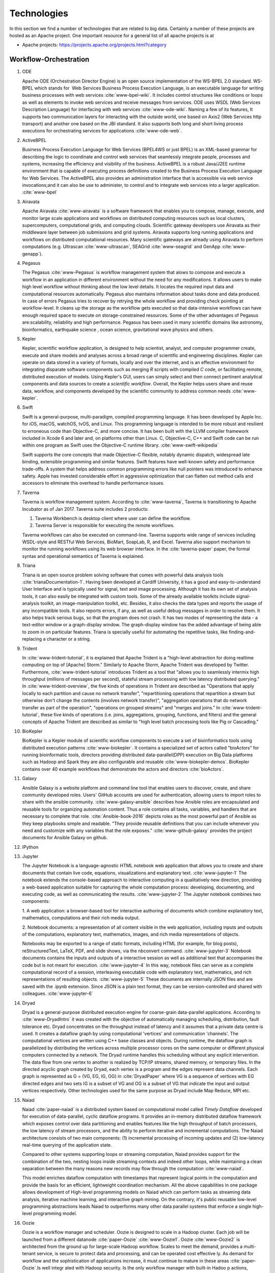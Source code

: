 
.. index:: I524 technologies

Technologies
======================================================================


In this section we find a number of technologies that are related to
big data. Certainly a number of these projects are hosted as an Apache
project. One important resource for a general list of all apache
projects is at


* Apache projects: https://projects.apache.org/projects.html?category


Workflow-Orchestration
----------------------------------------------------------------------

1. ODE

   Apache ODE (Orchestration Director Engine) is an open source
   implementation of the WS-BPEL 2.0 standard. WS- BPEL which stands
   for  Web Services Business Process Execution Language, is an
   executable language for writing business processes with web
   services :cite:`www-bpel-wiki`.  It includes control structures
   like conditions or loops as well as elements to invoke web services
   and receive messages from services.  ODE uses WSDL (Web Services
   Description Language) for interfacing with web services
   :cite:`www-ode-wiki`. Naming a few of its features, It supports two
   communication layers for interacting with the outside world, one
   based on Axis2 (Web Services http transport) and another one based
   on the JBI standard. It also supports both long and short living
   process executions for orchestrating services for applications
   :cite:`www-ode-web`.

2. ActiveBPEL

   Business Process Execution Language for Web Services (BPEL4WS or
   just BPEL) is an XML-based grammar for describing the logic to
   coordinate and control web services that seamlessly integrate
   people, processes and systems, increasing the efficiency and
   visibility of the business. ActiveBPEL is a robust Java/J2EE
   runtime environment that is capable of executing process
   definitions created to the Business Process Execution Language for
   Web Services. The ActiveBPEL also provides an administration
   interface that is accessible via web service invocations;and it can
   also be use to administer, to control and to integrate web services
   into a larger application. :cite:`www-bpel`


3. Airavata

   Apache Airavata :cite:`www-airavata` is a software framework that
   enables you to compose, manage, execute, and monitor large scale
   applications and workflows on distributed computing resources such
   as local clusters, supercomputers, computational grids, and
   computing clouds. Scientific gateway developers use Airavata as
   their middleware layer between job submissions and grid
   systems. Airavata supports long running applications and workflows
   on distributed computational resources. Many scientific gateways
   are already using Airavata to perform computations (e.g. Ultrascan
   :cite:`www-ultrascan`, SEAGrid :cite:`www-seagrid` and GenApp
   :cite:`www-genapp`).

4. Pegasus

   The Pegasus :cite:`www-Pegasus` is workflow management system 
   that alows to compose and execute a workflow in an application
   in different environment without the need  for any 
   modifications. It allows users to make high level workflow 
   without thinking about the low level details. It locates
   the required input data and computational resources automatically. 
   Pegasus also maintains information about tasks done and data 
   produced. In case of errors Pegasus tries to recover by retrying 
   the whole workflow and providing check pointing at workflow-level. 
   It cleans up the storage as the workflow gets executed so that 
   data-intensive workflows can have enough required space to execute 
   on storage-constrained resources. Some of the other advantages of 
   Pegasus are:scalability, reliability and high performance. Pegasus 
   has been used in many scientific domains like astronomy, 
   bioinformatics, earthquake science , ocean science, gravitational 
   wave physics and others.


5. Kepler
 
   Kepler, scientific workflow application, is designed to help
   scientist, analyst, and computer programmer create, execute and
   share models and analyses across a broad range of scientific and
   engineering disciplines.  Kepler can operate on data stored in a
   variety of formats, locally and over the internet, and is an
   effective environment for integrating disparate software components
   such as merging *R* scripts with compiled *C* code, or facilitating
   remote, distributed execution of models. Using Kepler's GUI, users
   can simply select and then connect pertinent analytical components
   and data sources to create a *scientific workflow*. Overall, the
   Kepler helps users share and reuse data, workflow, and components
   developed by the scientific community to address common needs
   :cite:`www-kepler`.

6. Swift

   Swift is a general-purpose, multi-paradigm, compiled programming
   language. It has been developed by Apple Inc. for iOS, macOS,
   watchOS, tvOS, and Linux. This programming language is intended to
   be more robust and resilient to erroneous code than Objective-C,
   and more concise. It has been built with the LLVM compiler
   framework included in Xcode 6 and later and, on platforms other
   than Linux. C, Objective-C, C++ and Swift code can be run within
   one program as Swift uses the Objective-C runtime
   library. :cite:`www-swift-wikipedia`

   Swift supports the core concepts that made Objective-C flexible,
   notably dynamic dispatch, widespread late binding, extensible
   programming and similar features. Swift features have well-known
   safety and performance trade-offs. A system that helps address
   common programming errors like null pointers was introduced to
   enhance safety. Apple has invested considerable effort in
   aggressive optimization that can flatten out method calls and
   accessors to eliminate this overhead to handle performance issues.
      
7. Taverna

   Taverna is workflow management system. According to
   :cite:`www-taverna`, Taverna is transitioning to Apache Incubator
   as of Jan 2017.  Taverna suite includes 2 products:

   1. Taverna Workbench is desktop client where user can define the
      workflow.
   2. Taverna Server is responsible for executing the remote
      workflows.

   Taverna workflows can also be executed on command-line.  Taverna
   supports wide range of services including WSDL-style and RESTful
   Web Services, BioMart, SoapLab, R, and Excel. Taverna also support
   mechanism to monitor the running workflows using its web browser
   interface.  In the :cite:`taverna-paper` paper, the formal syntax
   and operational semantics of Taverna is explained.

8. Triana

   Triana is an open source problem solving software that comes with 
   powerful data analysis tools :cite:`trianaDocumentation-1`.
   Having been developed at Cardiff University, it has a good and
   easy-to-understand User Interface and is typically used for signal,
   text and image processing.  Although it has its own set of analysis
   tools, it can also easily be integrated with custom tools.  Some of
   the already available toolkits include signal-analysis toolkit, an
   image-manipulation toolkit, etc.  Besides, it also checks the data
   types and reports the usage of any incompatible tools.  It also
   reports errors, if any, as well as useful debug messages in order
   to resolve them.  It also helps track serious bugs, so that the
   program does not crash.  It has two modes of representing the
   data - a text-editor window or a graph-display window.  The
   graph-display window has the added advantage of being able to zoom
   in on particular features.  Triana is specially useful for
   automating the repetitive tasks, like finding-and-replacing a
   character or a string.
   
9. Trident

   In :cite:`www-trident-tutorial`, it is explained that Apache Trident 
   is a "high-level abstraction for doing realtime computing on top of 
   [Apache] Storm." Similarly to Apache Storm, Apache Trident was 
   developed by Twitter. Furthermore, :cite:`www-trident-tutorial` 
   introduces Trident as a tool that "allows you to seamlessly intermix 
   high throughput (millions of messages per second), stateful stream 
   processing with low latency distributed querying." In 
   :cite:`www-trident-overview`, the five kinds of operations in 
   Trident are described as "Operations that apply locally to each 
   partition and cause no network transfer", "repartitioning operations 
   that repartition a stream but otherwise don't change the contents 
   (involves network transfer)", "aggregation operations that do 
   network transfer as part of the operation", "operations on grouped 
   streams" and "merges and joins." In :cite:`www-trident-tutorial`, 
   these five kinds of operations (i.e. joins, aggregations, grouping, 
   functions, and filters) and the general concepts of Apache Trident 
   are described as similar to "high level batch processing tools like 
   Pig or Cascading."

10. BioKepler
    
    BioKepler is a Kepler module of scientific workflow components to
    execute a set of bioinformatics tools using distributed execution
    patterns :cite:`www-biokepler`. It contains a specialized set of
    actors called “bioActors” for running bioinformatic tools,
    directors providing distributed data-parallel(DPP) execution on
    Big Data platforms such as Hadoop and Spark they are also
    configurable and reusable :cite:`www-biokepler-demos`. BioKepler
    contains over 40 example workflows that demonstrate the actors and
    directors :cite:`bioActors`.
    
11. Galaxy

    Ansible Galaxy is a website platform and command line tool that
    enables users to discover, create, and share community developed
    roles. Users' GitHub accounts are used for authentication,
    allowing users to import roles to share with the ansible
    community. :cite:`www-galaxy-ansible` describes how Ansible roles
    are encapsulated and reusable tools for organizing automation
    content. Thus a role contains all tasks, variables, and handlers
    that are necessary to complete that
    role. :cite:`Ansible-book-2016` depicts roles as the most powerful
    part of Ansible as they keep playbooks simple and readable. "They
    provide reusable definitions that you can include whenever you
    need and customize with any variables that the role exposes."
    :cite:`www-github-galaxy` provides the project documents for
    Ansible Galaxy on github.
    
12. IPython
13. Jupyter

    The Jupyter Notebook is a language-agnostic HTML notebook web
    application that allows you to create and share documents that
    contain live code, equations, visualizations and explanatory
    text. :cite:`www-jupyter-1` The notebook extends the console-based
    approach to interactive computing in a qualitatively new
    direction, providing a web-based application suitable for
    capturing the whole computation process: developing, documenting,
    and executing code, as well as communicating the
    results. :cite:`www-jupyter-2` The Jupyter notebook combines two
    components:
    
    1. A web application: a browser-based tool for interactive
    authoring of documents which combine explanatory text,
    mathematics, computations and their rich media output.

    2. Notebook documents: a representation of all content visible in
    the web application, including inputs and outputs of the
    computations, explanatory text, mathematics, images, and rich
    media representations of objects.

    Notebooks may be exported to a range of static formats, including
    HTML (for example, for blog posts), reStructuredText, LaTeX, PDF,
    and slide shows, via the nbconvert command. :cite:`www-jupyter-3`
    Notebook documents contains the inputs and outputs of a
    interactive session as well as additional text that accompanies
    the code but is not meant for execution. :cite:`www-jupyter-4` In
    this way, notebook files can serve as a complete computational
    record of a session, interleaving executable code with explanatory
    text, mathematics, and rich representations of resulting
    objects. :cite:`www-jupyter-5` These documents are internally JSON
    files and are saved with the .ipynb extension. Since JSON is a
    plain text format, they can be version-controlled and shared with
    colleagues. :cite:`www-jupyter-6`

14. Dryad

    Dryad is a general-purpose distributed execution engine for
    coarse-grain data-parallel applications. According to
    :cite:`www-DryadIntro` it was created with the objective of
    automatically managing scheduling, distribution, fault tolerance
    etc. Dryad concentrates on the throughput instead of latency and
    it assumes that a private data centre is used. It creates a
    dataflow graph by using computational 'vertices' and communication
    'channels'. The computational vertices are written using C++ base
    classes and objects. During runtime, the dataflow graph is
    parallelized by distributing the vertices across multiple
    processor cores on the same computer or different physical
    computers connected by a network. The Dryad runtime handles this
    scheduling without any explicit intervention. The data flow from
    one vertex to another is realized by TCP/IP streams, shared
    memory, or temporary files. In the directed acyclic graph created
    by Dryad, each vertex is a program and the edges represent data
    channels. Each graph is represented as G = (VG, EG, IG, OG) in
    :cite:`DryadPaper` where VG is a sequence of vertices with EG
    directed edges and two sets IG is a subset of VG and OG is a
    subset of VG that indicate the input and output vertices
    respectively. Other technologies used for the same purpose as
    Dryad include Map Reduce, MPI etc.
    
15. Naiad

    Naiad :cite:`paper-naiad` is a distributed system based on
    computational model called *Timely Dataflow* developed for
    execution of data-parallel, cyclic dataflow programs. It provides
    an in-memory distributed dataflow framework which exposes control
    over data partitioning and enables features like the high
    throughput of batch processors, the low latency of stream
    processors, and the ability to perform iterative and incremental
    computations. The Naiad architecture consists of two main
    components: (1) incremental processing of incoming updates and (2)
    low-latency real-time querying of the application state.
    
    Compared to other systems supporting loops or streaming
    computation, Naiad provides support for the combination of the
    two, nesting loops inside streaming contexts and indeed other
    loops, while maintaining a clean separation between the many
    reasons new records may flow through the computation
    :cite:`www-naiad`.
    
    This model enriches dataflow computation with timestamps that
    represent logical points in the computation and provide the basis
    for an efficient, lightweight coordination mechanism.  All the
    above capabilities in one package allows development of High-level
    programming models on Naiad which can perform tasks as streaming
    data analysis, iterative machine learning, and interactive graph
    mining. On the contrary, it's public reusable low-level
    programming abstractions leads Naiad to outperforms many other
    data parallel systems that enforce a single high-level programming
    model.
    
16. Oozie

    Oozie is a workflow manager and scheduler. Oozie is designed to
    scale in a Hadoop cluster. Each job will be launched from a
    different datanode :cite:`paper-Oozie` :cite:`www-Oozie1`.  Oozie
    :cite:`www-Oozie2` is architected from the ground up for
    large-scale Hadoop workflow. Scales to meet the demand, provides a
    multi-tenant service, is secure to protect data and processing,
    and can be operated cost effective ly. As demand for workflow and
    the sophistication of applications increase, it must continue to
    mature in these areas :cite:`paper-Oozie`.Is well integr ated with
    Hadoop security. Is the only workflow manager with built-in Hadoo
    p actions, making workflow development, maintenance and
    troubleshooting easi er. It’s UI makes it easier to drill down to
    specific errors in the data nodes. Proven to scale in some of the
    world’s largest clusters :cite:`paper-Oozie`. Gets callbacks from
    MapReduce jobs so it knows when they finish and whether they hang
    without expensive polling. Oozie Coordinat or allows triggering
    actions when files arrive at HDFS. Also supported by Hadoop
    vendors :cite:`paper-Oozie`.
	
17. Tez

    Apache Tez is open source distributed execution framework build
    for writing native YARN application. It provides architecture
    which allows user to convert complex computation as dataflow
    graphs and the distributed engine to handle the directed acyclic
    graph for processing large amount of data. It is highly
    customizable and pluggable so that it can be used as a platform
    for various application.It is used by the Apache Hive, Pig as
    execution engine to increase the performance of map reduce
    functionality.  :cite:`www-apache-tez` Tez focuses on running
    application efficiently on Hadoop cluster leaving the end user to
    concentrate only on its business logic. Tez provides features like
    distributed parallel execution on hadoop cluster,horizontal
    scalability, resource elasticity,shared library reusable
    components and security features. Tez provides capability to
    naturally map the algorithm into the hadoop cluster execution
    engine and it also provides the interface for interaction with
    different data sources and configurations.
	
    Tez is client side application and just needs Tez client to be
    pointed to Tez jar libraries path makes it easy and quick to
    deploy. User can have have multiple tez version running
    concurrently. Tez provides DAG API's which lets user define
    structure for the computation and Runtime API's which contain the
    logic or code that needs to be executed in each transformation or
    task.

18. Google FlumeJava
19. Crunch

    Arvados Crunch :cite:`www-arvados` is a containerized workflow
    engine for running complex, multi-part pipelines or workflows in a
    way that is flexible, scalable, and supports versioning,
    reproducibilty, and provenance while running in virtualized
    computing environments. The Arvados Crunch :cite:`www-crunch`
    framework is designed to support processing very large data
    batches (gigabytes to terabytes) efficiently. Arvados Crunch
    increases concurrency by running tasks asynchronously, using many
    CPUs and network interfaces at once (especially beneficial for
    CPU-bound and I/O-bound tasks respectively). Crunch also tracks
    inputs, outputs, and settings so you can verify that the inputs,
    settings, and sequence of programs you used to arrive at an output
    is really what you think it was. Crunch ensures that your programs
    and workflows are repeatable with different versions of your code,
    OS updates, etc. and allows you to interrupt and resume
    long-running jobs consisting of many short tasks and maintains
    timing statistics automatically.

20. Cascading

    :cite:`www-cascading` Cascading software authored by Chris Wensel
    is development platform for building the application in Hadoop.
    It basically act as an abstraction for Apache Hadoop used for
    creating complex data processing workflow using the scalability of
    hadoop however hiding the complexity of mapReduce jobs.  User can
    write their program in java without having knowledge of
    mapReduce. Applications written on cascading are portable.
 
    Cascading Benefits
    1. With Cascading application can be scaled as per the data sets.
    2. Easily Portable
    3. Single jar file for application deployment.

21. Scalding
22. e-Science Central

    In :cite:`e-science-central-paper-2010`, it is explained that
    e-Science Central is designed to address some of the pitfalls
    within current Infrastructure as a Service (e.g.  Amazon EC2) and
    Platform as a Service (e.g. force.com) services. For instance, in
    :cite:`e-science-central-paper-2010`, the "majority of potential
    scientific users, access to raw hardware is of little use as they
    lack the skills and resources needed to design, develop and
    maintain the robust, scalable applications they require" and
    furthermore "current platforms focus on services required for
    business applications, rather than those needed for scientific
    data storage and analysis." In :cite:`www-e-science-central`, it
    is explained that e-Science Central is a "cloud based platform for
    data analysis" which is "portable and can be run on Amazon AWS,
    Windows Azure or your own hardware." In
    :cite:`e-science-central-paper-2010`, e-Science Central is further
    described as a platform, which "provides both Software and
    Platform as a Service for scientific data management, analysis and
    collaboration." This collaborative platform is designed to be
    scalable while also maintaining ease of use for scientists. In
    :cite:`e-science-central-paper-2010`, "a project consisting of
    chemical modeling by cancer researchers" demonstrates how
    e-Science Central "allows scientists to upload data, edit and run
    workflows, and share results in the cloud."

23. Azure Data Factory
    
    Azure data factory is a cloud based data integration service that
    can ingest data from various sources, transform/ process data and
    publish the result data to the data stores. A data management
    gateway enables access to data on SQL Databases
    :cite:`www-jamesserra`. The data processing is done by It works by
    creating pipelines to transform the raw data into a format that
    can be readily used by BI Tools or applications. The services
    comes with rich visualization aids that aid data analysis. Data
    Factory supports two types of activities: data movement activities
    and data transformation activities. Data Movement
    :cite:`www-microsoft-azure` is a Copy Activity in Data Factory
    that copies data from a data source to a Data sink. Data Factory
    supports the following data stores. Data from any source can be
    written to any sink.  Data Transformation: Azure Data Factory
    supports the following transformation activities such as Map
    reduce, Hive transformations and Machine learning activities.Data
    factory is a great tool to analyze web data, sensor data and
    geo-spatial data.

24. Google Cloud Dataflow
    
    Google Cloud Dataflow is a unified programming model and a managed
    service for developing and executing a wide variety of data
    processing patterns (pipelines). Dataflow includes SDKs for
    defining data processing workflows and a Cloud platform managed
    services to run those workflows on a Google cloud platform
    resources such as Compute Engine, BigQuery amongst others
    :cite:`www-Dataflow`. Dataflow pipelines can operate in both batch
    and streaming mode. The platform resources are provided on demand,
    allowing users to scale to meet their requirements, it’s also
    optimized to help balance lagging work dynamically.

    Being a cloud offering, Dataflow is designed to allow users to focus
    on devising proper analysis without worrying about the installation
    and maintaining :cite:`www-GoogleLiveStream` the underlying data
    piping and process infrastructure.
    
25. NiFi (NSA)

    :cite:`www-nifi` Defines NiFi as "An Easy to use, powerful and
    realiable system to process and distribute data".  This tool aims
    at automated data flow from sources with different sizes , formats
    and following diffent protocals to the centralized location or
    destination. :cite:`www-hortanworks`.
    
    This comes equipped with an easy use UI where the data flow can be
    conrolled with a drag and a drop.  NiFi was initiatially developed
    by NSA ( called Niagarafiles ) using the concepts of flowbased
    programming and latter submitted to Apachi Software
    foundation. :cite:`www-forbes`
    
26. Jitterbit

    Jitterbit :cite:`datasheet` is an integration tool that delivers a
    quick, flexible and simpler approach to design, configure, test,
    and deploy integration solutions. It delivers powerful, flexible,
    and easy to use integration solutions that connect modern on
    premise, cloud, social, and mobile infrastructures. Jitterbit
    employs high performance parallel processing algorithms to handle
    large data sets commonly found in ETL initiatives
    :cite:`www-jitetl`. This allows easy synchronization of disparate
    computing platforms quickly. The Data Cleansing and Smart
    Reconstruction tools provides complete reliability in data
    extraction, transformation and loading.

    Jitterbit employs a no-code GUI (graphical user interface) and
    work with diverse applications such as : ETL
    (extract-transform-load), SaaS (Software as a Service),SOA
    (service-oriented architecture).

    Thus it provides centralized platform with power to control all
    data. It supports many document types and protocols: XML, web
    services, database, LDAP, text, FTP, HTTP(S), Flat and Hierarchic
    file structures and file shares :cite:`tech-manual`. It is
    available for Linux and Windows, and is also offered through
    Amazon EC2 (Amazon Elastic Compute Cloud). Jitterbit Data Loader
    for Salesforce is a free data migration tool that enables
    Salesforce administrators automated import and export of data
    between flat files, databases and Salesforce.

27. Talend

    Talend is Apache Software Foundation sponsor Big data integration
    tool design to ease the development and integration and management
    of big data, Talend provides well optimised auto generated code to
    load transform, enrich and cleanse data inside Hadoop, where one
    don’t need to learn write and maintain Hadoop and spark code.  The
    product has 900+ inbuild components feature data integration
     
    Talend features multiple products that simplify the digital
    transformation tools such as Big data integration, Data
    integration, Data Quality, Data Preparation, Cloud Integration,
    Application Integration, Master Data management, Metadata Manager.
    Talend Integration cloud is secure and managed integration
    Platform-as-a-service (iPaas), for connecting, cleansing and
    sharing cloud on premise data.

28. Pentaho

    Pentaho is a business intelligence corporation that provides data
    mining, reporting, dashboarding and data integration
    capabilities. Generally, organizations tend to obtain meaningful
    relationships and useful information from the data present with
    them. Pentaho addresses the obstacles that obstruct them from
    doing so :cite:`pent1`. The platform includes a wide range of
    tools that analyze, explore, visualize and predict data easily
    which simplifies blending any data. The sole objective of pentaho
    is to translate data into value. Being an open and extensible
    source, pentaho provides big data tools to extract, prepare and
    blend any data :cite:`pent2`. Along with this, the visualizations
    and analytics will help in changing the path that the
    organizations follow to run their business. From spark and hadoop
    to noSQL, pentaho transforms big data into big insights.

29. Apatar
30. Docker Compose

    Docker is an open-source container based technology.A container
    allows a developer to package up an application and all its part
    includig the stack it runs on, dependencies it is associated with
    and everything the application requirs to run within an isolated
    enviorment . Docker seperates Application from the underlying
    Operating System in a similar way as Virtual Machines seperates
    the Operating System from the underlying Hardware.Dockerizing an
    application is very lightweight in comparison with running the
    application on the Virtual Machine as all the containers share the
    same underlying kernel, the Host OS should be same as the
    container OS (eliminating guest OS) and an average machine cannot
    have more than few VMs running o them.

    :cite:'docker-book' Docker Machine is a tool that lets you install
    Docker Engine on virtual hosts, and manage the hosts with
    docker-machine commands. You can use Machine to create Docker
    hosts on your local Mac or Windows box, on your company network,
    in your data center, or on cloud providers like AWS or Digital
    Ocean. For Docker 1.12 or higher swarm mode is integerated with
    the Docker Engine, but on the older versions with Machine's swarm
    option, we can configure a swarm cluster Docker Swarm provides
    native clustering capabilities to turn a group of Docker engines
    into a single, virtual Docker Engine. With these pooled resources
    ,:cite:'www-docker'"you can scale out your application as if it
    were running on a single, huge computer" as swarm can be scaled
    upto 1000 Nodes or upto 50,000 containers
    
31. KeystoneML
    
    A framework for building and deploying large-scale
    machine-learning pipelines within Apache Spark. It captures and
    optimizes the end-to-end large-scale machine learning applications
    for high-throughput training in a distributed environment with a
    high-level API :cite:`sparks2016keystoneml`. This approach
    increases ease of use and higher performance over existing systems
    for large scale learning :cite:`sparks2016keystoneml`. It is
    designed to be a faster and more sophisticated alternative to
    SparkML, the machine learning framework that’s a full member of
    the Apache Spark club. Whereas SparkML comes with a basic set of
    operators for processing text and numbers, KeystoneML includes a
    richer set of operators and algorithms designed specifically for
    natural language processing, computer vision, and speech
    processing :cite:`building`. It has enriched set of operations for
    complex domains:vision,NLP,Speech, plus,advanced math And is
    Integrated with new BDAS technologies: Velox, ml-matrix, soon
    Planck, TuPAQ and Sample Clean :cite:`spark`.


Application and Analytics
----------------------------------------------------------------------

32. Mahout :cite:`www-mahout`

    "Apache Mahout software provides three major features:
    (1) A simple and extensible programming environment and framework
    for building scalable algorithms
    (2) A wide variety of premade algorithms for Scala + Apache Spark,
    H2O, Apache Flink
    (3) Samsara, a vector math experimentation environment with R-like
    syntax which works at scale"


33. MLlib

    MLlib is Apache Spark’s scalable machine learning library
    :cite:`www-mllib`. Its goal is to make machine learning scalable
    and easy. MLlib provides various tools such as, algorithms,
    feature extraction, utilities for data handling and tools for
    constructing, evaluating, and tuning machine learning
    pipelines. MLlib uses the linear algebra package Breeze, which
    depends on netlib-java for optimized numerical processing. MLlib
    is shipped with Spark and supports several languages which
    provides functionality for wide range of learning settings. MLlib
    library includes Java, Scala and Python APIs and is released as a
    part of Spark project under the Apache 2.0 license
    :cite:`MLlib-article`.

34. MLbase
    
    MLBase :cite:`www-mlbase` is a distributed machine learning
    system built with Apache Spark :cite:`www-spark`. Machine Learning
    (ML) and Statistical analysis are tools for extracting insights
    from big data. MLbase is a tool for execute machine learning
    algorithms on a scalable platform.It consist of three components
    MLLib, MLI and ML Optimizer. MLLib was initially developed as a
    part of MLBase project but is now a part of Apache Spark. MLI is
    an experimental API for developing ML algorithm and to extract
    information. It provides high-level abstraction to the core ML
    algorithms. A prototype is currently implemented against Spark. ML
    optimizer on the other hand is use to automate the MLI pipeline
    construction. It solves for the search problem over feature
    extractors and ML algorithms included in MLI and ML lib. This
    library is its in early stage and under active
    development. Publications like :cite:`mlbasepub1`,
    :cite:`mlbasepub2` and :cite:`mlbasepub3` are available on
    distributed machine learning with MLBase.


35. DataFu

    The Apache DataFu project was created out of the need for stable,
    well-tested libraries for large scale data processing in Hadoop.
    As detailed in :cite:`www-DataFu` Apache DatFu consists of two
    libraries Apache DataFu Pig and Apache DataFu Hourglass.  Apache
    DataFu Pig is a collection of useful user-defined functions for
    data analysis in Apache Pig. The functions are in areas of
    Statistics, Bag Operations, Set Operations, Sessions, Sampling,
    Estimation, Hashing and Link Analysis.  Apache DataFu Hourglass is
    a library for incrementally processing data using Hadoop
    MapReduce. It is designed to make computations over sliding windows
    more efficient. For these types of computations, the input data is
    partitioned in some way, usually according to time, and the range
    of input data to process is adjusted as new data arrives.
    Hourglass works with input data that is partitioned by day, as
    this is a common scheme for partitioning temporal data.

36. R

    R, a GNU project, is a successor to S - a statistical programming
    language. It offers a range of capabilities – “programming
    language, high level graphics, interfaces to other languages and
    debugging”. "R is an integrated suite of software facilities for
    data manipulation, calculation and graphical display". The
    statistical and graphical techniques provided by R make it popular
    in the statistical community. The statistical techniques provided
    include linear and nonlinear modelling, classical statistical
    tests, time-series analysis, classification and clustering to name
    a few :cite:`www-R`. The number of packages available in R has
    made it popular for use in machine learning, visualization, and
    data operations tasks like data extraction, cleaning, loading,
    transformation, analysis, modeling and visualization. It's
    strength lies in analyzing data using its rich library but falls
    short when working with very large datasets :cite:`book-R`.
    
37. pbdR

    Programming with Big Data in R (pbdR) :cite:`www-pbdR` is an
    environment having series of R packages for statistical computing
    with Big Data using high-performance statistical computation. It
    uses R, a popular language between statisticians and data
    miners. *pbdR* focuses on distributed memory system, where data is
    distributed accross several machines and processed in batch
    mode. It uses MPI for inter process communications. R focuses on
    single machines for data analysis using a interactive
    GUI. Currenly there are two implementation of pbdR, one Rmpi and
    another being pdbMpi.  Rmpi uses SPMD parallelism while pbdRMpi
    uses manager/worker parallelism.

38. Bioconductor

    Bioconductor is an open source and open development platform used
    for analysis and understanding of high throughput genomic
    data. Bioconductor is used to analyze DNA microarray, flow,
    sequencing, SNP, and other biological data. All contributions to
    Bioconductor are under an open source
    license. :cite:`bioconductor-article-2004` describes the goals of
    Bioconductor "include fostering collaborative development and
    widespread use of innovative software, reducing barriers to entry
    into interdisciplinary scientific research, and promoting the
    achievement of remote reproducibility of research results"
    :cite:`www-bioconductor-about` described that Bioconductor is
    primarily based on R, as most components of Bioconductor are
    released in R packages. Extensive documentation is provided for
    each Bioconductor package as vignettes, which include
    task-oriented descriptions for the functionalities of each
    package. Bioconductor has annotation functionality to associate
    "genemoic data in real time with biological metadata from web
    databases such as GenBank, Entrez genes and PubMed."  Bioconductor
    also has tools to process genomic annotation data.
    
39. ImageJ

    ImageJ is a Java-based image processing program developed at the
    National Institutes of Health (NIH). ImageJ was designed with an
    open architecture that provides extensibility via Java plugins and
    recordable macros.  Using ImageJ's built-in editor and a Java
    compiler, it has enabled to solve many image processing and
    analysis problems in scientifif research from three-dimensional
    live-cell imaging to radiological image processing.  ImageJ's
    plugin architecture and built-in development environment has made
    it a popular platform for teaching image
    processing. :cite:`www-imagej`

40. OpenCV

    OpenCV stands for Open source Computer Vision. It was designed for
    computational efficiency and with a strong focus on real-time
    applications. It has C++, C, Python and Java interfaces and
    supports Windows, Linux, Mac OS, iOS and Android. It can take
    advantage of the hardware acceleration of the underlying
    heterogeneous compute platform as it is enabled with OpenCL(Open
    Computing Language) :cite:`www-opencv`. OpenCV 3.2 is the latest
    version of the software that is currently available
    :cite:`opencv-version`.

41. Scalapack

    ScaLAPACK is a library of high-performance linear algebra routines for
    parallel distributed memory machines. It solves dense and banded
    linear systems, least squares problems, eigenvalue problems, and
    singular value problems. It is designed for heterogeneous computing
    and is portable on any computer that supports Message Passing
    Interface or Parallel Virtual Machine. :cite:`www-scalapack`

    ScaLAPACK is a open source software package and is available from
    netlib via anonymous ftp and the World Wide Web. It contains driver
    routines for solving standard types of problems, computational
    routines to perform a distinct computational task, and auxiliary
    routines to perform a certain subtask or common low-level
    computation. ScaLAPACK routines are based on block-partitioned
    algorithms in order to minimize the frequency of data movement between
    different levels of the memory hierarchy.
    
42. PetSc
43. PLASMA MAGMA

    PLASMA is built to address the performance shortcomings of the
    LAPACK and ScaLAPACK libraries on multicore processors and
    multi-socket systems of multicore processors and their inability
    to efficiently utilize accelerators such as Graphics Processing
    Units (GPUs). Real arithmetic and complex arithmetic are supported
    in both single precision and double precision.  PLASMA has been
    designed by restructuring the software to achieve much greater
    efficiency, where possible, on modern computers based on multicore
    processors. PLASMA does not support band matrices and does not
    solve eigenvalue and singular value problems. Also, PLASMA does
    not replace ScaLAPACK as software for distributed memory
    computers, since it only supports shared-memory
    machines. :cite:`paper-plasma-magma-1` :cite:`www-plasma-1` Recent
    activities of major chip manufacturers, such as Intel, AMD, IBM
    and NVIDIA, make it more evident than ever that future designs of
    microprocessors and large HPC systems will be hybrid/heterogeneous
    in nature, relying on the integration (in varying proportions) of
    two major types of components: :cite:`paper-plasma-magma-2`
    :cite:`paper-plasma-magma-3`
    1. Many-cores CPU technology, where the number of cores will
    continue to escalate because of the desire to pack more and more
    components on a chip while avoiding the power wall, instruction
    level parallelism wall, and the memory wall;
    2. Special purpose hardware and accelerators, especially Graphics
    Processing Units (GPUs), which are in commodity production, have
    outpaced standard CPUs in floating point performance in recent
    years, and have become as easy, if not easier to program than
    multicore CPUs.  While the relative balance between these
    component types in future designs is not clear, and will likely to
    vary over time, there seems to be no doubt that future generations
    of computer systems, ranging from laptops to supercomputers, will
    consist of a composition of heterogeneous components.
    :cite:`paper-plasma-magma-4`:cite:`paper-plasma-magma-5`:cite:`paper-plasma-magma-6`

44. Azure Machine Learning
    
    Azure Machine Learning is a cloud based service that can be used
    to do predictive analytics, machine learning or data mining. It
    has features like in-built algorithm library, machine learning
    studio and a webservice :cite:`www-azureMLSite`. In built
    algorithm library has implementation of various popular machine
    learning algorithms like decision tree, SVM, linear regression,
    neural networks etc. Machine learning studio facilitates creation
    of predictive models using graphical user interface by dragging,
    dropping and connecting of different modules that can be used by
    people with minimal knowledge in the machine learning
    field. Machine learning studio is a free service for basic version
    and comes with a monthly charge for advanced versions. Apart from
    building models, studio also has options to do preprocessing like
    clean, transform and normalize the data. Webservice provides
    option to deploy the machine learning algorithm as ready to
    consume APIs that can be reused in future with minimal effort and
    can also be published.
    
45. Google Prediction API & Translation API

    Google Prediction API & Translation API are part of Cloud ML API
    family with specific roles. Below is a description of each and
    their use.

    Google Prediction API provides pattern-matching and machine
    learning capabilities. Built on HTTP and JSON, the prediction API
    uses training data to learn and consecutively use what has been
    learned to predict a numeric value or choose a category that
    describes new pieces of data. This makes it easier for any
    standard HTTP client to send requests to it and parse the
    responses. The API can be used to predict what users might like,
    categorize emails as spam or non-spam, assess whether posted
    comments sentiments are positive or negative or how much a user
    may spend in a day. Prediction API has a 6 month limited free
    trial or a paid use for $10 per project which offers up to 10,000
    predictions a day :cite:`www-prediction`.

    Google Translation API is a simple programmatic interface for
    translating an arbitrary string into any supported
    language. Google Translation API is highly responsive allowing
    websites and applications to integrate for fast dynamic
    translation of source text from source language to a target
    language. Translation API also automatically identifies and
    translate languages with a high accuracy from over a hundred
    different languages.  Google Translation API is charged at $20 per
    million characters making it an affordable localization
    solution. Translation API is also distributed in two editions,
    premium edition which is tailored for users with precise long-form
    translation services like livestream, high volumes of emails or
    detailed articles and documents. There’s also standard edition
    which is tailored for short, real-time
    conversations :cite:`www-translation`.
46. mlpy
    
    mlpy is an open source python library made for providing machine
    learning functionality.It is built on top of popular existing
    python libraries of NumPy, SciPy and GNU scientific libraries
    (GSL).It also makes extensive use of Cython language. These form
    the prerequisites for
    mlpy. :cite:`DBLP:journals/corr/abs-1202-6548` explains the
    significanceq of its components: NumPy, SciPy provide
    sophisticated N-dimensional arrays, linear algebra functionality
    and a variety of learning methods, GSL, which is written in C,
    provides complex numerical calculation functionality.

    mlpy provides a wide range of machine learning methods for both
    supervised and unsupervised learning problems. mlpy is multiplatform
    and works both on Python 2 and 3 and is distributed under GPL3. Mlpy
    provides both classic and new learning algorithms for classification,
    regression and dimensionality reduction. :cite:`www-mlpy`
    provides a detailed list of functionality offered by mlpy. Though
    developed for general machine learning applications, mlpy has special
    applications in computational biology, particularly in functional
    genomics modeling.
    
47. scikit-learn

    Scikit-learn is an open source library that provides simple and
    efficient tools for data analysis and data mining. It is
    accessible to everybody and reusable in various contexts. It is
    built on numpy, Scipy and matplotlib and is commercially usable as
    it is distributed under many linux distributions
    :cite:`scik1`. Through a consistent interface, scikit-learn
    provides a wide range of learning algorithms. Scikits are the
    names given to the modules for SciPy, a fundamental library for
    scientific computing and as these modules provide different
    learning algorithms, the library is named as sciki-learn
    :cite:`scik2`. It provides an in-depth focus on code quality,
    performance, collaboration and documentation. Most popular models
    provided by scikit-learn include clustering, cross-validation,
    dimensionality reduction, parameter tuning, feature selection and
    extraction.

48. PyBrain :cite:`article-pybrain`

    The goal of PyBrain is to provide flexible, easyto-use algorithms
    that are not just simple but are also powerful for machine
    learning tasks. The algorithms implemented are Long Short-Term
    Memory (LSTM), policy gradient methods, (multidimensional)
    recurrent neural networks and deep belief networks. These
    algorithms include a variety of predefined environments and
    benchmarks to test and compare algorithms.

    PyBrain provides a toolbox for supervised, unsupervised and
    reinforcement learning as well as black-box and multi-objective
    optimization as it is much larger than Python libraries.

    PyBrain implements many recent learning algorithms and
    architectures while emphasizing on sequential and nonsequential
    data and tasks. These algorithms range from areas such as
    supervised learning and reinforcement learning to direct search /
    optimization and evolutionary methods.  For application-oriented
    users, PyBrain contains reference implementations of a number of
    algorithms at the bleeding edge of research and this is in
    addition to standard algorithms which are not available in Python
    library. Besides this PyBrain sets itself apart by its versatility
    for composing custom neural networks architectures that range from
    (multi-dimensional) recurrent networks to restricted Boltzmann
    machines or convolutional networks.
    
49. CompLearn

    Complearn is a system that makes use of data compression
    methodologies for mining patterns in a large amount of data. So,
    it is basically a compression-based machine learning system. For
    identifying and learning different patterns, it provides a set of
    utilities which can be used in applying standard compression
    mechanisms. The most important characteristic of complearn is its
    power in mining patterns even in domains that are unrelated. It
    has the ability to identify and classify the language of different
    bodies of text :cite:`comp1`. This helps in reducing the work of
    providing background knowledge regarding a particular
    classification. It provides such generalization through a library
    that is written in ANSI C which is portable and works in many
    environments :cite:`comp1`. Complearn provides immediate to access
    every core functionality in all the major languages as it is
    designed to be extensible.

50. DAAL(Intel)

    DAAL stands for Data Analytics Acceleration Library. DAAL is
    software library offered by Intel which is written in C++, python,
    and Java which implements algorithm for doing efficient and
    optimized data analysis tasks to solve big-data
    problems. :cite:`www-daal-wiki`. The library is designed to use
    data platforms like Hadoop, Spark, R, and Matlab.The important
    algorithms which DAAL implements are 'Lower Order Moments' which
    is used to find out max, min standard deviation of a dataset,
    'Clustering' which is used to do unsupervised learning by grouping
    data into unlabelled group.It also inlude 10-12 other important
    algorithms.

    :cite:`www-daal-official` It supports three processing modes
    namely batch processing, online processing and distributed
    processing.Intel DAAL addresses all stages of data analytics
    pipeline namely pre-processing, transformation, analysis,
    modelling,validation, and decision making.
    
    
51. Caffe

    Caffe is a deep learning framework made with three terms namely
    expression, speed and modularity :cite:`www-caffe`. Using
    Expressive architecture, switching between CPU and GPU by setting
    a single flag to train on a GPU machine then deploy to commodity
    cluster or mobile devices.Here the concept of configuration file
    will comes without hard coding the values . Switching between CPU
    and GPU can be done by setting a flag to train on a GPU machine
    then deploy to commodity clusters or mobile devices.

    It can process over 60 million images per day with a single NVIIA
    k40 GPU It is being used bu academic research projects, startup
    prototypes, and even large-scale industrial applications in
    vision, speech, and multimedia.
    
52. Torch

    Torch is a open source machine learning library, a scientific
    computing framework :cite:`www-torch` .It implements LuaJIT
    programming language and implements C/CUDA. It implements
    N-dimensional array. It does routines of indexing, slicing,
    transposing etc. It has in interface to C language via scripting
    language LuaJIT. It supports different artificial intelligence
    models like neural network and energy based models. It is
    compatible with GPU.  The core package of is ‘torch’. It provides
    a flexible N dimensional array which supports basic routings. It
    has been used to build hardware implementation for data flows like
    those found in neural networks.
    
    
53. Theano
    
    Theano is a Python library. It was written at the LISA lab.
    Initially it was created with the purpose to support efficient
    development of machine learning(ML) algorithms.  Theano uses
    recent GPUs for higher speed.  It is used to evaluate mathematical
    expressions and especially those mathematical expressions that
    include multi-dimensional arrays.  Theano’s working is dependent
    on combining aspects of a computer algebra system and an
    optimizing compiler.  This combination of computer algebra system
    with optimized compilation is highly beneficial for the tasks
    which involves complicated mathematical expressions and that need
    to be evaluated repeatedly as evaluation speed is highly critical
    in such cases.  It can also be used to generate customized C code
    for number of mathematical operations.  For cases where many
    different expressions are there and each of them is evaluated just
    once, Theano can minimize the amount of compilation and analyses
    overhead :cite:`www-theano`.
    
54. DL4j

    DL4j stands for Deeplearning4j. :cite:`www-dl4j` It is a deep
    learning programming library written for Java and the Java virtual
    machine (JVM) and a computing framework with wide support for deep
    learning algorithms. Deeplearning4j includes implementations of
    the restricted Boltzmann machine, deep belief net, deep
    autoencoder, stacked denoising autoencoder and recursive neural
    tensor network, word2vec, doc2vec, and GloVe. These algorithms all
    include distributed parallel versions that integrate with Apache
    Hadoop and Spark. It is a open-source software released under
    Apache License 2.0.

    Training with Deeplearning4j occurs in a cluster. Neural nets are
    trained in parallel via iterative reduce, which works on
    Hadoop-YARN and on Spark. Deeplearning4j also integrates with CUDA
    kernels to conduct pure GPU operations, and works with distributed
    GPUs.
	
55. H2O

    It is an open source software for big data analysis. It was
    launched by the Start-up H2O in 2011. It provides an in-memory,
    distributed, fast and a scalable machine learning and predictive
    analytics platform that allows the users to build machine learning
    models on big data :cite:`www-H2O-website`. It is written in
    Java. It is currently implemented in 5000 companies. It provides
    APIs for R(3.0.0 or later), Python(2.7.x, 3.5.x), Scala(1.4-1.6)
    and JSON :cite:`www-H2O-book`. The software also allows online
    scoring and modeling on a single platform.  It is scalable and has
    a wide range of OS and language support. It works perfectly on the
    conventional operating systems, and big data systems such as
    Hadoop, Cloudera, MapReduce, HortonWorks.  It can be used on cloud
    computing environments such as Amazon and Microsoft Azure
    :cite:`www-H2O-wiki`.


56. IBM Watson

    IBM Watson :cite:`www-ibmwatson-wiki` is a super computer built on
    cognitive technology that processes information like the way human
    brain does by understanding the data in a natural language as well
    as analyzing structured and unstructured data. It was initially
    developed as a question and answer tool more specifically to
    answer questions on the quiz show *Jeopardy* but now it has been
    seen as helping doctors and nurses in the treatment of cancer. It
    was developed by IBM's DeepQA research team led by David
    Ferrucci. :cite:`www-ibmwatson` illustrates that with Watson you
    can create bots that can engage in conversation with you. You can
    even provide personalized recommendations to Watson by
    understanding a user's personality, tone and emotion. Watson uses
    the Apache Hadoop framework in order to process the large volume
    of data needed to generate an answer by creating in-memory
    datasets used at run-time. Watson's DeepQA UIMA (Unstructured
    Information Management Architecture) annotators were deployed as
    mappers in the Hadoop Map-Reduce framework. Watson is written in
    multiple programming languages like Java, C++, Prolog and it runs
    on the SUSE Linux Enterprise Server. :cite:`www-ibmwatson`
    mentions that today Watson is available as a set of open source
    APIs and Software As a Service product as well.
    
57. Oracle PGX

    Numerous information is revealed from graphs. Information like
    direct and indirect relations or patterns in the elements of the
    data, can be easily seen through graphs. The analysis of graphs
    can unveil significant insights. Oracle PGX (Parallel Graph
    AnalytiX) is a toolkit for graph analysis.  “It is a fast,
    parallel, in-memory graph analytic framework that allows users to
    load up their graph data, run analytic algorithms on them, and to
    browse or store the result” :cite:`www-pgx`. Graphs can be loaded
    from various sources like SQL and NoSQL databases, Apache Spark
    and Hadoop :cite:`www-ora`.
    
58. GraphLab

    GraphLab :cite:`www-graphlab` is a graph-based, distributed
    computation, high performance framework for machine learning
    written in C++. It is an open source project started by
    Prof. Carlos Guestrin of Carnegie Mellon University in 2009,
    designed considering the scale, variety and complexity of real
    world data. It integrates various high level algorithms such as
    Stochastic Gradient Descent, Gradient Descent & Locking and
    provides high performance experience. It includes scalable machine
    learning toolkits which has implementation for deep learning,
    factor machines, topic modeling, clustering, nearest neighbors and
    almost everything required to enhance machine learning
    models. This framework is targeted for sparse iterative graph
    algorithms. It helps data scientists and developers easily create
    and install applications at large scale.
    
59. GraphX

    GraphX is Apache Spark's API for graph and graph-parallel
    computation.  :cite:`www-graphX`
	  
    GraphX provides:
    
    Flexibility: It seamlessly works with both graphs and
    collections. GraphX unifies ETL, exploratory analysis, and
    iterative graph computation within a single system. You can view
    the same data as both graphs and collections, transform and join
    graphs with RDDs efficiently, and write custom iterative graph
    algorithms using the Pregel API.
    
    Speed: Its performance is comparable to the fastest specialized
    graph processing systems while retaining Apache Spark's
    flexibility, fault tolerance, and ease of use.
    
    Algorithms: GraphX comes with a variety of algorithms such as
    PageRank, Connected Components, Label propagations, SVD++,
    Strongly connected components and Triangle Count.

    It combines the advantages of both data-parallel and
    graph-parallel systems by efficiently expressing graph
    computataion within the Spark data-parallel
    framework. :cite:`www-graphX1`

    It gets developed as a part of Apache Spark project. It thus gets
    tested and updated with each Spark release.
    
60. IBM System G

    IBM System G provides a set of Cloud and Graph computing tools and
    solutions for Big Data :cite:`IBMSystemGDocumentation-1`.  In
    fact, the G stands for Graph and typically spans a database,
    visualization, analytics library, middleware and Network Science
    Analytics tools.  It assists the easy creating of graph stores 
    and queries and exploring them via interactive visualizations 
    :cite:`IBMSystemGDocumentation-2`.  Internally, it uses the property
    graph model for its working.  It consists of five individual
    components - gShell, REST API, Python interface to gShell, Gremlin
    and a Visualizer.  Some of the typical applications wherein it
    can be used include Expertise Location, Commerce, Recommendation, 
    Watson, Cybersecurity, etc :cite:`IBMSystemGPaper`.

    However, it is to be noted that the current version does not work
    in a distributed environment and it is planned that future
    versions would support it.
    
61. GraphBuilder(Intel)

    Intel GraphBuilder for Apache Hadoop V2 is a software that is used
    to build graph data models easily enabiling data scientists to
    concentrate more on the business solution rather than
    preparing/formatting the data. The software automates a)Data
    cleaning, b)transforming data and c)creating graph models with
    high throughput parallel processing using hadoop, with the help of
    prebuilt libraries. Intel Graph Builder helps to speed up the time
    to insight for data scientists by automating heavy custom
    workflows and also by removing the complexities of cluster
    computing for constructing graphs from Big Data. Intel Graph
    Building uses Apache Pig scripting language to simplify data
    preparation pipeline.  "Intel Graph Builder also includes a
    connector that parallelizes the loading of the graph output into
    the Aurelius Titan open source graph database—which further speeds
    the graph processing pipeline through the final stage".  Finally
    being an open source there is a possibility of adding a load of
    functionalities by various contributors.:cite:`graphbuilder`

    
62. TinkerPop
    
    ThinkerPop is a graph computing framework from Apache software
    foundation. :cite :`www-ApacheTinkerPop` Before coming under the
    Apache project, ThinkerPop was a stack of technologies like
    Blueprint, Pipes, Frames, Rexters, Furnace and Gremlin where each
    part was supporting graph-based application development. Now all
    parts are come under single TinkerPop project
    repo. :cite:`www-news` It uses Gremlin, a graph traversal machine
    and language. It allows user to write complex queries (traversal),
    that can use for real-time transactional (OLTP) queries, graph
    analytic system (OLAP) or combination of both as in
    hybrid. Gremlin is written in
    java. :cite:`www-ApacheTinkerPopHome` TinkerPop has an ability to
    create a graph in any size or complexity. Gremlin engine allows
    user to write graph traversal in Gremlin language, Python,
    JavaScript, Scala, Go, SQL and SPARQL. It is capable to adhere
    with small graph which requires a single machine or massive graphs
    that can only be possible with large cluster of machines, without
    changing the code.

63. Parasol

    The parasol laboratory is a multidisciplinary research program 
    founded at Texas A&M University with a focus on next generation 
    computing languages.  The core focus is centered around algorithm 
    and application development to find solutions to data concentrated 
    problems. :cite:`www-parasol` The developed applications are being 
    applied in the following areas: computational biology, geophysics, 
    neuroscience, physics, robotics, virtual reality and computer aided 
    drug design(CAD).  The program has organized a number of workshops 
    and conferences in the areas such as software, intelligent systems, 
    and parallel architecture.
    
64. Dream:Lab

    DREAM:Lab stands for “Distributed Research on Emerging
    Applications and Machines Lab.” :cite:`dream` DREAM:Lab is
    centered around distributed systems research to enable expeditious
    utilization of distributed data and computing
    systems. :cite:`dream` DREAM:Lab utilizes the “capabilities of
    hundereds of personal computers” to allow access to supercomputing
    resources to average individuals. :cite:`rao` The DREAM:Lab
    pursues this goal by utilizing distributed computing. :cite:`rao`
    Distributed computing consists of independent computing resources
    that communicate with each other over a network. :cite:`denero` A
    large, complex computing problem is broken down into smaller, more
    manageable tasks and then these tasks are distributed to the
    various components of the distributed computing
    system. :cite:`denero`
    
65. Google Fusion Tables
    
    Fusion Tables is a cloud based services, provided by Google for
    data management and integration. Fusion Tables allow users to
    upload the data in tabular format using data files like
    spreadsheet, CSV, KML, .tsv up to
    250MB. :cite:`www-FusionTableSupport` It used for data management,
    visualizing data (e.g. pie-charts, bar-charts, lineplot,
    scatterplot, timelines) :cite:`wiki-FusionTable` , sharing of
    tables, filter and aggregation the data. It allows user to take
    the data privately, within controlled collaborative group or in
    public. It allows to integrate the data from different tables from
    different users or tables.Fusion Table uses two-layer storage,
    Bigtable and Magastore. The information rows are stored in bigdata
    table called *Rows*, user can merge the multiple table in to one,
    from multiple users. “Megastore is a library on top of
    bigtable”. :cite:`GoogleFusionTable2012` Data visualization is one
    the feature, where user can see the visual representation of their
    data as soon as they upload it. User can store the data along with
    geospatial information as well.

66. CINET

    A representation of connected entities such as “physical,
    biological and social phenomena”:cite:`www-bi.vt.edu` predictive
    model. Network science has grown its importance understanding
    these phenomena Cyberinfrastructure is middleware tool helps study
    Network science, :cite:`www-portal.futuresystems.org/projects/233`
    “by providing unparalleled computational and analytic environment
    for researcher”.
 
    Network science involves study of graph a large volume which
    requires high power computing which usually cant be achieve by
    desktop. Cyberinfrastructure provides cloud based infrastructure
    (e.g. FutureGrid) as well as use of HPC (e.g. Shadowfax,
    Pecos). With use of advance intelligent Job mangers, it select the
    infrastructure smartly suitable for submitted job.
     
    It provides structural and dynamic network analysis, has number of
    algorithms for “network analysis such as shortest path, sub path,
    motif counting, centrality and graph traversal”. CiNet has number
    of range of network visualization modules.  CiNet is actively
    being used by several universities, researchers and analysist.

67. NWB

    :cite:`www-nwb.edu` NWB stands for Network workbench is analysis,
    modelling and visualization toolkit for the network scientists.
    It provides an environment which help scientist researchers and
    practitioner to get online access to the shared resource
    environment and network datasets for analysis, modelling and
    visualization of large scale networking application.  User can
    access this network datasets and algorithms previously obtained by
    doing lot of research and can also add their own datasets helps in
    speeding up the process and saving the time for redoing the same
    analysis.

    NWB provides advanced tools for users to understand and interact
    with different types of networks.  NWB members are largely the
    computer scientist, biologist, engineers, social and behavioural
    scientist. The platform helps the specialist researchers to
    transfer the knowledge within the broader scientific and research
    communities.
	
68. Elasticsearch

    Elasticsearch :cite:`www-elasticsearch` is a real time
    distributed, RESTful search and analytics engine which is capable
    of performing full text search operations for you. It is not just
    limited to full text search operations but it also allows you to
    analyze your data, perform CRUD operations on data, do basic text
    analysis including tokenization and
    filtering. :cite:`www-elasticsearch-intro` For example while
    developing an E-commerce website, Elasticsearch can be used to
    store the entire product catalog and inventory and can be used to
    provide search and autocomplete suggestions for the
    products. Elasticsearch is developed in Java and is an open source
    search engine which uses standard RESTful APIs and JSON on
    top of Apache's Lucene - which is a full text search engine
    library. Clinton Gormley & Zachary Tong :cite:`elasticsearch-book`
    describes elastic search as "A distributed real time document
    store where every field is indexed and searchable". They also
    mention that "Elastic search is capable of scaling to hundreds of
    servers and petabytes of structured and unstructured
    data". :cite:`www-elasticsearch-hadoop` mentions that Elastic
    search can be used on big data by using the Elasticsearch-Hadoop
    (ES-Hadoop) connector. ES-Hadoop connector lets you index the
    Hadoop data into the Elastic Stack to take full advantage of the
    Elasticsearch engine and returns output through Kibana
    visualizations. :cite:`www-wikipedia-elasticsearch` A log parsing
    engine "Logstash" and analytics and visualization platform
    *Kibana* are also developed alongside Elasticsearch forming a
    single package.
    
69. Kibana

    Kibana is an open source data visualization plugin for
    Elasticsearch. :cite:`www-kibana-1` It provides visualization
    capabilities on top of the content indexed on an Elasticsearch
    cluster. Users can create bar, line and scatter plots, or pie
    charts and maps on top of large volumes of
    data. :cite:`www-kibana-2` The combination of Elasticsearch,
    Logstash, and Kibana (also known as ELK stack or Elastic stack) is
    available as products or service. Logstash provides an input
    stream to Elastic for storage and search, and Kibana accesses the
    data for visualizations such as dashboards. :cite:`www-kibana-3`
    Elasticsearch is a search engine based on
    Lucene. :cite:`www-kibana-4` It provides a distributed,
    multitenant-capable full-text search engine with an HTTP web
    interface and schema-free JSON documents. Kibana makes it easy to
    understand large volumes of data. Its simple, browser-based
    interface enables you to quickly create and share dynamic
    dashboards that display changes to Elasticsearch queries in real
    time. :cite:`www-kibana-5` :cite:`www-kibana-6`

70. Logstash

    Logstash is an open source data collection engine with real-time
    pipelining capabilities. Logstash can dynamically unify data from
    disparate sources and normalize the data into destinations of your
    choice. :cite:`www-logstash` Cleanse and democratize all your data
    for diverse advanced downstream analytics and visualization use
    cases.

    While Logstash originally drove innovation in log collection, its
    capabilities extend well beyond that use case. Any type of event
    can be enriched and transformed with a broad array of input,
    filter, and output plugins, with many native codecs further
    simplifying the ingestion process. Logstash accelerates your
    insights by harnessing a greater volume and variety of data.
	
71. Graylog

    Graylog is an open source log management tool that allows an
    organization to assemble, organize and analyze large amounts of
    data from its network activity. It collects and aggregates events
    from a group of sources and presents data in a streamlines,
    simplified interface where one can drill down to significant
    metrics, identify key relationships, generate powerful data
    visualizations and derive actionable insights
    :cite:`www-graylog-blog`.  Graylog allows us to centrally collect
    and manage log messages of an organization's complete
    infrastructure :cite:`www-graylog-optimization`. A user can
    perform search on terrabytes of log data to discover number of
    failed logins,find application errors across all servers or
    monitor the acivity of a suspicious user id.Graylog works on top
    of ElasticSearch and MongoDB to facilitate this high availability
    searching.  Graylog provides visualization through creation of
    dashboards that allows a user to build pre-defined views on his
    data to assemble all of his important data only a single click
    away :cite:`www-graylog-dashboards`. Any search result or metric
    shall be added as a widget on the dashboard to observe trends in
    one single location. These dashboards can also be shared with
    other users in the organization. Based on a user's recent search
    queries,graylog also allows you to distinguish data that are not
    searched upon very often and thus can be archived on cost
    effective storage drives. Users can also add certain trigger
    conditions that shall alert the system about performance issues,
    failed logins or exceptions in the flow of the application.
    
72. Splunk

    Splunk is a platform for big data analytics. It is a software
    product that enables you to search, analyze, and visualize the
    machine-generated data gathered from the websites, applications,
    sensors, devices, and so on, that comprise your IT infrastructure
    or business :cite:`www-splunk`. After defining the data source,
    Splunk indexes the data stream and parses it into a series of
    individual events that you can view and search. It provides
    distributed search and MapReduce linearly scales search and
    reporting. It uses a standard API to connect directly to
    applications and devices. It was developed in response to the
    demand for comprehensible and actionable data reporting for
    executives outside a company's IT department :cite:`www-splunk`.
	  
73. Tableau

    :cite:`www-tableau-tutorial` Tableau is a family of interactive
    data visualization products focused on business intelligence. The
    different products which tableau has built are: Tableau Desktop,
    for individual use; Tableau Server for collaboration in an
    organization; Tableau Online, for Business Intelligence in the
    Cloud; Tableau Reader, for reading files saved in Tableau Desktop;
    Tableau Public, for journalists or anyone to publish interactive
    data online.  :cite:`www-tableau-web` Tableau uses VizQL as a
    visual query language for translating drag-and-drop actions into
    data queries and later expressing the data visually. Tableau also
    benefits from an Advanced In-Memory Technology for handling large
    amounts of data.  The strengths of Tableau are mainly the ease of
    use and speed.  However, it has a number of limitations, which the
    most prominent are unfitness for broad business and technical
    user, being closed-source, no predictive analytical capabilities
    and no support for expanded analytics.

74. D3.js

    D3.js is a JavaScript library responsible for manipulating
    documents based on data. D3 helps in making data more interactive
    using HTML, SVG, and CSS. D3’s emphasis on web standards makes it
    framework independent utilizing the full capabilities of modern
    browsers, combining powerful visualization components and a
    data-driven approach to DOM manipulation :cite:`www-d3`.

    It assists in binding random data to a Document Object Model
    (DOM), followed by applying data-driven transformations to the
    document. It is very fast, supports large datasets and dynamic
    behaviours involving interaction and animation.

    
75. three.js

    Three.js is an API library with about 650 contributions till date
    , where users can create and display an animated 3D computer
    graphics in a web browser.It is written in javascript and uses
    WebGL, HTML5 or SVG. Users can animate HTML elements using CSS3 or
    even import models from 3D modelling apps
    :cite:`www-three.js-wiki`. In order to display anything using
    three.js we need three basic features, which are scene, camera and
    renderer. This will result in rendering the scene with a
    camera. In addition to these three features , we can add
    animation, lights (ambience,spot lights, shadows), objects (lines
    , ribbons , particles) , geometry etc :cite:`www-threejs-webpage`.
    
76. Potree

    Potree :cite:`www-potree` is a opensource tool powered by WebGL
    based viewer to visualize data from large point clouds. It started
    at the TU Wien, institute of Computer Graphics and Algorithms and
    currently begin continued under the Harvest4D project. Potree
    relies on reorganizing the point cloud data into an
    multi-resolution octree data structure which is time consuming. It
    efficiency can be improved by using techiques such as divide and
    conquer as disscused in a conference paper Taming the beast: Free
    and Open Source massive cloud point cloud web
    visualization :cite:`potree-paper-1`. It has also been widely used
    in works involving spatio-temporal data where the changes in
    geographical features are across time :cite:`potree-paper-2`.
    
77. DC.js

    According to :cite:`www-dcjs`: “DC.js is a javascript charting
    library with native crossfilter support, allowing exploration on
    large multi-dimensional datasets. It uses d3 to render charts in
    CSS-friendly SVG format. Charts rendered using dc.js are data
    driven and reactive and therefore provide instant feedback to user
    interaction.” DC.js library can be used to perform data anlysis
    on both mobile devices and different browsers. Under the dc
    namespace the following chart classes are included: barChart,
    boxplot, bubbleChart, bubbleOverlay, compositeChart, dataCount,
    dataGrid, dataTable, geoChoroplethChart, heatMap,
    legend,lineChart, numberDisplay, pieChart, rowChart, scatterPlot,
    selectMenu and seriesChart.
      
78. TensorFlow

    TensorFlow is a platform that provides a software library for
    expressing and executing machine learning
    algorithms. :cite:`tensorflow-paper-2016` states TensorFlow has a
    flexible architecture allowing it to be executed with minimal
    change to many hetegeneous systems such as CPUs and GPUs of mobile
    devices, desktop machines, and servers. TensorFlow can "express a
    wide variety of algorithms, including training and inference
    algorithms for deep neural netowrk models, and it has been used
    for conducting research and for deploying machine learning systems
    into production across more than a dozen
    areas". :cite:`www-tensorflow` describes that TensorFlow utilizes
    data flow graphs in which the "nodes in the graph represent
    mathematical operations, while the graph edges represent the
    multidimensional data arrays (tensors) communicated between them."
    TensorFlow was developed by the Google Brain Team and has a
    reference implementation that was released on 2015-11-09 under the
    Apache 2.0 open source license.
    
79. CNTK

    The Microsoft Cognitive Toolkit - CNTK - is a unified
    deep-learning toolkit by Microsoft Research. It is in essence an
    implementation of Computational Network(CN) which supports both
    CPU and GPU. CNTK supports arbitrary valid computational networks
    and makes building DNNs, CNNs, RNNs, LSTMS, and other complicated
    networks as simple as describing the operations of the networks.
    The toolkit is implemented with efficiency in mind. It removes
    duplicate computations in both forward and backward passes, uses
    minimal memory needed and reduces memory reallocation by reusing
    them. It also speeds up the model training and evaluation by doing
    batch computation whenever possible :cite:`book-cntk` . It can be
    included as a library in your Python or C++ pro grams, or used as
    a standalone machine learning tool through its own model
    description language (BrainScript). :cite:`www-cntk` Latest
    Version:2017-02-10. V 2.0 Beta 11 Release


Application Hosting Frameworks
----------------------------------------------------------------------

80. Google App Engine

    Google App Engine is a cloud computing platform to host your
    mobile or web applications on Google managed servers. Google App
    Engine provides automatic scaling for web applications, i.e it
    automatically allocates more resources to the application upon
    increase in the number of requests. It gives developers the
    freedom to focus on developing their code and not worry about the
    infrastructure. Google App Engine provides built-in services and
    APIs such as load balancing, automated security scanning,
    application logging, NoSQL datastores, memcache, and a user
    authentication API, that are a core part to most
    applications :cite:`www-appengine-google`.
     
    An App Engine platform can be run in either the Standard or the
    Flexible environment. Standard environment lays restrictions on
    the maximum number of resources an application can use and charges
    a user based on the instance hours used. The flexible environment
    as the name suggests provides higher flexibility in terms of
    resources and is charged based on the CPU and disk utilization.The
    App Engine requires developers to use only its supported languages
    and frameworks. Supported languages are Java, Python, Ruby, Scala,
    PHP, GO, Node.js and other JVM oriented languages. The App Engine
    datastore uses a SQL like syntax called the GQL (Google Query
    Language) which works with non-relational databases when compared
    to SQL :cite:`www-wiki-appengine`.
    
81. AppScale

    AppScale is an application hosting platform. This platform helps
    to deploy and scale the unmodified Google App Engine application,
    which run the application on any cloud infrastructure in public,
    private and on premise cluster. :cite:`www-AppScale` AppScale
    provide rapid, API development platform that can run on any cloud
    infrastructure. The platform separates the app logic and its
    service part to have control over application deployment, data
    storage, resource use, backup and migration.  AppScale is based on
    Google’s App Engine APIs and has support for Python, Go, PHP and
    Java applications. It supports single and multimode deployment,
    which will help with large, dataset or CPU. AppScale allows to
    deploy app in thee main mode i.e. dev/test, production and
    customize deployment.  :cite:`www-apscale-deployment`

82. Red Hat OpenShift

    OpenShift was launched as a PaaS (Platform as a
    Service) by Red Hat in the Red Hat Summit, 2011 :cite:`www-paas`.
    It is a cloud application development and hosting platform that 
    envisages shifting of the developer's focus to development by 
    automating the management and scaling of applications 
    :cite:`www-developers-openshift`.  Thus, OpenShift :cite:`www-openshift` 
    enables us to write our applications in any one web development
    language (using any framework) and it itself takes up the task of
    running the application on the web.  This has its advantages and
    disadvantages - advantage being the developer doesn't have to
    worry about how the stuff works internally (as it is abstracted
    away) and the disadvantage being that he cannot control how it
    works, again because it is abstracted.

    OpenShift is powered by Origin, which is in turn built using 
    Docker container packaging and Kubernetes container cluster 
    :cite:`openshift-blog`.  Due to this, OpenShift offers a lot of
    options, including online, on-premise and open source project
    options.
    
83. Heroku

    Heroku :cite:`www-Heroku` is a platform as a service that is used
    for building, delivering monitoring and scaling applications. It
    lets you develop and deploy application quickly without thinking
    about irrelevant problems such as infrastructure. Heroku also
    provides a secure and scalable database as a service with number
    of developers’ tools like database followers, forking, data clips
    and automated health checks. It works by deploying to cedar stack
    :cite:`www-cedar`, an online runtime environment that supports
    apps buit in Java, Node.js, Scala, Clojure, Python and PHP. It
    uses Git for version controlling. It is also tightly intergrated
    with Salesforce, providing seamless and smooth Heroku and
    Salesforce data synchronization enabling companies to develop and
    design creative apps that uses both platforms.

84. Aerobatic

    According to :cite:`www-aero`: Aerobatic is a platform that allows
    hosting static websites. It used to be an ad-on for Bitbucket but
    now Aerobatic is transitioning to standalone CLI(command Line
    Tool) and web dashboard . Aerobatic allows automatic builds to
    different branches. New changes to websites can be deployed using
    aero deploy command which can be executed from local desktop or
    any of CD tools and services like Jenkins, Codeship,Travis and so
    on.  It also allows users to configure custom error pages and
    offers authentication which can also be customized. Aerobatic is
    backed by AWS cloud. Aerobatic has free plan and pro plan options
    for customers.
    

85. AWS Elastic Beanstalk

    AWS Elastic Beanstalk is an orchestration service offered from
    Amazon Web Services which provides user with a platform for easy
    and quick deployment of their WebApps and services
    :cite:`www-amazon elastic beanstalk`. Amazon Elastic BeanStack
    automatically handles the deployment details of capacity
    provisioning by Amazon Cloud Watch, Elastic Load Balancing,
    Auto-scaling, and application health monitoring of the WebApps and
    service :cite:`amazon elastic beanstalk-book`. AWS Management
    Console allows the users to configure an automatic scaling
    mechanism of AWS Elastic Beanstalk. Elastic Load Balancing enables
    a load balancer, which automatically spreads the load across all
    running instances in an auto-scaling group based on metrics like
    request count and latency tracked by Amazon CloudWatch. Amazon
    CloudWatch tracks and stores per-instance metrics, including
    request count and latency, CPU, and RAM utilization. Elastic
    Beanstalk supports applications developed in Java, PHP, .NET,
    Node.js, Python, and Ruby as well as supports different container
    types for each language such as Apache Tomcat for Java
    applications, Apache HTTP Server for PHP applications Docker, GO
    and much more for specific languages where the container defines
    the infrastructure and software stack to be used for a given
    environment. "AWS Elastic Beanstalk runs on the Amazon Linux AMI
    and the Windows Server 2012 R2 AMI. Both AMIs are supported and
    maintained by Amazon Web Services and are designed to provide a
    stable, secure, and high-performance execution environment for
    Amazon EC2 Cloud computing":cite:`www-amazon elastic beanstalk`.

86. Azure

    Microsoft Corporation (MSFT) markets its cloud products under the
    *Azure* brand name. At its most basic, Azure acts as an
    *infrastructure- as-a-service* (IaaS) provider.  IaaS virtualizes
    hardware components, a key differentiation from other
    *-as-a-service* products. IaaS "abstract[s] the user from the
    details of infrasctructure like physical computing resources,
    location, data partitioning, scaling, security, backup, etc."
    :cite:`www-wikipedia-cloud`

    However, Azure offers a host of closely-related tool and products
    to enhance and improve the core product, such as raw block
    storage, load balancers, and IP addresses
    :cite:`www-azure-msft`. For instance, Azure users can access
    predictive analytics, Bots and Blockchain-as-a-Service
    :cite:`www-azure-msft` as well as more-basic computing,
    networking, storage, database and management components
    :cite:`www-sec-edgar-msft`.  The Azure website shows twelve major
    categories under *Products* and twenty *Solution* categories,
    e.g., e-commerce or Business SaaS apps.

    Azure competes against Amazon's *Amazon Web Service*,
    :cite:`www-aws-amzn` even though IBM (*SoftLayer*
    :cite:`www-softlayer-ibm` and *Bluemix* :cite:`www-bluemix-ibm`)
    and Google (*Google Cloud Platform*) :cite:`www-cloud-google`
    offer IaaS to the market.  As of January 2017, Azure's datacenters
    span 32 Microsoft-defined *regions*, or 38 *declared regions*,
    throughout the world. :cite:`www-azure-msft`

87. Cloud Foundry

    It is an open source software with multi cloud application .It is
    a platform for running applications and services. It was
    originally developed by VMware and currently owned by Pivotal . It
    is written in Ruby and Go .It has a commercial version called
    Pivotal Cloud Foundry (PFC):cite:`www-cloudfoundry-book`. Cloud
    Foundry is available as a stand alone software package, we can
    also deploy it to Amazon AWS as well as host it on OpenStack
    server , HP’s Helion or VMware’s vSphere as given in the blog
    :cite:`www-cloudfoundry-blog` , it delivers quick application from
    development to deployment and is highly scalable. It has a DevOps
    friendly workflow.  Cloud Foundry changes the way application and
    services are deployed and reduces the develop to deployment cycle
    time.

88. Pivotal

    Pivotal Software, Inc. (Pivotal) is a software and services
    company. It offeres multiple consulting and technology services,
    which includes Pivotal Web Services, which is an agile application
    hosting service. It has a single step upload feature *cf push*,
    another feature called Buildpacks lets us push applications
    written for any language like Java, Grails, Play, Spring, Node.js,
    Ruby on Rails, Sinatra or Go. Pivotal Web Services also allows
    developers to connect to 3rd party databases, email services,
    monitoring and more from the Marketplace. It also offers
    performance monitoring, active health monitoring, unified log
    streaming, web console built for team-based agile development
    :cite:`pivotal-www`.

89. IBM BlueMix
90. (Ninefold)

    The Australian based cloud computing platform has shut down their
    services since January 30, 2016. Refer :cite:`www-ninefoldSite`

91. Jelastic

    Jelastic (acronym for Java Elastic) is an unlimited PaaS and
    Container based IaaS within a single platform that provides high
    availability of applications, automatic vertical and horizontal
    scaling via containerization to software development clients,
    enterprise businesses, DevOps, System Admins, Developers, OEMs and
    web hosting providers. :cite:`www-jelastic-2` Jelastic is a
    Platform-as-Infrastructure provider of Java and PHP hosting.  It
    has international hosting partners and data centers. The company
    can add memory, CPU and disk space to meet customer needs. The
    main competitors of Jelastic are Google App Engine, Amazon Elastic
    Beanstalk, Heroku, and Cloud Foundry.Jelastic is unique in that it
    does not have limitations or code change requirements, and it
    offers automated vertical scaling, application lifecycle
    management, and availability from multiple hosting providers
    around the world. :cite:`www-jelastic-1`

92. Stackato
    
    Hewlett Packard Enterprise or HPE Helion Stackato is a platform as
    a service(PaaS) cloud computing solution.  The platform
    facilitates deployment of the user’s application in the cloud and
    will function on top of an Infrastructure as a
    service(IaaS). :cite:`www-hpe` Multiple cloud development is
    supported across AWS, vSphere, and Helion Openstack.  The platform
    supports the following programming languages: native .NET support,
    java, Node.js, python, and ruby.  This flexibility is advantageous
    compared to early PaaS solutions which would force the customer
    into utilizing a single stack.  Additionally, this solution has
    the capacity to support private, public and hybrid clouds.
    :cite:`www-virt` This capability user has to not have to make
    choices of flexibility over security of sensitive data when
    choosing a cloud computing platform.
 
    
93. appfog

    According to :cite:`wee`, “AppFog is a platform as a service (PaaS)
    provider.” Platform as a service provides a platform for the
    development of web applications without the necessity of
    purchasing the software and infrastructure that supports
    it. :cite:`kepes` PaaS provides an environment for the creation of
    software. :cite:`kepes` The underlying support infrastructure that AppFog
    provides includes things such as runtime, middleware, o/s,
    virtualization, servers, storage, and networking. :cite:`appfog` AppFog
    is based on VMWare’s CloudFoundry project. :cite:`wee` It gets things
    such as MySQL, Mongo, Reddis, memCache, etc. running and then
    manages them. :cite:`tweney`
    
94. CloudBees

    Cloudbees provides Platform as a Service (PaaS) solution, which is
    a cloud service for Java applications
    :cite:`www-cloudbees-wiki`. It is used to build, run and manage
    the web applications. It was created in 2010 by Jenkins. It has a
    continuous delivery platform for DevOps, and adds a
    enterprise-grade functionality with an expert level
    support. Cloudbees is better than the traditional Java platform as
    it requires no provision of the nodes, clusters, load balancers
    and databases. In cloudbees the environment is constantly managed
    and monitored where a metering and scale updating is done on a
    real time basis. The platform ships with verified security and
    enhancements assuring less risk for sharing sensitive
    information. It simplies the task of getting the platform accessed
    by every user using the feature *Jenkins Sprawl*
    :cite:`www-cloudbees-webpage`.

95. Engine Yard :cite:`www-engineyard`

    A deployment platform with fully managed services that combines
    high-end clustering resources to run Ruby and Rails applications
    in the cloud is offered by Engine Yard. It is designed as a
    platform-as-a-Service for Web application developers using Ruby on
    Rails, PHP and Node.js who requires the advantages of cloud
    computing. Amazon cloud is the platform where the Engine Yard
    perform its operations and accomplishes application stack for its
    users. Amazon allows as many as eight regions to Engine Yard to
    deploy its CPU instances in varying capacities such as normal,
    high memory and high CPU. According to customer requirements
    multiple software components are configured and processed when an
    instance is started in Engine Yard.
    
    Engine Yard builds its version on Gentoo Linux and has
    non-proprietary approach to its stack. The stack includes HAProxy
    load balancer, Ngnix and Rack Web servers, Passenger and Unicorn
    app servers, as well as MySQL and PostgreSQL relational databases
    in addition to Ruby, PHP, and Node.js The credibility of Engine
    Yard rests with orchestration and management as developers have
    option of performing functions in Amazon cloud. Standard
    operations management procedures are performed once the systems
    are configured and deployed. Key operations tasks such as
    performing backups, managing snapshots, managing clusters,
    administering databases and load balancing are taken care by
    Engine Yard.
    
    Engine Yard users are empowered as they have more control over
    virtual machine instances. These instances are dedicated instances
    and are not shared with other users. As the instances are
    independent every user can exercise greater control over instances
    without interferences with other users.

96. (CloudControl)

    No Longer active as of Feb. 2016 :cite:`www-wiki`

97. dotCloud :cite:`www-dotCloud`

    dotCloud services were shutdown on February 29,2016.
    

98. Dokku
99. OSGi
100. HUBzero
     
     HUBzero is a collaborative framework which allows creation of
     dynamic websites for scientific research as well as educational
     activities.  HUBzero lets scientific researchers work together
     online to develop simulation and modeling tools.  These tools can
     help you connect with powerful Grid computing resources as well
     as rendering farms.:cite:`hubzerowebsite` Thus allowing other
     researchers to access the resulting tools online using a normal
     web browser and launch simulation runs on the Grid infrastructure
     without having to download or compile any code. It is a unique
     framework with simulation and social networking
     capabilities.:cite:`hubzeropaper2010`

101. OODT
     
     The Apache Object Oriented Data Technology (OODT) is an open
     source data management system framework. OODT was originally
     developed at NASA Jet Propulsion Laboratory to support capturing,
     processing and sharing of data for NASA's scientific
     archives. OODT focuses on two canonical use cases: Big Data
     processing and on Information integration. It facilitates the
     integration of highly distributed and heterogeneous data
     intensive systems enabling the integration of different,
     distributed software systems, metadata and data. OODT is written
     in the Java, and through its REST API used in other languages
     including Python. :cite:`www-oodt2`
     
102. Agave

     Agave is an open source, application hosting framework and
     provides a platform-as-a-service solution for hybrid
     computing :cite:`agave-paper`. It provides everything ranging
     from authentication and authorization to computational, data and
     collaborative services. Agave manages end to end lifecycle of an
     application’s execution.  Agave provides an execution platform,
     data management platform, or an application platform through
     which users can execute applications, perform operations on their
     data or simple build their web and mobile
     applications :cite:`www-agaveapi-features`.

     Agave’s API’s provide a catalog with existing technologies and
     hence no additional appliances, servers or other software needs
     to be installed. To deploy an application from the catalog, the
     user needs to host it on a storage system registered with Agave,
     and submit to agave, a JSON file that shall contain the path to
     the executable file, the input parameters, and specify the
     desired output location. Agave shall read the JSON file,
     formalize the parameters, execute the user program and dump the
     output to the requested destination :cite:`agave-paper`.

103. Atmosphere

     Atmosphere is developed by CyVerse (previously named as iPlant
     Collaborative).  It is a cloud-computing platform. It allows one
     to launch his own “isolated virtual machine (VM) image
     :cite:`www-at1`.  It does not require any machine
     specification. It can be run on any device
     (tablet/desktop/laptop) and any machine(Linux/Windows/Max/Unix).
     User should have a CyVerse account and be granted permission to
     access to Atmosphere before he can begin using Atmosphere. No
     subscription is needed.  Atmosphere is designed to execute
     data-intense bioinformatics tasks that may include
     a)Infrastructure as a Service (IaaS) with advanced APIs;
     b)Platform as a Service (PaaS), and c)Software as a Service
     (SaaS).  On Atmosphere one has several images of virtual machine
     and user can launch any image or instance according to his
     requirements.  The images launched by users can be shared among
     different members as and when required :cite:`www-at2`.


High level Programming
----------------------------------------------------------------------

104. Kite

     Kite is a programming language designed to minimize the required
     experience level of the programmer.  It aims to allow quick
     development and running time and low CPU and memory usage. Kite
     was designed with lightweight systems in mind.  On OS X Leopard,
     the main Kite library is only 88KB, with each package in the
     standard library weighing in at 13-30KB. The main design
     philosophy is minimalism — only include the minimum necessary,
     while giving developers the power to write anything that they can
     write in other languages. Kite combines both object oriented and
     functional paradigms in the language syntax.  One special feature
     is its use of the pipe character (|) to indicate function calls,
     as opposed to the period (.) or arrow (->) in other languages.
     Properties are still de-referenced using the period
     :cite:`kite-devtopics`. Kite also offers a digital assistant for
     programmers. Kite offers a product which sits as a sidebar in
     code editor and enables programmers to search for opensource
     codes to implement in their codes. It even provides relavant
     examples/syntax and also tries to spot errors in the programs
     :cite:`kite-wired`.
	   
105. Hive
     
     The reason behind development of Hive is making it easier for end
     users to use Hadoop. Map reduce programs were required to be
     developed by users for simple to complex tasks. It lacked
     expressiveness like query language. So, it was a time consuming
     and difficult task for end users to use Hadoop. For solving this
     problem Hive was built in January 2007 and open sourced in
     August2008.  Hive is an open source data warehousing solution
     which is built on top of Hadoop. It structures data into
     understandable and conventional database terms like tables,
     columns, rows and partitions. It supports HiveQL queries which
     have structure like SQL queries. HiveQL queries are compiled to
     map reduce jobs which are then executed by Hadoop.  Hive also
     contains Metastore which includes schemas and statistics which is
     useful in query compilation, optimization and data exploration
     :cite:`hive`

106. HCatalog
107. Tajo

     Apache Tajo :cite:`www-apache-tajo` is a big data relational and
     distributed data warehouse system for Apache's Hadoop
     framework. It uses the Hadoop Distributed File System (HDFS) as a
     storage layer and has its own query execution engine instead of
     the MapReduce framework. Tajo is designed to provide low-latency
     and scalable ad-hoc queries, online aggregation, and ETL
     (extraction-transformation-loading process) on large-data sets
     which are stored on HDFS (Hadoop Distributed File System) and on
     other data sources. :cite:`www-tutorialspoint-tajo` Apart from HDFS,
     it also supports other storage formats as Amazon S3, Apache
     HBase, Elasticsearch etc. It provides distributed SQL query
     processing engine and even has query optimization techniques and
     provides interactive anaysis on large-data sets. Tajo is
     compatible with ANSI/ISO SQL standard, JDBC standard. Tajo can
     also store data from various file formats such as CSV,
     JSON,RCFile, SequenceFile, ORC and Parquet. It provides a SQL
     shell which allows users to submit the SQL queries. It also
     offers user defined functions to work with it which can be
     created in python. A Tajo cluster has one master node and a
     number of worker nodes. :cite:`www-tutorialspoint-tajo` The master
     node is responsible for performing the query planning and
     maintaining a coordination among the worker nodes. It does this
     by dividing a query in small task which are assigned to the
     workers who have a local query engine for executing the queries
     assigned to them.
     

108. Shark

     Data Scientists when working on huge data sets try to extract
     meaning and interpret the data to enhance insight about the
     various patterns, opportunities, and possibilities that the
     dataset has to offer :cite:`shark-paper-2012`. At a traditional
     EDW (Enterprise Data Warehouse), a simple data manipulation can
     be performed using SQL queries but we have to rely on other
     systems to apply the machine learning algorithms on these data
     sets. Apache Shark is a distributed query engine developed by the
     open source community whose goal is to provide a unified system
     for easy data manipulation using SQL and pushing sophisticated
     analysis towards the data.

     Shark is a data Warehouse system built on top of Apache Spark
     which does the parallel data execution and is also capable of
     deep data analysis using the Resilient Distributed Datasets(RDD)
     memory abstraction which unifies the SQL query processing engine
     with analytical algorithms :cite:`shark-paper-2012`.B ased on
     this common abstraction, it allows running two query in the same
     set of workers and share intermediate data. Since RDDs are
     designed to scale horizontally, it is easy to add or remove nodes
     to accommodate more data or faster query processing. Thus, it can
     be scaled to the large number of nodes in a fault-tolerant manner

     "Shark is built on Hive Codebase and it has the ability to
     execute HIVE QL queries up to 100 times faster than Hive without
     making any change in the existing queries"
     :cite:`shark-paper-2012`. Shark can run both on the Standalone
     Mode and Cluster-Mode. Shark can answer the queries 40X faster
     than Apache Hive and can run machine learning algorithms 25X
     faster than MapReduce programs in Apache Hadoop on large data
     sets :cite:`shark-paper-2012`.Thus, this new data analysis system
     performs query processing and complex analytics (iterative
     Machine learning) at scale and efficiently recovers from the
     failures.

109. Phoenix

     In the first quarter of 2013, Salesforce.com released its
     proprietary SQL-like interface and query engine for HBase,
     *Phoenix*, to the open source community.  The company appears to
     have been motivated to develop Phoenix as a way to 1) increase
     accessiblity to HBase by using the industry-standard query
     language (SQL); 2) save users time by abstracting away the
     complexities of coding native HBase queries; and, 3) implementing
     query best practices by implementing them automatically via
     Phoenix. :cite:`www-phoenix-cloudera` Although Salesforce.com
     initially *open-sourced* it via Github, by May of 2014 it had
     become a top-level Apache project. :cite:`www-phoenix-wikipedia`

     Phoenix, written in Java, "compiles [SQL queries] into a series
     of HBase scans, and orchestrates the running of those scans to
     produce regular JDBC result sets." :cite:`www-apachephoenix-org`
     In addition, the program directs compute intense portions of the
     calls to the server.  For instance, if a user queried for the top
     ten records across numerous regions from an HBase database
     consisting of a billion records, the program would first select
     the top ten records for each region using server-side compute
     resources.  After that, the client would be tasked with selecting
     the overall top ten. :cite:`www-phoenix-salesforcedev`

     Despite adding an abstraction layer, Phoenix can actually speed
     up queries because it optimizes the query during the translation
     process. :cite:`www-phoenix-cloudera` For example, "Phoenix
     beats Hive for a simple query spanning 10M-100M rows."
     :cite:`www-phoenix-infoq`

     Finally, another program can enhance HBase's accessibility for
     those inclined towards graphical interfaces.  SQuirell only
     requires the user to set up the JDBC driver and specify the
     appropriate connection string. :cite:`www-phoenix-bighadoop`

110. Impala

     Cloudera Impala is Cloudera's open source massively parallel
     processing (MPP) SQL query engine for data stored in a computer
     cluster running Apache Hadoop :cite:`www-impala-cloudera`. It
     allows users to execute low latency SQL queries for data stored
     in HDFS and HBase, without any movement or transformation of
     data. The Apache Hive provides a powerful query mechanism for
     hadoop users, but the query respponse time are not acceptable due
     to Hive's reliance on MapReduce. Impala technology by Cloudera
     has its MPP query engine written in C++ replacing the Java engine
     prooves to improve the interactive Hadoop queries and interactive
     query response time for hadoop users :cite:`www-impala-dummies`
     . Impala is faster than Hive also because it executes the SQL
     queries natively without translating them into Hadoop MapReduce
     jobs, thus taking less time. Impala uses HiveQL as programming
     interface and also the Impala's Query Exec Engines are co-located
     with the HDFS data nodes, so that the data nodes and processing
     tasks are co-located, following the haddops paradigm
     :cite:`www-impala-dummies`.  Impala can aslo use Hbase as a data
     source. Thus, Impala can be considered as an extension to the
     Apache Hadoop, providing a better performance alternative to
     Hive-on-top-of-MapReduce model.

     Hive and other frameworks built on MapReduce are best suited for
     long running batch jobs, such as those involving batch processing
     of Extract, Transform, and Load (ETL) type jobs
     :cite:`www-impala-cloudera`.  The important applications of
     Impala are when the data is to be partially analyzed or when the
     same kind of query is to be processed several times from the
     dataset. When the data is to be partially analyzed, Impala uses
     parquet as the file format, which is developed by Twitter and
     Cloudera and it stores data in vertical manner
     :cite:`www-impala-beginner`. When Parquet queries the dataset it
     only reads the coloumn split part files rather than reading the
     entire dataset as compared to Hive.
     
111. MRQL

     MapReduce Query Language (MRQL, pronounced miracle) "is a query
     processing and optimization system for large-scale, distributed
     data analysis" :cite:`www-apachemrql`. MRQL provides a SQL
     like language for use on Apache Hadoop, Hama, Spark, and Flink.
     MRQL allows users to perform complex data analysis using only SQL
     like queries, which are translated by MRQL to efficient Java
     code. MRQL can evaluate queries in Map-Reduce (using Hadoop), Bulk
     Synchronous Parallel (using Hama), Spark, and Flink modes
     :cite:`www-apachemrql`.

     MRQL was created in 2011 by Leaonids
     Fegaras :cite:`www-mrqlhadoop` and is currently in the Apache
     Incubator.  All projects accepted by the Apache Software
     Foundation (ASF) undergo an incubation period until a review
     indicates that the project meets the standards of other ASF
     projects :cite:`www-apacheincubator`.

112. SAP HANA

     As noted in :cite:`www-sap-hana`, SAP HANA is in-memory massively
     distributed platform that consists of three components:
     analytics, relational ACID compliant database and
     application. Predictive analytics and machine learning
     capabilities are dynamically allocated for searching and
     processing of spatial, graphical, and text data. 
     SAP HANA accommodates flexible development and deployment of 
     data on premises, cloud and hybrid configurations.  In a 
     nutshell, SAP HANA acts as a warehouse that integrates live 
     transactional data from various data sources on a single 
     platform :cite:`olofson-2014`. It provides extensive 
     administrative, security features and data access that ensures 
     high data availability, data protection and data quality.
	 

113. HadoopDB
    
     HadoopDB is a hybrid of parallel database and MapReduce
     technologies. It approaches parallel databases in performance and
     efficiency, yet still yields the scalability, fault tolerance,
     and flexibility of MapReduce systems. It is a free and open
     source parallel DBMS. The basic idea behind it is to give Hadoop
     access to multiple single-node DBMS servers (eg. PostgreSQL or
     MySQL) deployed across the cluster. It pushes as much as possible
     data processing into the database engine by issuing SQL queries
     which results in resembling a shared-nothing cluster of
     machines. :cite:`www-hadoopdb`

     HadoopDB is more scalable than currently available parallel
     database systems and DBMS/MapReduce hybrid systems. It has been
     demonstrated on clusters with 100 nodes and should scale as long
     as Hadoop scales, while achieving superior performance on
     structured data analysis workloads.
     
114. PolyBase

     “PolyBase is a technology that accesses and combines both non-relational
     and relational data, all from within SQL Server. It allows you to run 
     queries on external data in Hadoop or Azure Blob storage acts 
     mediator between SQL and non SQL data store it makes the analysis 
     of the relation data and other data that is non structure to 
     tables (Hadoop).”`:cite:www-polybase` Unless there is a way to 
     transfer data between the data stores it is always difficult to do so. 
     PolyBase bridges this gap by operating on data that is external 
     to SQL server. It don’t require additional software, querying to 
     external can be done with same syntax as querying a database table. 
     This happens transparently behind the scene, no knowledge of Hadoop
     or Azure is required.

     It can query data store in Hadoop using T-SQL, polybase also makes 
     it easy to access the Azure blob data using T-SQL. There is no 
     need for a separate ETL or import tool while importing data 
     from Hadoop, “Azure blob storage or Azure Data Lake into relational 
     tables. It leverages Microsoft’s Columnstore technology and analysis 
     capabilities while importing”`:cite:www-polybase`. It also archives 
     data into Hadoop Azure blob and data lake store in cost effective way. 

     Push computation to Hadoop. The query optimizer makes a cost-based 
     decision to push computation to Hadoop and while doing so will 
     improve query performance. It uses statistics on external tables 
     to make the cost-based decision. Pushing computation creates 
     MapReduce jobs and leverages Hadoop's distributed computational 
     resources. Scale compute resources. SQL Server PolyBase scale-out 
     groups can be used to improve query performance. This enables parallel 
     data transfer between SQL Server instances and Hadoop nodes, 
     and it adds compute resources for operating on the external data.


115. Pivotal HD/Hawq

     Pivotal HDB is the Apache Hadoop native SQL database powered by
     Apache HAWQ :cite:`www-apache-hqwq` for data science and machine
     learning workloads. It can be used to gain deeper and actionable
     insights into data with out the need from moving data to another
     platform to perfrom advanced analytics. Few important problems
     that Pivot HDB address are as follows Quickly unlock business
     insights with exceptional performance, Integrate SQL BI tools
     with confidence and Iterate advanced analytics and machine
     learning in database support. Pivotal HDB comes with an elastic
     SQL query engine which combines MPP-based analytical performance,
     roboust ANSI SQL compliance and integrated Apache MADlib for
     machine learning :cite:`www-pivotalhdb`.
     
116. Presto

     .. include:: techs/presto.rst

117. Google Dremel
 
     Dremel is a scalable, interactive ad-hoc query system for
     analysis of read-only nested data. By combining multi-level
     execution trees and columnar data layout, Google Dremel is
     capable of running aggregation queries over trillion-row tables
     in seconds. :cite:`paper-dremel` With Dremel, you can write a
     declarative SQL-like query against data stored in a read-only
     columnar format efficiently for analysis or data exploration.
     It's also possible to write queries that analyze billions of
     rows, terabytes of data, and trillions of records in
     seconds. Dremel can be use for a variety of jobs including
     analyzing web-crawled documents, detecting e-mail spam, working
     through application crash reports.

118. Google BigQuery


     Google BigQuery :cite:`www-bigquery` is an enterprise data
     warehouse used for large scale data
     analytics. :cite:`www-bigquery-documentation` A user can store
     and query massive datasets by storing the data in BigQuery and
     querying the database using fast SQL queries using the processing
     power of Google's infrastructure. In Googe BigQuery a user can
     control access to both the project and the data based on the his
     business needs which gives the ability to others to view and even
     query the data. :cite:`www-bigquery` BigQuery can scale the
     database from GigaBytes to PetaBytes. BigQuery can be accessed
     using a Web UI or a command-line tool or even by making calls to
     the BigQuery REST API using a variety of client libraries such as
     Java, .NET pr python. BigQuery can also be accessed using a
     variety of third party tool. BigQuery is fully managed to get
     started on its own, so there is no need to deploy any resources
     such as disks and virtual machines.

     Projects in BigQuery :cite:`www-bigquery-documentation` are
     top-level containers in Google Cloud Platform. They contain the
     BigQuery Data. Each project is referenced by a name and
     unique ID. Tables contain the data in BigQuery. Each table has a
     schema that describes field names, types, and other
     information. Datasets enable to organise and control access to
     the tables. Every table must belong to a dataset. A BigQuery data
     can be shared with others by defining roles and setting
     permissions for organizations, projects, and datasets, but not on
     the tables within them. BigQuery stores data in the
     :cite:`www-bigquery-columnar-storage` Capacitor columnar data
     format, and offers the standard database concepts of tables,
     partitions, columns, and rows.

     
119. Amazon Redshift
     
     Amazon Redshift is a fully managed, petabyte-scale data werehouse
     service in the cloud. Redshift service manages all of the workof
     setting up, operating and scalling a data werehouse. AWS Redshift
     can perform these tasks including provisioning capacity,
     monitoring and backing up the cluster, and applying patches as
     well as upgrades to the Redshift's engine :cite:`www-redshift`.
     Redshift is built on thet top of technology from the Massive
     Paraller Processing (MPP) data-werehouse company ParAccel which
     based on PostgresSQL 8.0.2 to PostgresSQL 9.x with capabilty to
     handle analytics workloads on large- scale dataset stored by a
     column-oriented DBMS principle :cite:`www-wiki-red`.

120. Drill

     Apache Drill :cite:`www-ApacheDrill` is an open source framework
     that provides schema free SQL query engine for distributed 
     large-scale datasets. Drill has an extensible architecture at 
     its different layers. It does not require any centralized 
     metadata and does not have any requirement for schema 
     specification. Drill is highly useful for short and interactive
     ad-hoc queries on very large scale data sets. It is scalable to
     several thousands of nodes. Drill is also capable to query 
     nested data in various formats like JSON and Parquet. It can 
     query large amount of data at very high speed. It is also  
     capable of performing discovery of dynamic schema. 
     A service called ‘Drillbit’  is at the core of Apache Drill 
     responsible for accepting requests from the client, processing
     the required queries, and returning all the results to the client.
     Drill is primarily focused on non-relational datastores, 
     including Hadoop and NoSQL

121. Kyoto Cabinet

     Kyoto Cabinet as specified in :cite:`www-KyotoCabinet` is a
     library of routines for managing a database which is a simple
     data file containing records. Each record in the database is a
     pair of a key and a value. Every key and value is serial bytes
     with variable length. Both binary data and character string can
     be used as a key and a value. Each key must be unique within a
     database.  There is neither concept of data tables nor data
     types. Records are organized in hash table or B+ tree. Kyoto
     Cabinet runs very fast. The elapsed time to store one million
     records is 0.9 seconds for hash database, and 1.1 seconds for B+
     tree database. Moreover, the size of database is very small. The,
     overhead for a record is 16 bytes for hash database, and 4 bytes
     for B+ tree database. Furthermore, scalability of Kyoto Cabinet
     is great. The database size can be up to 8EB (9.22e18 bytes).

122. Pig
123. Sawzall

     Google engineers created the domain-specific programming language
     (DSL) *Sawzall* as a productivity enhancement tool for Google
     employees.  They targeted the analysis of large data sets with
     flat, but regular, structures spread across numerous servers.
     The authors designed it to handle "simple, easily distributed
     computations: filtering, aggregation, extraction of statistics,"
     etc. from the aforementioned data sets.
     :cite:`pike05sawzall`

     In general terms, a Sawzall job works as follows: multiple
     computers each create a Sawzall instance, perform some operation
     on a single record out of (potentially) petabytes of data, return
     the result to an aggregator function on a different computer and
     then shut down the Sawzall instance.

     The engineer's focus on simplicity and parallelization led to
     unconventional design choices.  For instance, in contrast to most
     programming languages Sawzall operates on one data record at a
     time; it does not even preserve state between records.
     :cite:`www-bytemining-sawzall` Addtionally, the language provides
     just a single primitive result function, the *emit* statement.
     The emitter returns a value from the Sawzall program to a
     designated virtual receptacle, generally some type of aggregator.
     In another example of pursuing language simplicity and
     parallelization, the aggregators remain separate from the formal
     Sawzall language (they are written in C++) because "some of the
     aggregation algorithms are sophisticated and best implemented in
     a native language [and] [m]ore important[ly] drawing an explicit
     line between filtering and aggregation enables a high degree of
     parallelism, even though it hides the parallelism from the
     language itself".  :cite:`pike05sawzall`

     Important components of the Sawzall language include: *szl*, the
     binary containing the code compiler and byte-code interpreter
     that executes the program; the *libszl* library, which compiles
     and executes Sawzall programs "[w]hen szl is used as part of
     another program, e.g. in a [map-reduce] program"; the Sawzall
     language plugin, designated *protoc_gen_szl*, which generates
     Sawzall code when run in conjunction with Google's own *protoc*
     protocol compiler; and libraries for intrinsic functions as well
     as Sawzall's associated aggregation functionality.
     :cite:`www-google-code-wiki-sawzall`

124. Google Cloud DataFlow
     
     Google Cloud DataFlow :cite:`www-cloud-google1` is a unified
     programming model that manages the deployment, maintenance and
     optimization of data processes such as batch processing, ETL
     etc. It creates a pipeline of tasks and dynamically allocates
     resources thereby maintaining high efficiency and low
     latency. According to :cite:`www-cloud-google1`, these
     capabilities make it suitable for solving challenging big data
     problems. Also, google DataFlow overcomes the performance issues
     faced by Hadoops Mapreduce while building pipelines. As stated in
     :cite:`www-dataconomy` the performance of MapReduce started
     deteriorating while facing multiple petabytes of data whereas
     Google Cloud Dataflow is apparently better at handling enormous
     datasets.  :cite:`www-cloud-google1` Additionally Google Dataflow
     can be integrated with Cloud Storage, Cloud Pub/Sub, Cloud
     Datastore, Cloud Bigtable, and BigQuery. The unified programming
     ability is another noteworthy feature which uses Apache Beam SDKs
     to support powerful operations like windowing and allows
     correctness control to be applied to batch and stream data
     processes.

     
125. Summingbird
     
     According to :cite:'summingbirdgit', "Summingbird is
     a library that lets you write MapReduce programs that look like
     native Scala or Java collection transformations and execute them
     on a number of well-known distributed MapReduce platforms,
     including Storm and Scalding."  Summingbird is open-source and is
     a domain-specific Scala implemented language
     :cite:'boykin2014summingbird'. It combines online and batch
     MapReduce computations into one framework
     :cite:'boykin2014summingbird'. It utilizes the platforms Hadoop
     for batch and Storm for online process execution
     :cite:'boykin2014summingbird'. The open-source Hadoop
     implementation of MapReduce is a tool which those responsible for
     data management use to handle problems related to big data
     :cite:'boykin2014summingbird'. Summingbird uses an algebraic
     structure called a commutative semigroup to perform aggregations
     of both batch and online processes
     :cite:'boykin2014summingbird'. A commutative semigroup is a
     particular type of semigroup "where the associated binary
     operation is also commutative" :cite:'boykin2014summingbird'.
     The types of data that Summingbird takes as inputs are streams
     and snapshots :cite:'boykin2014summingbird'. The types of data
     Summingbird jobs generate are called stores and sinks
     :cite:'boykin2014summingbird'. Stores are "an abstract model of a
     key-value store" while sinks are unaggregated tuples from a
     producer :cite:'boykin2014summingbird'. Summingbird aims to
     simplify the process of both batch and online analytics by
     exploiting "the formal properties of algebraic structures" to
     integrate the various modes of distributed processing
     :cite:'boykin2014summingbird'.
	   
126. Lumberyard
     
     It is powerful and full-featured enough to develop triple-A,
     current-gen console games and is deeply integrated with AWS and
     Twitch(an online steaming service)
     :cite:`gamasutra`. Lumberyard's core engine technology is based
     on Crytek's CryEngine :cite:`hands`. The goal is "creating
     experiences that embrace the notion of a player, broadcaster, and
     viewer all joining together":cite:`gamasutra`. Monetization for
     Lumberyard will come strictly through the use of Amazon Web
     Services' cloud computing. If you use the engine for your game,
     you're permitted to roll your own server tech, but if you're
     using a third-party provider, it has to be Amazon :cite:`what`.

Streams
----------------------------------------------------------------------

127. Storm

     Apache Storm is an open source distributed computing framework for
     analyzing big data in real time. :cite:`storm-paper-IJCTT` refers
     storm as the Hadoop of real time data. Storm operates by reading real
     time input data from one end and passes it through a sequence of
     processing units delivering output at the other end. The basic element
     of Storm is called topology. A topology consists of many other
     elements interconnected in a sequential fashion. Storm allows us to
     define and submit topologies written in any programming language.

     Once under execution, a storm topology runs indefinitely unless killed
     explicitly. The key elements in a topology are the spout and the
     bolt. A spout is a source of input which can read data from various
     datasources and passes it to a bolt. A bolt is the actual processing
     unit that processes data and produces a new output stream. An output
     stream from a bolt can be given as an input to another
     bolt :cite:`www-storm-home-concepts`.
     
128. S4


     S4 :cite:`www-s4` is a distributed, scalable, fault-tolerant,
     pluggable platform that allows programmers to easily develop
     applications for processing continuous unbounded streams of
     data. It is built on similar concept of key-value pairs like the
     MapReduce. The core platform is written in
     Java. :cite:`www-s4-overview` S4 provides a runtime distributed
     platform that handles communication, scheduling and distribution
     across containers. The containers are called S4 nodes. The data
     is executed and processed on these S4 nodes. These S4 nodes are
     then deployed on S4 clusters. The user develops applications and
     deploys them on S4 clusters for its processing. The applications
     are built as a graph of Processing Elements (PEs) and Stream that
     interconnects the PEs. All PEs communicate asynchronously by
     sending events on streams. Events are dispatched to nodes
     according to their key in the program. :cite:`www-s4` All nodes
     are symmetric with no centralized service and no single point of
     failure. Additionally there is no limit on the number of nodes
     that can be supported.  :cite:`www-wiki-s4` In S4, both the
     platform and the applications are built by dependency injection,
     and configured through independent modules.

     
129. Samza

     Apache Samza is an open-source near-realtime, asynchronous
     computational framework for stream processing developed by the
     Apache Software Foundation in Scala and Java. :cite:`www-samza-3`
     Apache Samza is a distributed stream processing framework. It
     uses Apache Kafka for messaging, and Apache Hadoop YARN to
     provide fault tolerance, processor isolation, security, and
     resource management. Samza processes streams. A stream is
     composed of immutable messages of a similar type or
     category. Messages can be appended to a stream or read from a
     stream.  Samza supports pluggable systems that implement the
     stream abstraction: in Kafka a stream is a topic, in a database
     we might read a stream by consuming updates from a table, in
     Hadoop we might tail a directory of files in HDFS. Samza is a
     stream processing framework. Samza provides a very simple
     callback-based *process message* API comparable to MapReduce.
     Samza manages snapshotting and restoration of a stream
     processor’s state.  Samza is built to handle large amounts of
     state (many gigabytes per partition). :cite:`www-samza-1`
     Whenever a machine in the cluster fails, Samza works with YARN to
     transparently migrate your tasks to another machine. Samza uses
     Kafka to guarantee that messages are processed in the order they
     were written to a partition, and that no messages are ever lost.
     Samza is partitioned and distributed at every level. Kafka
     provides ordered, partitioned, replayable, fault-tolerant
     streams. YARN provides a distributed environment for Samza
     containers to run in. Samza works with Apache YARN, which
     supports Hadoop’s security model, and resource isolation through
     Linux CGroups :cite:`www-samza-4` :cite:`www-samza-3`.

130. Granules

     Granules in used for execution or processing of data streams in
     distributed environment.  When applications are running
     concurrently on multiple computational resources, granules manage
     their parallel execution.  The MapReduce implementation in
     Granules is responsible for providing better performance.It has
     the capability of expressing computations like graphs.
     Computations can be scheduled based on periodicity or other
     activity.  Computations can be developed in C, C++, Java, Python,
     C#, R It also provides support for extending basic Map reduce
     framework.  Its application domains include hand writing
     recognition, bio informatics and computer brain interface
     :cite:`www-granules`.
131. Neptune

132. Google MillWheel

     MillWheel is a framework for building low-latency data-processing
     applications. Users specify a directed computation graph and
     application code for individual nodes, and the system manages
     persistent state and the continuous flow of records, all within
     the envelope of the framework’s fault-tolerance guarantees. Other
     streaming systems do not provide this combination of fault
     tolerance, versatility, and scalability. MillWHeel allows for
     complex streaming systems to be created without distributed
     systems expertise. MillWheel’s programming model provides a
     notion of logical time, making it simple to write time-based
     aggregations. MillWheel was designed from the outset with fault
     tolerance and scalability in mind. In practice, we find that
     MillWheel’s unique combination of scalability, fault tolerance,
     and a versatile programming model :cite:`millwheel-paper`.
133. Amazon Kinesis

     Kinesis is Amazon’s :cite:`www-kinesis` real time data processing
     engine. It is designed to provide scalable, durable and reliable
     data processing platform with low latency. The data to Kinesis
     can be ingested from multiple sources in different format. This
     data is further made available by Kinesis to multiple
     applications or consumers interested in the data. Kinesis
     provides robust and fault tolerant system to handle this high
     volume of data. Data sharding mechanism is Kinesis makes it
     horizontally scalable. Each of these shards in Kinesis process a
     group of records which are partitioned by the shard key. Each
     record processed by Kinesis is identified by sequence number,
     partition key and data blob. Sequence number to records is
     assigned by the stream. Partition keys are used by partitioner(a
     hash function) to map the records to the shards i.e. which
     records should go to which shard. Producers like web servers,
     client applications, logs push the data to Kinesis whereas
     Kinesis applications act as consumers of the data from Kinesis
     engine. It also provides data retention for certain time for
     example 24 hours default. This data retention window is a sliding
     window. Kinesis collects lot of metrics which can used to
     understand the amount of data being processed by Kinesis.  User
     can use this metrics to do some analytics and visualize the
     metrics data.  Kinesis is one of the tools part of AWS
     infrastructure and provides its users a complete
     software-as-a-service. Kinesis :cite:`big-data-analytics-book` in
     the area of real-time processing provides following key benefits:
     ease of use, parellel processing, scalable, cost effective, fault
     tolerant and highly available.

134. LinkedIn
     
     LinkedIn is a social networking website for Business and employment
     :cite:`www-linkedinwiki`. LinkedIn has more than 400 million
     user profiles (as per 10 March2016 news), and increasing
     at a rate of 2new member every second :cite:`www-linkedinbigdata`.
     LinkedIn provides different products like:

     - People You May Know
     - Skill Endorsements
     - Jobs You May Be Interested In
     - News Feed Updates

     Such products are based on big data. To achieve such big data
     tasks, LinkedIn has its ecosystem consist of Oracle, Hadoop, Pig,
     Hive, Azkaban (Workflow), Avro Data, Zookeeper, Aster Data,
     Data In- Apache Kafka, Data Out- Apache Kafka and Voldemort
     :cite:`www-linkedinbigdata`. LinkedIn uses Hadoop and Aster Data
     as an analytics layer :cite:`www-linkedinquora`. LinkedIn
     partitioned the user’s data into separate DB’s stored it in XML
     format. Voldemort is a key lookup system used to store the
     analytically-derived data for the products like “People You
     May Know”. Voldemort stores the data in key-value form
     :cite:`www-linkedinquora`. LinkedIn has exposed REST
     API to get the user data :cite:`www-linkedindevelopers`.

135. Twitter Heron

     Heron is a real-time analytics platform that was developed at
     Twitter for distributed streaming processing. Heron was
     introduced at SIGMOD 2015 to overcome the shortcomings of Twitter
     Storm as the scale and diversity of Twitter data increased. As
     mentioned in :cite:`www-TwitterHeronOpen` The primary advantages
     of Heron were: API compatible with Storm: Back compatibility with
     Twitter Storm reduced migration time. Task-Isolation: Every task
     runs in process-level isolation, making it easy to debug/
     profile. Use of main stream languages: C++, Java, Python for
     efficiency, maintainability, and easier community
     adoption. Support for backpressure: dynamically adjusts the rate
     of data flow in a topology during run-time, to ensure data
     accuracy. Batching of tuples: Amortizing the cost of transferring
     tuples. Efficiency: Reduce resource consumption by 2-5x and Heron
     latency is 5-15x lower than Storm’s latency. The architecture of
     Heron (as shown in :cite:`www-TwitterHeron`)uses the Storm API to
     submit topologies to a scheduler. The scheduler runs each
     topology as a job consisting of several containers. The
     containers run the topology master, stream manager, metrics
     manager and Heron instances. These containers are managed by the
     scheduler depending on resource availability.
     
136. Databus
137. Facebook Puma/Ptail/Scribe/ODS
     
     The real time data Processing at Facebook is carried out using
     the technologies like Scribe, Ptail, Puma, and ODS. While
     designing the system, facebook primarily focused on the five key
     decisions that the system should incorporate which were Ease of
     Use, Performance, Fault-tolerance, Scalability, and
     Correctness. "The real time data analytics ecosystem at facebook
     is designed to handle hundreds of Gigabytes of data per second
     via hundreds of data pipelines and this system handles over
     200,000 events per second with a maximum latency of 30 seconds"
     :cite:`www-facebook`. Facebook focused on the Seconds of latency
     while designing the system and not milliseconds as seconds are
     fast enough to for all the use case that needs to be supported,
     and it allowed facebook to use persistent message bus for data
     transport and this also made the system more fault tolerant and
     scalable :cite:`www-facebook`. The large infrastructure of
     facebook comprises of hundreds of systems distributed across
     multiple data centers that needs a continiuous monitoring to
     track their health and performance which is done by Operational
     Data Store(ODS) :cite:`facebook-paper-2017`. ODS comprises of a
     time series database (TSDB), which is a query service, and a
     detection and alerting system. ODS’s TSDB is built atop the HBase
     storage system. Time series data from services running on
     Facebook hosts is collected by the ODS write service and written
     to HBase.

     When the data is generated by the user from their devices, an
     AJAX request is fired to facebook, and these requests are then
     written to a log file using Scribe (distributed data transport
     system), this messaging system collects, aggregates, and delivers
     high volume of log data with few seconds of latency and high
     throughput. Scribe stores the data in the HDFS (Hadoop
     Distributed File System) in a tailing fashion, where the new
     events are stored in log files and the files are tailed below the
     current events. The events are then written into the storage
     HBase on distributed machines. This makes the data available for
     both batch and real-time processing. Ptail is an internal tool
     built to aggregate data from multiple Scribe stores. It then
     tails the log files and pulls data out for processing. Puma is a
     stream processing system which is the real-time
     aggregation/storage of data. Puma provides filtering and
     processing of Scribe streams (with a few seconds delay), usually
     Puma batches the storage per 1.5 seconds on average and when the
     last flush completes, then only a new batch starts to avoid the
     contention issues, which makes it fairly real time.
     
138. Azure Stream Analytics

     Azure Stream Analytics is a platform that manages data streaming
     from devices, web sites, infrastructure systems, social media,
     internet of things analytics, and other sources usings real-time
     event processing engine. :cite:`www-azurestreamanalytics` Jobs
     are authored by "specifying the input source of the streaming
     data, the output sink for the results of your job, and a data
     tranformation expressed in a SQL-like language."  Some key
     capabilities and benefits include ease of use, scalability,
     reliability, repeatability, quick recovery, low cost, reference
     data use, user defined functions capability, and
     connectivity. :cite:`www-docs-microsoft` Available documentation
     to get started with Azure Stream
     Analytics. :cite:`www-github-azure` Azure Stream Analytics has a
     development project available on github.

     
139. Floe
140. Spark Streaming
141. Flink Streaming
142. DataTurbine

     Data Turbine :cite:`www-data-turbine` is open source engine that
     allows to stream data from various sources, process it and sink
     it to different destinations. The streaming sources can be labs,
     web cams and Java enabled cell phones. The sinks can be
     visualizations, interfaces and databases.  Data Turbine can be
     used to stream data formats like numbers, text, sound and video.

     :cite:`osdt-ecologicalsociety` explains that the Data Turbine
     middleware provides the cyber-infrastructure that integrates
     disparate elements of complex distributed real time
     application. Data Turbine acts as a middleware black box using
     which applications and devices can send and receive data. Data
     Turbine manages the management operations like memory and file
     management as well as book-keeping and reconnection logic.  Data
     Turbine also provides Android based controller which allows
     algorithms to run close to sensors.


Basic Programming model and runtime, SPMD, MapReduce
----------------------------------------------------------------------

143. Hadoop

     Apache Hadoop is an open source framework written in Java that 
     utilizes distributed storage and the MapReduce programming model 
     for processing of big data. Hadoop utilizes commodity hardware to 
     build fault tolerant clusters.  Hadoop was developed based on 
     papers published by Google on the Google File System (2003) and 
     MapReduce (2004) :cite:`www-wikihadoop`.

     Hadoop consists of several modules: the Cluster, Storage, Hadoop 
     Distributed File System (HDFS) Federation, Yarn Infrastructure, 
     MapReduce Framework, and the Hadoop Common Package.  The Cluster 
     is comprised of multiple machines, otherwise referred to as nodes.  
     Storage is typically in the HDFS.  HDFS federation is the framework 
     responsible for this storage layer.  YARN Infrastructure provides 
     computational resources such as CPU and memory. The MapReduce layer 
     is responsible for implementing MapReduce :cite:`www-hadooparch2`.  
     The Hadoop Common Package which includes operating and file system 
     abstractions and JAR files needed to start Hadoop 
     :cite:`www-wikihadoop`. 


144. Spark :cite:`www-spark`

     Apache Spark which is an open source cluster computing framework
     has emerged as the next generation big data processing engine
     surpassing Hadoop MapReduce. "Spark engine is developed for
     in-memory processing as well a disk based processing. This system
     also provides large number of impressive high level tools such as
     machine learning tool M Lib, structured data processing, Spark
     SQL, graph processing took Graph X, stream processing engine
     called Spark Streaming, and Shark for fast interactive question
     device." The ability of spark to join datasets across various
     heterogeneous data sources is one of its prized
     attributes. Apache Spark is not the most suitable data analysis
     engine when it comes to processing (1) data streams where latency
     is the most crucial aspect and (2) when the available memory for
     processing is restricted. "When available memory is very limited,
     Apache Hadoop Map Reduce may help better, considering huge
     performance gap." In cases where latency is the most crucial
     aspect we can get better results using Apache Storm.
     
145. Twister

     Twister is a new software tool released by Indiana University,
     which is an extension to MapReduce architectures currently used
     in the academia and industry :cite:`www-twister1`. It supports
     faster execution of many data mining applications implemented as
     MapReduce programs. Applications that currently use Twister
     include: K-means clustering, Google's page rank, Breadth first
     graph search , Matrix multiplication, and Multidimensional
     scaling. Twister also builds on the SALSA team's work related to
     commercial MapReduce runtimes, including Microsoft Dryad software
     and open source Hadoop software. SALSA project work is funded in
     part by an award from Microsoft, Inc. The archite cture is based
     on pub/sub messaging that enables it to perform faster data
     transfers, minimizing the overhead of the runtime. Also, the
     support for long running processes improves the efficiency of the
     runtime for many iterative MapReduce
     computations. :cite:`www-twister2` :cite:`www-twister3`
     :cite:`paper-twister`.

146. MR-MPI

     :cite:`www-mapreducempi` MR-MPI stands for Map Reduce-Message
     Passing Interface is open source library build on top of standard
     MPI. It basically implements mapReduce operation providing a
     interface for user to simplify writing mapReduce program.  It is
     written in C++ and needs to be linked to MPI library in order to
     make the basic map reduce functionality to be executed in
     parallel on distributed memory architecture.  It provides
     interface for c, c++ and python. Using C interface the library
     can also be called from Fortrain.

147. Stratosphere (Apache Flink)
     
     Apache Flink is an open-source stream processing framework for
     distributed, high-performing, always-available, and accurate data
     streaming applications. Apache Flink is used in big data application
     primarily involving analysis of data stored in Hadoop clusters. 
     It also supports a combination of in-memory and disk-based processing
     as well as handles both batch and stream processing jobs, with data
     streaming the default implementation and batch jobs running as 
     special-case versions of streaming application :cite:`www-flink`.


148. Reef

     REEF (Retainable Evaluator Execution Framework) :cite:`www-reef`
     is a scale-out computing fabric that eases the development of Big
     Data applications on top of resource managers such as Apache YARN
     and Mesos. It is a Big Data system that makes it easy to
     implement scalable, fault-tolerant runtime environments for a
     range of data processing models on top of resource managers. REEF
     provides capabilities to run multiple heterogeneous frameworks
     and workflows of those efficiently. REEF contains two libraries,
     Wake and Tang where Wake is an event-based-programming framework
     inspired by Rx and SEDA and Tang is a dependency injection
     framework inspired by Google Guice, but designed specifically for
     configuring distributed systems.

     
149. Disco

     a. Disco from discoproject.org represents an implementation of
     mapreduce for distributed computing that benefits end users by
     relieving them of the need to handle “difficult technicalities
     related to distribution such as communication protocols, load
     balancing, locking, job scheduling, and fault tolerance.”
     :cite:`www-whatis-discoproject` Its designers wrote the software
     in Erlang, an inherently fault tolerant language. In addition,
     Disco’s creators chose Erlang because they believe it best meets
     the software’s need to handle “tens of thousands of tasks in
     parallel.” :cite:`www-erlangprime-discoproject` Python was used
     for Disco’s libraries. Finally, Disco supports pipelines, “a
     linear sequence of stages, where the outputs of each stage are
     grouped into the input of the subsequent stage.”
     :cite:`www-clarridge-discoproject` Its designers implemented
     Disco’s libraries in Python. Disco originated within Nokia
     Corp. to handle large data sets.  Since then it has proven itself
     reliable in production environments outside of
     Nokia. :cite:`www-nokia-discoproject`

     b. DISCO from the research group Service Engineering (SE),
     :cite:`www-discoabout-discoabstractionlayer` serves as “an
     abstraction layer for OpenStack‘s orchestration component [Heat]”
     SE based DISCO on its prior orchestration framework, Hurtle. The
     software sets up a computer cluster and deploys the user’s choice
     of distributed computing architecture onto the cluster based on
     setup inputs provided by the user. DISCO offers a command line
     interface via HTTP to directly access
     OpenStack. :cite:`www-discodescribed-discoabstractionlayer`

150. Hama

     Apache Hama is a framework for Big Data analytics which uses the
     Bulk Synchronous Parallel (BSP) computing model, which was
     established in 2012 as a Top-Level Project of The Apache Software
     Foundation.It provides not only pure BSP programming model but
     also vertex and neuron centric programming models, inspired by
     Google's Pregel and DistBelief :cite:`apache-hama`. It avoids the
     processing overhead of MapReduce approach such as sorting,
     shuffling, reducing the vertices etc. Hama provides a message
     passing interface and each superstep in BSP is faster than a full
     job execution in MApReduce framework, such as Hadoop
     :cite:`book-hama`.
     
151. Giraph

     Apache Giraph is an iterative graph processing system built for big
     data :cite:`www-giraph-apache`.It utilizes Hadoop Mapreduce
     technology for processing graphs :cite:`www-apache-giraph-wiki`
     Giraph was initially developed by Yahoo based on the paper
     published by Google on Pregel. :cite:`www-apache-giraph-pcworld`
     Facebook with some improvements on Giraph could analyze real world
     graphs up to a scale of a trillion.Giraph can directly interface
     with HDFS and Hive ( As it's developed in
     Java). :cite:`www-apache-giraph-fb`
   
152. Pregel
153. Pegasus

     See #4 above.

154. Ligra

     Ligra is a Light Weight Graph Processing Framework for the graph
     manipulation and analysis in shared memory system. It is
     particularly suited for implementing on parallel graph traversal
     algorithms where only a subset of the vertices are processed in an
     iteration. The interface is lightweight as it supplies only a
     few functions. The Ligra framework has two very simple routines,
     one for mapping over edges and one for mapping over vertices.

     The implementations of several graph algorithms like BFS,
     breadth-first search, betweenness centrality, graph radii
     estimation, graph-connectivity, PageRank and Bellman-Ford
     single-source shortest paths efficient and scalable, and often
     achieve better running times than ones reported by other graph
     libraries/systems :cite:`ligra-paper-2013`.  Although the shared
     memory machines cannot be scaled to the same size as distributed
     memory clusters, but the current commodity single unit servers
     can easily fit graphs with well over a hundred billion edges in
     the shared memory systems that are large enough for any of the
     graphs reported in the paper :cite:`ligra-paper-2`.

155. GraphChi

     GraphChi is a disk-based system for computing
     efficiently on graphs with large number of edges.  It uses a
     well-known method to break large graphs into small parts, and
     executes data mining, graph mining, machine learning
     algorithms. GraphChi can process over one hundred thousand graph
     updates per second, while simultaneously performing
     computation :cite:`GraphChi`. GraphChi is a spin-off of the
     GraphLab. GraphChi brings web-scale graph computation, such as
     analysis of social networks, available to anyone with a modern
     laptop

     
156. Galois
     
     Galois system was built by intelligent software systems team at
     University of Texas, Austin. As explained in
     :cite:`www-galoisSite`, “Galois is a system that automatically
     executes 'Galoized' serial C++ or Java code in parallel on
     shared-memory machines. It works by exploiting amorphous
     data-parallelism, which is present even in irregular codes that
     are organized around pointer-based data structures such as graphs
     and trees”. By using Galois provided data structures programmers
     can write serial programs that gives the performance of parallel
     execution. Galois employs annotations at loop levels to
     understand correct context during concurrent execution and
     executes the code that could be run in parallel. The key idea
     behind Galois is Tao-analysis, in which parallelism is exploited
     at compile time rather than at run time by creating operators
     equivalent of the code by employing data driven local computation
     algorithm :cite:`taoParallelismPaper`. Galois currently supports
     C++ and Java.
	   
157. Medusa-GPU
     
     Graphs are commonly used data structures . However, developers
     may find it challenging to write correct and efficient
     programs. Furthermore, graph processing is further complicated by
     irregularities of graph structures. Medusa enables the developers
     to write sequential C/C++ code. According to :cite:`paper_medusa`
     it provides a set of APIs which embraces a runtime system to
     automatically execute those APIs in parallel. A number of
     optimization techniques are implemented to improvise the
     efficiency of graph processing. The experimental results provided
     in the paper :cite:`paper_medusa` demonstrate that (1) Medusa
     greatly simplifies implementation of GPGPU programs for graph
     processing, with many fewer lines of source code written by
     developers; (2) The optimization techniques significantly improve
     the performance of the runtime system, making its performance
     comparable with or better than manually tuned GPU graph
     operations. :cite:`www-medusa` Medusa has proved to be a powerful
     framework for networked digital audio and video
     framework. :cite:`www-medusa` By exploiting the APIs it takes a
     modular approach to construct complex graph systems. 

158. MapGraph
159. Totem

     Totem is a project to overcome the current challenges in graph 
     algorithms.  The project is research the Networked Systems
     Laboratory (NetSysLab) The issue resides in the scale of real 
     world graphs and the inability to process them on platforms
     other than a supercomputer.  Totem is based on a bulk synchronous 
     parallel(BSP) model that can enable hybrid CPU/GPU systems to process 
     graph based applications in a cost effective manner. 
     :cite:`www-netsyslab`

Inter process communication Collectives
----------------------------------------------------------------------

160. point-to-point
161. (a) publish-subscribe: MPI

     see http://www.slideshare.net/Foxsden/high-performance-processing-of-streaming-data
     
161. (b) publish-subscribe: Big Data

     Publish/Subscribe (Pub/Sub) :cite:`thesis-pub-sub` is a
     communication paradigm in which subscribers register their
     interest as a pattern of events or topics and then asynchronously
     receive events matching their interest. On the other hand,
     publishers generate events that are delivered to subscribers with
     matching interests.  In Pub/sub systems, publishers and
     subscribers need not know each other. Pub/sub technology is
     widely used for a loosely coupled interaction between disparate
     publishing data-sources and numerous subscribing data-sinks. The
     two most widely used pub/sub schemes are - Topic-Based
     Publish/Subscribe (TBPS) and Content-Based Publish/Subscribe
     (CBPS) :cite:`paper-pub-sub`.
      
     Big Data analytics architecture are being built on top of a
     publish/subscribe service stratum, serving as the communication
     facility used to exchange data among the involved components
     :cite:`paper-pub-sub-bigdata`. Such a publish/subscribe service
     stratum brilliantly solves several interoperability issues due to
     the heterogeneity of the data to be handled in typical Big Data
     scenarios.

     Pub/Sub systems are being widely deployed in Centralized
     datacenters, P2P environments, RSS feed notifications, financial
     data dissemination, business process management, Social
     interaction message notifications- Facebook, Twitter, Spotify,
     etc.

162. HPX-5

     Based on :cite:`www-hpx-5`, High Performance ParallelX (HPX-5)
     is an open source, distributed model that provides opportunity
     for operations to run unmodified on one-to-many nodes. The
     dynamic nature of the model accommodates effective “computing
     resource management and task scheduling”. It is portable and
     performance-oriented. HPX-5 was developed by IU Center for
     Research in Extreme Scale Technologies (CREST). Concurrency is
     provided by lightweight control object (LCO) synchronization and
     asynchronous remote procedure calls. ParallelX component allows
     for termination detection and supplies per-process
     collectives. It “addresses the challenges of starvation, latency,
     overhead, waiting, energy and reliability”. Finally, it supports
     OpenCL to use distributed GPU and coprocessors. HPX-5 could be
     compiled on various OS platforms , however it was only tested on
     several Linux and Darwin (10.11) platforms. Required
     configurations and environments could be accessed via
     :cite:`www-hpx-5-user-guide`.
	 
	 
163. Argo BEAST HPX-5 BEAST PULSAR

     Search on the internet was not successsful.
     
164. Harp

     Harp :cite:`www-harp` is a simple, easy to maintain, low risk and
     easy to scale static web server that also serves Jade, Markdown,
     EJS, Less, Stylus, Sass, and CoffeeScript as HTML, CSS, and
     JavaScript without any configuration and requires low cognitive
     overhead. It supports the beloved layout/partial paradigm and it
     has flexible metadata and global objects for traversing the file
     system and injecting custom data into templates. It acts like a
     lightweight web server that was powerful enough for me to abandon
     web frameworks for dead simple front-end publishing. Harp can
     also compile your project down to static assets for hosting
     behind any valid HTTP server.
     
165. Netty

     Netty :cite:`www-netty` "is an asynchronous event-driven network
     application framework for rapid development of maintainable high
     performance protocol servers & clients". Netty :cite:`netty-book`
     "is more than a collection of interfaces and classes; it also
     defines an architectural model and a rich set of design
     patterns". It is protocol agnostic, supports both connection
     oriented protocols using TCP and connection less protocols built
     using UDP. Netty offers performance superior to standard Java NIO
     API thanks to optimized resource management, pooling and reuse
     and low memory copying.
     
166. ZeroMQ

     In :cite:`www-zeromq`, ZeroMQ is introduced as a software product 
     that can "connect your code in any language, on any platform" by 
     leveraging "smart patterns like pub-sub, push-pull, and 
     router-dealer" to carry "messages across inproc, IPC, TCP, TIPC, 
     [and] multicast." In :cite:`www-zeromq2`, it is explained that 
     ZeroMQ's "asynchronous I/O model" causes this "tiny library" to 
     be "fast enough to be the fabric for clustered products." In 
     :cite:`www-zeromq`, it is made clear that ZeroMQ is "backed by a 
     large and open source community" with "full commercial support." 
     In contrast to Message Passing Interface (i.e. MPI), which is 
     popular among parallel scientific applications, ZeroMQ is 
     designed as a fault tolerant method to communicate across highly 
     distributed systems. 

167. ActiveMQ

     Apache ActiveMQ is a powerful open source messaging and
     Integration Patterns server :cite:`www-activeMQ`. It is a message
     oriented middleware(MOM) for the Apache Software Foundation that
     provides high availability, reliability, performance, scalability
     and security for enterprise messaging :cite:`ActiveMQ-book`. The
     goal of ActiveMQ is to provide standard-based, message-oriented
     application integration across as many languages and platforms as
     possible. ActiveMQ implements the JMS spec and offers dozens of
     additional features and value on top of this
     specifications. ActiveMQ is used in many scenarios such as
     heterogeneous application integration, as a replacement for RPC
     and to loosen the coupling between applications.
     
168. RabbitMQ

     RabbitMQ is a message broker :cite:`www-rabbitmq` which allows
     services to exchange messages in a fault tolerant manner. It
     provides variety of features which “enables software applications
     to connect and scale”. Features are: reliability, flexible
     routing, clustering, federation, highly available queues,
     multi-protocol, many clients, management UI, tracing, plugin
     system, commercial support, large community and user
     base. RabbitMQ can work in multiple scenarios:

     1. Simple messaging: producers write messages to the queue and
        consumers read messages from the the queue. This is synonymous
        to a simple message queue.

     2. Producer-consumer: Producers produce messages and consumers
        receive messages from the queue. The messages are delivered to
        multiple consumers in round robin manner.

     3. Publish-subscribe: Producers publish messages to exchanges
        and consumers subscribe to these exchanges. Consumers receive
        those messages when the messages are available in those
        exchanges.

     4. Routing: In this mode consumers can subscribe to a subset
        of messages instead of receiving all messages from the queue.

     5. Topics: Producers can produce messages to a topic multiple
        consumers registered to receive messages from those topics get
        those messages. These topics can be handled by a single
        exchange or multiple exchanges.

     6. RPC:In this mode the client sends messages as well as
        registers a callback message queue. The consumers consume the
        message and post the response message to the callback queue.

        RabbitMQ is based on AMPQ :cite:`ampq-article` (Advanced
        Message Queuing Protocol) messaging model. AMPQ is described
        as follows “messages are published to exchanges, which are
        often compared to post offices or mailboxes. Exchanges then
        distribute message copies to queues using rules called
        bindings. Then AMQP brokers either deliver messages to
        consumers subscribed to queues, or consumers fetch/pull
        messages from queues on demand”

169. NaradaBrokering

     NaradaBrokering :cite:`www-narada`, is a content distribution
     infrastructure for voluminous data streams. The substrate places
     no limits on the size, rate and scope of the information
     encapsulated within these streams or on the number of entities
     within the system. The smallest unit of this substrate called as
     broker, intelligently process and route messages, while working
     with multiple underlying communication protocols. The major
     capabilities of NaradaBrokering consists of providing a message
     oriented middleware (MoM) which facilitates communications
     between entities (which includes clients, resources, services and
     proxies thereto) through the exchange of messages and providing a
     notification framework by efficiently routing messages from the
     originators to only the registered consumers of the message in
     question :cite:`paper-nb-sustrate`. Also, it provides salient
     stream oriented features such as their Secure end-to-end
     delivery, Robust disseminations, jitter reductions.

     NaradaBrokering incorporates support for several communication
     protocol such as TCP, UDP, Multicast, HTTP, SSL, IPSec and
     Parallel TCP as well as supports enterprise messaging standards
     such as the Java Message Service, and a slew of Web Service
     specifications such as SOAP, WS-Eventing, WS-Reliable Messaging
     and WS-Reliability :cite:`www-narada-features`.

     
170. QPid
171. Kafka

     Apache Kafka is a streaming platform, which works based on
     publish-subscribe messaging system and supports distributed
     environment.
      
     *Kafka lets you publish and subscribe to the messages.* Kafka
     maintains message feeds based on ‘topic’. A topic is a category
     or feed name to which records are published. Kafka’s Connector
     APIs are used to publish the messages to one or more topics,
     whereas, Consumer APIs are used to subscribe to the topics.

     *Kafka lets you process the stream of data at real time.* Kafka’s
     stream processor takes continual stream of data from input
     topics, processes the data in real time and produces streams of
     data to output topics. Kafka’s Streams API are used for data
     transformation.

     *Kafka lets you store the stream of data in distributed
     clusters.* Kafka acts as a storage system for incoming data
     stream. As Kafka is a distributed system, data streams are
     partitioned and replicated across nodes.

     Thus, a combination of messaging, storage and processing data
     stream makes Kafka a ‘streaming platform’. It can be used for
     building data pipelines where data is transferred between systems
     or applications. Kafka can also be used by applications that
     transform real time incoming data. :cite:'www-kafka'

172. Kestrel
     
     Kestrel is a distributed message queue, with added features and
     bulletproofing, as well as the scalability offered by actors and
     the Java virtual machine. It supports multiple protocols:
     memcache: the memcache protocol; thrift: Apache Thrift-based RPC;
     text: a simple text-based protocol. Each queue is strictly
     ordered following the FIFO (first in, first out) principle. To
     keep up with performance items are cached in system
     memory. Kestrel is more durable as queues are stored in memory
     for speed, but logged into a journal on disk so that servers can
     be shutdown or moved without losing any data. When kestrel starts
     up, it scans the journal folder and creates queues based on any
     journal files it finds there, to restore state to the way it was
     when it last shutdown (or was killed or died).

     Kestrel uses a pull-based data aggregator system that convey data
     without prior definition on its destination. So the destination
     can be defined later on either storage system, like HDFS or
     NoSQL, or processing system, like storm and sppark
     streaming. Each server handles a set of reliable, ordered message
     queues. When you put a cluster of these servers together, with no
     cross communication, and pick a server at random whenever you do
     a set or get, you end up with a reliable, loosely ordered message
     queue :cite:`git-kestrel`.

173. JMS

     JMS (Java Messaging Service) is a java oriented messaging
     standard that defines a set of interfaces and semantics which
     allows applications to send, receive, create, and read messages.
     It allows the communication between different components of a
     distributed application to be loosely coupled, reliable, and
     asynchronous :cite:`www-jms-wiki`. JMS overcomes the drawbacks of
     RMI (Remote Method Invocation) where the sender needs to know the
     method signature of the remote object to invoke it and RPC(Remote
     Procedure Call), which is tightly coupled i.e it cannot function
     unless the sender has important information about the receiver.

     JMS establishes a standard that provides loosely coupled
     communication i.e the sender and receiver need not be present at
     the same time or know anything about each other before initiating
     the communication.  JMS provides two communication domains.A
     point-to-point messaging domain where there is one producer and
     one consumer. On generating message, a producer simple pushes the
     message to a message queue which is known to the consumer. The
     other communication domain is publish/subscribe model, where one
     message can have multiple receivers :cite:`www-jms-oracle-docs`.

174. AMQP

     :cite:`www-amqp` AMQP stands for Advanced Message Queueing
     Protocol. AMQP is open interenet protocol that allows secure and
     reliable communication between applications in different
     orginization and different applications which are on diffferent
     platforms. AMQP allows businesses to implement middleware
     applications interoperability by allowing secure message transfer
     bewteen the applications on timly manner. AMQP is mainly used by
     financial and banking business. Other sectors that aslo use AMQP
     are Defence, Telecommunication, cloud Computing and so on.
     Apache Qpid, StormMQ, RabbitMQ, MQlight, Microsoft's Windows
     Azure Service Bus, IIT Software's SwiftMQ and JORAM are some of
     the products that implement AMQP protocol.

175. Stomp
176. MQTT
     
     According to :cite:`www-mqtt`, Message Queueing Telemetry
     Transport (MQTT) protocol is an Interprocess communication
     protocol that could serve as better alternative to HTTP in
     certain cases. It is based on a publish-subscribe messaging
     pattern. Any sensor or remote machine can publish it's data and
     any registered client can subscribe the data. A broker takes care
     of the message being published by the remote machine and updates
     the subscriber in case of new message from the remote
     machine. The data is sent in binary format which makes it use
     less bandwidth. It is designed mainly to cater to the needs to
     devices that has access to minimal network bandwidth and device
     resources without affecting reliability and quality assurance of
     delivery. MQTT protocol has been in use since 1999. One of the
     notable work is project Floodnet :cite:`www-floodnet`, which
     monitors river and floodplains through a set of sensors.

177. Marionette Collective

     It is basically a framework for management of a system where the
     systems undergo an organized coordination resulting in an
     automated deployment of systems which creates an orderly workflow
     or a parallel wise job execution. It doesn’t rely on central
     inventories such as SSH and uses tools such as Middleware :cite:
     `www-marionette-webpage`. This gives an advantage of delivering a
     very scalable and quick execution environment.  Mcollective gives
     us a huge advantage of working with a large number of servers ,
     it uses publish/subscribe middleware for communicating with many
     hosts at once in a parallel manner. Mcollective allows us to
     interact with a cluster of servers at the same time, it allows us
     to use a simple command line to call remote agents and there
     isn’t a centralized inventory. Mcollective uses a broadcast
     paradigm to distribute the requests , where all the servers
     receives the request at the same time which are also attached
     with a filter. The servers which match the filter will act on
     these requests.
     
178. Public Cloud: Amazon SNS

     Amazon SNS is an Inter process communication service which gives
     the user simple, end-to-end push messaging service allowing them
     to send messages, alerts, or notifications. According to
     :cite:`www-sns-webpage`, it can be used to send a directed message
     intended for an entity or to broadcast messages to list of
     selected entities. It is an easy to use and cost effective
     mechanism to send push messages. Amazon SNS is compatible to send
     push notifications to iOS, Windows, Fire OS and Android OS
     devices.

     According to :cite:`www-sns-blog` SNS system architecture consists 
     of four elements: (1) Topics, (2) Owners, (3) Publishers, and
     (4) Subscribers. Topics are events or access points that identifies
     the subject of the event and can be accessed by an unique
     identifier(URI). Owners create topics and control all access to
     the topic and define the corressponding permission for each
     topic. Subscribers are clients (applications, end-users,
     servers, or other devices) that want to receive messages or
     notifications on specific topics of interest to them.Publishers
     send messages to topics. SNS matches the topic with the list of
     subscribers interested in the topic, and delivers the message to
     them.

     According to :cite:`www-sns-faq`, Amazon SNS follows pay as per
     usage. In general it is $0.50 per 1 million Amazon SNS
     Requests.Amazon SNS supports notifications over multiple
     transport protocols such as HTTP/HTTPS, Email/Email-JSON,
     SQS(Message queue) and SMS.Amazon SNS can be used with other AWS
     services such as Amazon SQS, Amazon EC2 and Amazon S3.

179. Lambda

     AWS Lambda is a product from amazon which facilitates serverless
     computing :cite:`www-awslambda`.AWS Lambda allows for running the
     code without the need for provisioning or managing servers, all
     server management is taken care by AWS.The code to be run on AWS
     Lambda is called a server function which can be written in
     Node.js,Python,Java,C#.Each Lambda function is to be stateless
     and any persistent data needs are to be handled through storage
     devices.AWS Lambda function can be setup using the AWS Lambda
     console where one can setup the function code and specify the
     event that triggers the functional call.AWS Lamda service
     supports multiple event sources as identified in
     :cite:`www-awslambdaevent`.AWS Lambda is designed to use
     replication and redundancy to provide for high availability both
     for the service itself and the function it runs.AWS Lambda
     automatically scales your application by running the code in
     response to each trigger. The code runs in parallel and processes
     each trigger individually, scaling precisely with the size of the
     workload.Billing for AWS Lambda is based on the number of times
     the code executes and in 100 ms increments of the duration of the
     processing.

180. Google Pub Sub

     Google Pub/Sub provides an asynchronous messaging facility which 
     assists the communication between independent applications 
     :cite:`www-google-pub-sub`. It works in real time and helps
     keep the two interacting systems independent. It is the same
     technology used by many of the Google apps like GMail, Ads,
     etc. and so integration with them becomes very
     easy.  Some of the typical features it provides are: (1) Push 
     and Pull - Google Pub/Sub integrates quickly and easily with 
     the systems hosted on the Google Cloud Platform thereby supporting 
     one-to-many, one-to-one and many-to-many communication, using 
     the push and pull requests. (2) Scalability - It provides high 
     scalability and availability even under heavy load without any 
     degradation of latency. This is done by using a global and highly 
     scalable design. (3) Encryption - It provides security by encryption of
     the stored data as well as that in transit. Other than these
     important features, it provides some others as well, like the
     usage of RESTful APIs, end-to-end acknowledgement, replicated
     storage, etc :cite:`www-google-pub-sub-features`.
     
181. Azure Queues

     Azure Queues storage is a Microsoft Azure service, providing inter
     -process communication by message passing
     :cite:`silberschatz1998operating`.  A sender sends the message
     and a client receives and processes them.  The messages are
     stored in a queue which can contain millions of messages, up to
     the total capacity limit of a storage account
     :cite:`www-azurequeue-web`.  Each message can be up to 64 KB in
     size. These messages can then be accessed from anywhere in the
     world via authenticated calls using HTTP or HTTPS. Similar to the
     other message queue services, Azure Queues enables decoupling of
     the components :cite:`www-tutorialspoint`. It runs in an
     asynchronous environment where messages can be sent among the
     different components of an application. Thus, it provides an
     efficient solution for managing workflows and tasks. The messages
     can remain in the queue up to 7 days, and afterwards, they will
     be deleted automatically.

182. Event Hubs

     Azure Event Hubs is a hyper-scale telemetry ingestion service. It
     collects, transforms, and stores millions of events. As a
     distributed streaming platform, it offers low latency and
     configurable time retention enabling one to ingress massive
     amounts of telemetry into the cloud and read the data from
     multiple applications using publish-subscribe
     semantics. :cite:`www-eventhubs` It is a highly scalable data
     streaming platform. Data sent to an Event Hub can be transformed
     and stored using any real-time analytics provider or
     batching/storage adapters. With the ability to provide
     publish-subscribe capabilities , Event Hubs serves as the "on
     ramp" for Big Data.

In-memory databases/caches
----------------------------------------------------------------------


183. Gora (general object from NoSQL)

     Gora is a in-memory data model :cite:`www-gora` which also
     provides persistence to the big data. Gora provides persistence
     to different types of data stores. Primary goals of Gora are:

     1. data persistence
     2. indexing
     3. data access
     4. analysis
     5. map reduce support

     Unlike ORM models which mostly work with relational databases for
     example hibernate gora works for most type of data stores like
     documents, columnar, key value as well as relational. Gora uses
     beans to maintain the data in-memory and persist it on
     disk. Beans are defined using apache avro schema. Gora provides
     modules for each type of data store it supports.  The mapping
     between bean definition and datastore is done in a mapping file
     which is specific to a data store.  Type Gora workflow will be:

     1. define  the bean used as model for persistence
     2. use gora compiler to compile the bean
     3. create a mapping file to map bean definition to datastore
     4. update gora.properties to specify the datastore to use
     5. get an instance of corresponding data store using datastore factory.

     Gora has a query interface to query the underlying data
     store. Its configuration is stored in gora.properties which
     should be present in classpath. In the file you can specify
     default data store used by Gora engine. Gora also has a CI/CD
     library call GoraCI which is used to write integration tests.

184. Memcached

     Memcached is a free and open-source, high performance,
     distributed memory object caching system. :cite:`www-memcached`
     Although, generic in nature,it is intended for se in speeding up
     dynamic web applications by reducing the database load.

     It can be thought of as a short term memory for your
     applications.  Memcached is an in-memory key-value store for
     small chunks of arbitrary data from the results of database
     calls, API calls and page rendering. Its API is available in most
     of the popular languages. In simple terms, it allows you to take
     memory from parts of your system where you have more memory than
     you need and allocate it to parts of your system where you have
     less memory than you need.
     
185. Redis

     Redis (Remote Dictionary Server) is an open source ,in-memory,
     key-value database which is commonly referred as a data structure
     server. "It is called a data structure server and not simply a
     key-value store because Redis implements data structure which
     allows keys to contain binary safe strings, hashes, sets, and
     sortedsets as well as lists" :cite:`redis-book-2011`.  Redis's
     better performance, easy to use and implement, and atomic
     manipulation of data structures lends itself to solving problems
     that are difficult to solve or perform poorly when implemented
     with traditional relational databases. "Salivator
     Sanfilippo (Creator of open-source database Redis) makes a strong
     case that Redis does not need to replace the existing database
     but is an excellent addition to an enterprise for new
     functionalities or to solve sometimes intractable problems."
     :cite:`redis-book-2016`

     A widely used use pattern for Redis is an in-memory cache for
     web-applications and the other being the use of pattern for REDIS
     for metric storage of such quantitative data such as the web page
     usage and user behavior on gamer leaderboards where using a bit
     operations on strings, Redis very efficiently stores binary
     information on a particular characteristics
     :cite:`redis-book-2016`.The other popular Redis use pattern is a
     communication layer between different systems through a
     publish/subscribe (pub/sub for short), where one can post the message
     to one or more channels that can be acted upon by other systems
     that are subscribed to or listening to that channel for incoming
     messages. The Companies using REDIS includes Twitter to store the
     timelines of all the user , Pinterest stores the user follower
     graph, Github, popular web frameworks like Node.js
     , Django, Ruby-on-Rails etc.

186. LMDB (key value)

     LMDB (Lighting memory-mapped Database) is a high performance
     embedded transactional database in form of a key-value store
     :cite:`www-keyvalue`. LMDB is designed around virtual memory
     facilities found in modern operating systems, multi-version
     concurrency control (MVCC) and single-level store (SLS)
     concepts. LMDB stores arbitrary key/data pairs as byte arrays,
     provides a range-based search capability, supports multiple data
     items for a single key and has a special mode for appending
     records at the end of the database (MDB_APPEND) which
     significantly increases its write performance compared to other
     similar databases.

     LMDB is not a relational database :cite:`www-relationaldb` and
     strictly uses key-value store. Key-value databases allows one
     write at a time, the difference that LMDB highlights is that
     write transactions do not block readers nor do readers block
     writes. Also, it does allow multiple applications on the same
     system to open and use the store simultaneously which helps in
     scaling up performance :cite:`www-lmdb`.

187. Hazelcast

     Hazelcast is a java based, in memory data grid
     :cite:`www-wikihazel`.  It is open source software, released
     under the Apache 2.0 License :cite:`www-githubhazel`. Hazelcast
     enables predictable scaling for applications by providing in
     memory access to data.  Hazelcast uses a grid to distribute data
     evenly across a cluster. Clusters allow processing and storage to
     scale horizontally. Hazelcast can run locally, in the cloud, in
     virtual machines, or in Docker containers. Hazelcast can be
     utilized for a wide variety of applications. It has APIs for many
     programing languages including Python, Java, Scala, C++, .NET and
     Node.js and supports any binary languages through an Open Binary
     Client Protocol :cite:`www-wikihazel`.

188. Ehcache

     EHCACHE is an open-source Java-based cache. It supports
     distributed caching and could scale to hundred of caches. It
     comes with REST APIs and could be integrated with popular
     frameworks like Hibernate :cite:`www-ehcache-features`. It offers
     storage tires such that less frequently data could be moved to
     slower tires :cite:`www-ehcache-documentation`. It's XA compliant
     and supports two- phase commit and recovery for
     transactions. It's developed and maintained by Terracotta and is
     available under Apache 2.0 license.  It conforms to Java caching
     standard JSR 107.

189. Infinispan

     Infinispan is a highly available, extremely scalable key/value data
     store and data grid platform. The design perspective of
     infinispan is exposing a distributed,highly concurrent data
     structure to make the most use of modern multi-core as well as
     multi-processor architectures. It is mostly used as a distributed
     cache, but also can be used as a object database or NoSQL
     key/value store :cite:`infinispan.org`.

     Infinispan is mostly used as a cache store. It is predomininantly
     used for applications that are clustered, and requires a cache
     coherency for data consistency. Infinispan is written in java and
     is open source. It is fully transactional. Infinispan is used to
     add clusterability as well as high availability to frameworks.
     Infinispan has many use-cases,they are: 1) it can be used as a
     distributed cache 2)Storage for temporal data, like web sessions,
     3)Cross-JVM communication, 4)Shared storage, 5)In-memory data
     processing and analytics and 6)MapReduce Implementstion in the
     In-Memory Data Grid. It is also used in research and academia as
     a framework for distribution execution and
     storage :cite:`infinispan_wikipedia`.
     
190. VoltDB

     VoltDB is an in-memory database. It is an ACID-compliant RDBMS
     which uses a shared nothing architecture to achieve database
     parallelism. It includes both enterprise and community
     editions. VoltDB is a scale-out NewSQL relational database that
     supports SQL access from within pre-compiled Java stored
     procedures.  VoltDB relies on horizontal partitioning down to the
     individual hardware thread to scale, k-safety (synchronous
     replication) to provide high availability, and a combination of
     continuous snapshots and command logging for durability (crash
     recovery) :cite:`voltdb-www`. The in-memory, scale-out
     architecture couples the speed of traditional streaming solutions
     with the consistency of an operational database. This gives a
     simplified technology stack that delivers low-latency response
     times (1ms) and hundreds of thousands of transactions per
     second. VoltDB allows users to ingest data, analyze data, and act
     on data in milliseconds, allowing users to create per-person,
     real-time experiences :cite:`voltdb-wiki`.

191. H-Store

     H-Store is an in memory and parallel database management system
     for on-line transaction processing (OLTP). Specifically ,
     :cite:`www-Hstore` illustrates that H-Store is a highly
     distributed, row-store-based relational database that runs on a
     cluster on shared-nothing, main memory executor nodes.As Noted in
     :cite:`kallman2008` "the architectural and application shifts
     have resulted in modern OLTP databases increasingly falling short
     of optimal performance.In particular, the availability of
     multiple-cores, the abundance of main memory, the lack of user
     stalls, and the dominant use of stored procedures are factors
     that portend a clean-slate redesign of RDBMSs".The H-store which
     is a complete redesign has the potential to outperform legacy
     OLTP databases by a significant factor.  As detailed in
     :cite:`www-Hstorewiki` H-Store is the first implementation of a
     new class of parallel DBMS, called NewSQL, that provides the
     high-throughput and high-availability of NoSQL systems, but
     without giving up the transactional guarantees of a traditional
     DBMS.  The H-Store system is able to scale out horizontally
     across multiple machines to improve throughput, as opposed to
     moving to a more powerful , more expensive machine for a
     single-node system.

Object-relational mapping
----------------------------------------------------------------------

192. Hibernate

     Hibernate is an open source project which provides object
     relational persistence framework for applications in Java. It is
     an Object relational mapping library (ORM) which provides the
     framework for mapping object oriented model to relational
     database. It provides a query language, a caching layer and Java
     Management Extensions (JMX) support. Databases supported by
     Hibernate includes DB2, Oracle, MySQL, PostgreSQL.To provide
     persistence services, Hibernate uses database and configuration
     data. For using hibernate, firstly a java class is created which
     represents table in the database. Then columns in database are
     mapped to the instance variables of created Java class. Hibernate
     can perform database operations like select, insert, delete and
     update records in table by automatically creating
     query. Connection management and transaction management are
     provided by hibernate.  Hibernate saves development and debugging
     time in comparison to JDBC.  But it is slower at runtime as it
     generates many SQL statements at runtime. It is database
     independent. For batch processing it is advisable to use JDBC
     over Hibernate :cite:`hibernate`

193. OpenJPA

     According to :cite:`www-openjpa`, Apache OpenJPA is a Java
     persistence project developed by The Apache Software Foundation that
     can either be used as Plain old Java Object (POJO) or could be used in
     any Java EE compliant containers.It provides object relational mapping
     which effectively simplifies the storing of relational dependencies
     among objects in databases. :cite:`www-openjpa-wiki` mentions that
     Kodo, an implementation of Java Data Objects acted as a precursor to
     the development of OpenJPA. In 2006, BEA Systems donated the majority
     of the source code of Kodo to The Apache Software Foundation under the
     name OpenJPA. Being a POJO, OPenJPA can be used without needing to
     extend prespecified classes, implementing predefined interfaces and
     inclusion of annotations. OPenJPA can be used in cases where the focus
     of the project is majorly on business logic and has no dependencies on
     enterprise frameworks.OPenJPA can be implemented across multiple
     operating systems, on account of its function of cross platform
     support. It is written in Java and a most recent stable release came
     out in April 20, 2016 under the version 2.4.1 with Apache License 2.0.

194. EclipseLink

     EclipseLink is an open source persistence Services project from Eclipse
     foundation. It is a framework which provide developers to
     interact with data services including database and web services,
     Object XML mapping etc. :cite:`www-eclipselink`. This is the project
     which was developed out of Oracle's Toplink product. The main
     difference is EclipseLink does not have some key enterprise
     feature. Eclipselink support a number of persistence standard
     model like JPA, JAXB, JCA and Service Data Object. Like Toplink,
     the ORM (Object relational model) is the technique to convert
     incompatible type system in Object Oriented programming
     language. It is a framework for storing java object into
     relational database.
     
195. DataNucleus

     DataNucleus (available under Apache 2 open source license) is a
     data management framework in Java. Formerly known as 'Java
     Persistent Objects' (JPOX) this was relaunched in 2008 as
     'DataNucleus'. According to :cite:`www-DataNucleusWiki`
     DataNucleus Access Platform is a fully compliant implementation
     of the Java Persistent API (JPA) and Java Data Objects (JDO)
     specifications. It provides persistence and retrieval of data to
     a number of datastores using a number of APIs, with a number of
     query languages. In addition to object-relational mapping (ORM)
     it can also map and manage data from sources other than RDBMS
     (PostgreSQL, MySQL, Oracle, SQLServer, DB2, H2 etc.) such as
     Map-based (Cassandra, HBase), Graph-based (Neo4j), Documents
     (XLS, OOXML, XML, ODF), Web-based (Amazon S3, Google Storage,
     JSON), Doc-based (MongoDB) and Others (NeoDatis, LDAP). It
     supports the JPA (Uses JPQL Query language), JDO (Uses JDOQL
     Query language) and REST APIs :cite:`www-DataNucleus`.DataNucleus
     products are built from a sequence of plugins where each of it is
     an OSGi bundle and can be used in an OSGi environment. Google App
     Engine uses DataNucleus as the Java persistence layer
     :cite:`www-DataNucleusPerformance`.	   
	   
196. ODBC/JDBC

     Open Database Connectivity (ODBC) is an open standard application
     programming interface (API) for accessing database management
     systems (DBMS) :cite:`www-odbc`. ODBC was developed by the SQL
     Access Group and released in September, 1992. Microsoft Windows
     was the first to provide an ODBC product. Later the versions for
     UNIX, OS/2, and Macintosh platforms were developed. ODBC is
     independent of the programming language, database system and
     platform.

     Java Database Connectivity (JDBC) is a API developed specific to
     the Java programming language. JDBC was released as part of Java
     Development Kit (JDK) 1.1 on February 19, 1997 by Sun
     Microsystems :cite:`www-jdbc`. The ‘java.sql’ and ‘javax.sql’
     packages contain the JDBC classes. JDBC is more suitable for
     object oriented databases. JDBC can be used for ODBC compliant
     databases by using a JDBC-to-ODBC bridge.
     
Extraction Tools
----------------------------------------------------------------------

197. UIMA

     Unstructured Information Management applications (UIMA) provides
     a framework for content analytics. It searches unstructured data
     to retrieve specific targets for the user. For example, when a
     text document is given as input to the system, it identifies
     targets such as persons, places, objects and even
     associations. According to , :cite:`www-wiki-uima` theUIMA
     architecture can be thought of as four dimensions: 1. Specifies
     component interfaces in analytics pipeline.  2. Describes a set
     of Design patterns. 3. Suggests two data representations: an
     in-memory representation of annotations for high-performance
     analytics and an XML representation of annotations for
     integration with remote web services. 4. Suggests development
     roles allowing tools to be used by users with diverse skills.

     UIMA uses different, possibly mixed, approaches which include
     Natural Language Processing, Machine Learning, IR. UIMA supports
     multimodal analytics :cite:`www-uima-slideshare` which enables
     the system to process the resource fro various points of
     view. UIMA is used in several software projects such as the IBM
     Research's Watson uses UIMA for analyzing unstructured data and
     Clinical Text Analysis and Knowledge Extraction System (Apache
     cTAKES) which is a UIMA-based system for information extraction
     from medical records.
     
381. Tika

     "The Apache Tika toolkit detects and extracts metadata and text
     from over a thousand different file types (such as PPT, XLS, and
     PDF). All of these file types can be parsed through a single
     interface, making Tika useful for search engine indexing, content
     analysis, translation, and much more. :cite:`www-tika`"


SQL(NewSQL)
----------------------------------------------------------------------

198. Oracle

     Oracle database is an object-relational database management system by 
     Oracle. Following are some of the key features of Oracle :cite:`www-oracle`
     1. ANSI SQL Compliance
     2. Multi-version read consistency
     3. Procedural extensions: PL/SQL and Java.
     Apart from above they are performance related features, including but not 
     limited to: indexes, in-memory, partitioning, optimization. 
     As of today the latest release of Oracle is :cite:`www-oracle`
     Oracle Database 12c Release 1: 12.1 (Patch set as of June 2013 )


199. DB2

     DB2 is a Relational DataBase Management System (RDBMS). Though
     initially introduced in 1983 by IBM to run exclusively on its MVS
     (Multiple Virtual Storage) mainframe platform, it was later
     extended to other operating systems like UNIX, Windows and
     Linux. It is used to store, analyze and retrieve the data and is
     extended with the support of Object-Oriented features and
     non-relational structures with XML :cite:`www-DB2Intro`. DB2
     server editions include: Advanced Enterprise Server Edition and
     Enterprise Server Edition (AESE / ESE) designed for mid-size to
     large-size business organizations, Workgroup Server Edition (WSE)
     designed for Workgroup or mid-size business organizations,
     Express -C provides the capabilities of DB2 at no charge and can
     run on any physical or virtual systems, Express Edition designed
     for entry level and mid-size business organizations, Enterprise
     Developer Edition offers single application developer useful to
     design, build and prototype the applications for deployment on
     the IBM server. DB2 has APIs for REXX, PL/I, COBOL, RPG, FORTRAN,
     C++, C, Delphi, .NET CLI, Java, Python, Perl, PHP, Ruby, and many
     other programming languages. DB2 also supports integration into
     the Eclipse and Visual Studio integrated development environments
     :cite:`www-DB2Wiki`.

200. SQL Server

     SQL Server :cite:`www-sqlserver-wiki` is a relational database
     management system from Microsoft. As of Jan 2017, SQL Server is
     available in below editions

     1. Standard - consists of core database engine
     2. Web - low cost edition for web hosting
     3. Business Intelligence - includes standard edition and business
        intelligence tools like PowerPivot, PowerBI, Master Data Services
     4. Enterprise - consists of core database engine and enterprise services
        like cluster manager
     5. SQL Server Azure - :cite:`www-azuresql` core database engine
        integrated with Microsoft Azure cloud platform and available in
        platform-as-a-service mode.

     In the book :cite:`book-sqlserver`, the technical architecture of
     SQL Server in OLTP(online transaction processing), hybrid cloud
     and business intelligence modes is explained in detail.



201. SQLite

     SQLite is a severless SQL database engine whose source code
     resides in the public domain :cite:'sqliteabout'. SQLite
     databases, including tables, indices, and views, reside on a
     single file on the disk :cite:'sqliteabout'. It has a compact
     library, often taking up less than KiB of space, depending on the
     particular configuration :cite:'sqliteabout'. Performance is the
     tradeoff with the smaller size, i.e. performance usually runs
     faster when given more memory :cite:'sqliteabout'. SQLite
     transactions comply with the ACID (Atomicity, Consistency,
     Isolation, Durability) :cite:'acid' properties
     :cite:'sqliteabout'. SQLite does not require administration or
     configuration :cite:'sqliteover'. There are some limitations
     associated with SQLite, such as the inability to perform Right
     Outer Joins, read-only views, and access permissions (other than
     those that are associated with regular file acces permissions)
     :cite:'sqliteover' SQLite does not compare directly with
     clien/server databases such as MySQL as they are both trying to
     solve different problems :cite:'sqlitewhentouse'. While database
     engines such as MySQL aim to provide a shared database, with
     different access permissions to different
     individuals/applications, SQLite has the goal of being a local
     repository of data for applications :cite:'sqlitewhentouse' While
     SQLite is not appropriate for every situation, there certainly
     exists situations where it can prove to be a prudent choice for
     data management needs :cite:'sqlitewhentouse'.
     
202. MySQL

     MySQL is a relational database management system. :cite:`devmysql` SQL
     is an acronym for Structured Query Language and is a standardized
     language used to interact with the databases. :cite:`devmysql`
     Databases provide structure to a collection of data
     while. :cite:`devmysql` A database management system allows for the
     addition, accessing, and processing of the data stored in a
     database. :cite:`devmysql` Relational databases utilize tables that are
     broken down into columns, representing the various fields of the
     table, and rows, which correspond to individual entries in the
     table. :cite:`howmysql`
     
203. PostgreSQL

204. CUBRID

     CUBRID name is deduced from the combination of word CUBE(security
     within box) and BRIDGE(data bridge).  It is an open source
     Relational DataBase Management System designed in C programming
     language with high performance, scalability and availability
     features. During its development by NCL, korean IT service
     provider the goal was to optimize database performance for
     web-applications. :cite:`www-cubrid` Importantly most of the SQL
     syntax from MYSQL and ORACLE can work on cubrid.CUBRID also
     provides manager tool for database administration and migration
     tool for migrating the data from DBMS to CUBRID bridging the dbs.
     CUBRID enterprise version and all the tools are free and suitable
     database candidate for web-application development.

205. Galera Cluster

     Galera cluster :cite:`www-galera-cluster` is a type of database
     clustering which has all multiple masters and works on
     synchronous replication. At a deeper level, it was created by
     extending MySql replication API to provide all support for true
     multi master synchronous replication.  This extended api is
     called as Write-Set Replication API and is the core of the
     clustering logic.  Each transaction of wsrep API not only
     contains the record but also other meta-info to requires to
     commit each node separately or asynchronously. So though it seems
     synchronous logically but works independently on each node.  The
     approach is also called virtually synchronous replication. This
     helps in directly read-write on a specific node and can lose a
     node without handling any complex failover scenarios (zero
     downtime).

206. SciDB

     SciDB is an open source DBMS based on multi-dimensional array data model
     and runs on Linux platform. :cite:`ercimnews` The data store is optimized
     for mathematical operations such as linear algebra and statistical
     analysis. The data can be distributed across multiple nodes in a cluster. 

     The dimensions of the data can be either standard integers or user-defined
     types. Ragged arrays are also supported. The data is accessed through AQL,
     a SQL like language designed specifically for array operations. It
     supports operations such as to filter and join arrays and aggregation over
     the cell values. It has few similarities to Postgres in terms of
     user-defined scalar functions and storage manager. Old values of data are
     updated instead of being deleted to retain different versions of a cell.
     The arrays are divided into chunks and partitioned across the nodes in the
     cluster, with provision of caching some of them in the main memory. 

207. Rasdaman

     Rasdaman is an specialized database management system which adds
     capabilities for storage and retrival of massive
     multi-dimensional array, such as sensors,image, and statistics
     data. :cite:`www-rasdaman-wiki` It is written in C++
     language. For example, it can serve 1-D measurement data, 2-D
     satellite data, 3-D x/y/t image series and x/y/z exploration
     data, 4-D ocean and climate data, and much more.

     :cite:`www-rasdaman-official`: Rasdaman servers provides
     functionality from geo service up to complex analytics which are
     related to spatio-temporal raster data.It also integrates
     smoothly with R, OpenLayers, NASA WorldWind etc. via APIs
     calls. It is massively used in the domains like earth, space,
     and social science related fields.
     
208. Apache Derby

     :cite:`www-apachederby`: Apache Derby is java based relational
     database system. Apache Derby has JDBC driver which can be used
     by Java based applications. Apache derby is part of the Apache DB
     subproject and licensed under Apache version 2.0.

     :cite:`www-apachederbycharter`: Derby Embedded Database Engine is
     the database engine with JDBC and SQL as programming APIs.
     Client/Server functionality is achieved by Derby network server,
     it allows connection through TCP/IP using DRDA protocol. ij,
     database utility makes it possible for SQL scripts to be run on
     JDBC database. The dblook utility is the schema extraction
     tool. The sysinfo utility is used for displaying version of Java
     environment and Derby.

     There are two deployement options for Apache Derby , embedded and
     Derby network server option. In embedded framework, Derby is
     started and stopped by the single user java application without
     any adiministration required. In the case of Derby network server
     configuration, Derby is started by multi user java application
     over TCP/IP. Since Apache Derby is written in Java, it runs on
     any certified JVM(Java Virtual Machine). :cite:`www-derbymanual`:
      
209. Pivotal Greenplum

     Pivotal Greenplum is a commercial fully featured data
     warehouse. It is powered by Greenplum Database an open source
     initiative." It is powered by advanced cost-based query optimizer
     thereby delivering high analytical query performance on large
     data volumes". Pivotal Greenplum is uniquely focused on big data
     analytics :cite:`pivotal.io`.

     The system consists of a master node, standy master node and
     segment nodes. The master node consists of the catalog
     information whereas the data resides on the segment nodes.  The
     segment nodes runs on one or more segments which are modified
     PostgreSQL databases and are assigned a content identifier. The
     data is distributed among these segment nodes. The segment node
     also supports bult loading and unloading. The master node parses,
     optimizes an SQL query and dispatch it to all segment
     nodes. Therefore, it provides powerful and rapid analytics on
     petabyte scale data volumes :cite:`pivotal_wikipedia`.
     
210. Google Cloud SQL
     
     Google Cloud SQL is a fully managed data base as service
     developed by Google where google manages the backup,patching and
     replication of the databases etc
     :cite:`www-cloud-sql-google`. Cloud SQL database aims at
     developers to focus on app development leaving database
     adminstitation to a minimum. This can be understood as 'My SQL
     on Cloud' as most of the features from MySQL 5.7 are directly
     supported in Cloud SQL. The service is offered with 'Pay per
     use' providing the flexibility and 'better performance per
     dollar'.  Cloud SQL is scalable up to 16 processor cores and
     more than 100GB of RAM. :cite:`www-cloud-sql-google-faq`
      
211. Azure SQL
212. Amazon RDS

     According to Amazon Web Services, Amazon Relation Database
     Service (Amazon RDS) is a web service which makes it easy to
     setup, operate and scale relational databases in the cloud. As
     mentioned in :cite:`www-AmazonRDS` It allows to create and use
     MySQL, Oracle, SQL Server, and PostgreSQL databases in the
     cloud. Thus, codes, applications and tools used with existing
     databases can be used with Amazon RDS. The basic components of
     Amazon(As listed in :cite:`www-AmazonRDSComponents`) RDS include:
     DB Instances: DB instance is an isolated database environment in
     the cloud. Regions and availability zones: Region is a data
     center location which contains Availability Zones. Availability
     Zone is isolated from failures in other Availability
     Zones. Security groups: controls access to DB instance by
     allowing access to IP address ranges or Amazon EC2 instances that
     is specified. DB parameter groups: manage configuration of DB
     engine by specifying engine configuration values that are applied
     to one or more DB instances of the same instance type. DB option
     groups: Simplifies data management through Oracle Application
     Express (APEX), SQL Server Transparent Data Encryption, and MySQL
     memcached support.

     
213. Google F1

     F1 is a distributed relational database system built at Google to
     support the AdWords business. It is a hybrid database that
     combines high availability, the scalability of NoSQL systems like
     Bigtable, and the consistency and usability of traditional SQL
     databases. F1 is built on Spanner, which provides synchronous
     cross-datacenter replication and strong consistency
     :cite:`paper-F1`.
     
     F1 features include a strictly enforced schema, a powerful
     parallel SQL query engine, general transactions, change tracking
     and notification, and indexing, and is built on top of a
     highly-distributed storage system that scales on standard
     hardware in Google data centers. The store is dynamically sharded
     and is able to handle data center outages without data loss
     :cite:`paper-RDBMS` . The synchronous cross-datacenter
     replication and strong consistency results in higher commit
     latency which can be overcome using hierarchical schema model
     with structured data types and through smart application design.
     

214. IBM dashDB

     IBM dashDB is a data warehousing service hosted in cloud ,
     This aims at integrating the data from various sources into a
     cloud data base. Since the data base is hosted in cloud it
     would have the benifits of a cloud like scalability and less
     maintainance. This data base can be configured as 'transaction
     based' or 'Analytics based' depending on the work load
     :cite:`www-ibm-dash-db.com` .This is available through ibm blue mix
     cloud platform.

     dash DB has build in analytics based on IBM Netezza Analytics
     in the PureData System for Analytics. Because of the build in
     analytics and support of
     in memory optimization promises better performance efficieny.
     This can be run alone as a standalone or can be connected to
     variousBI or analytic tools. :cite:`www-ibm-analytics.com`
       
215. N1QL
216. BlinkDB
217. Spark SQL

     Spark SQL is Apache Spark's module for working with structured
     data. Spark SQL is a new module that integrates relational
     processing with Spark's functional programming API
     :cite:`www-spark-sql`. It is used to seamlessly mix SQL queries
     with Spark programs. Spark SQL lets you query structured data
     inside Spark programs, using either SQL or a familiar DataFrame
     API.  it offers much tighter integration between relational and
     procedural processing, through a declarative DataFrame API that
     integrates with procedural Spark code.  Spark SQL reuses the Hive
     frontend and metastore, giving you full compatibility with
     existing Hive data, queries, and UDFs by installing it alongside
     Hive. Spark SQL includes a cost-based optimizer, columnar storage
     and code generation to make queries fast
     :cite:`www-spark-sql-2`. At the same time, it scales to thousands
     of nodes and multi hour queries using the Spark engine, which
     provides full mid-query fault tolerance.

NoSQL
----------------------------------------------------------------------

218. Lucene

     Apache Lucene :cite:`www-lucene` is a high-performance,
     full-featured text search engine library.  It is originally
     written in pure Java but also has been ported to few other
     languages chiefly python.  It is suitable for applications that
     requires full-text search.  One of the key implementation of
     Lucene is Internet search engines and local, single-site
     searching.  Another important implementation usage is its
     recomendation system. The core idea of Lucene is to extract text
     from any document that contains text (not image) field, making it
     format idependent.

219. Solr
220. Solandra
     
     Solandra is a highly scalable real-time search engine built on
     Apache Solr and Apache Cassandra. Solandra simplifies maintaining
     a large scale search engine, something that more and more
     applications need. At its core, Solandra is a tight integration
     of Solr and Cassandra, meaning within a single JVM both Solr and
     Cassandra are running, and documents are stored and disributed
     using Cassandra's data model. :cite:`github-solandra`

     Solandra supports most out-of-the-box Solr functionality (search,
     faceting, highlights), multi-master (read/write to any node). It
     features replication, sharing, caching, and compaction managed
     by Cassandra. :cite:`github-solandra2`
	  
221. Voldemort

     According to :cite:`www-voldemort`, project Voldemort, developed
     by LinkedIn, is a non-relational database of key-value type that
     supports eventual consistency. The distributed nature of the
     system allows pluggable data placement and provides horizontal
     scalability and high consistency. Replication and partitioning of
     data is automatic and performed on multiple servers. Independent
     nodes that comprise the server support transparent handling of
     server failure and ensure absence of a central point of
     failure. Essentially, Voldemort is a hashtable. It uses APIs for
     data replication. In memory caching allows for faster
     operations. It allows cluster expansion with no data rebalancing.
     When Voldemort performance was benchmarked with the other
     key-value databases such as Cassandra, Redis and HBase as well as
     MySQL relational database :cite:`rabl-sadoghi-jacobsen-2012`, the
     Voldemart's throughput was twice lower than MySQL and Cassandra
     and six times higher than HBase. Voldemort was slightly
     underperforming in comparison with Redis. At the same time, it
     demonstrated consistent linear performance in maximum throughput
     that supports high scalability. The read latency for Voldemort
     was fairly consistent and only slightly underperformed
     Redis. Similar tendency was observed with the read latency that
     puts Voldermort in the cluster of databases that require good
     read-write speed for workload operations. However, the same
     authors noted that Voldemort required creation of the node
     specific configuration and optimization in order to successfully
     run a high throughput tests. The default options were not
     sufficient and were quickly saturated that stall the database.
     
222. Riak

     Riak is a set of scalable distributed NoSQL databases developed
     by Basho Technologies. Riak KV is a key-value :cite:`www-riak-kv`
     database with time-to-live feature so that older data is deleted
     automatically.  It can be queried through secondary indexes,
     search via Apache Solr, and MapReduce. Riak TS is designed for
     time-series data. It co- locates related data on the same
     physical cluster for faster access :cite:`www-riak-ts`. Riak S2
     is designed to store large objects like media files and software
     binaries :cite:`www-riak-s2`. The databases are available in both
     open source and commercial versions with multicluster replication
     provided only in later. REST APIs are available for these
     databases.

223. ZHT

     According to :cite:`datasys`, “ZHT is a zero-hop distributed hash
     table.” Distributed hash tables effectively break a hash table up
     and assign different nodes responsibility for managing different
     pieces of the larger hash table. :cite:`wiley` To retrieve a
     value in a distributed hash table, one needs to find the node
     that is responsible for the managing the key value pair of
     interest. :cite:`wiley` In general, every node that is a part of
     the distributed hash table has a reference to the closest two
     nodes in the node list. :cite:`wiley` In a ZHT, however, every
     node contains information concerning the location of every other
     node. :cite:`Li` Through this approach, ZHT aims to provide “high
     availability, good fault tolerance, high throughput, and low
     latencies, at extreme scales of millions of nodes.” :cite:`Li`
     Some of the defining characteristics of ZHT are that it is
     light-weight, allows nodes to join and leave dynamically, and
     utilizes replication to obtain fault tolerance among
     others. :cite:`Li`
     
224. Berkeley DB

     Berkeley DB is a family of open source, NoSQL key-value database
     libraries.  :cite:`www-bdb-wiki` It provides a simple
     function-call API for data access and management over a number of
     programming languages, including C, C++, Java, Perl, Tcl, Python,
     and PHP. Berkeley DB is embedded because it links directly into
     the application and runs in the same address space as the
     application. :cite:`www-bdb-stanford` As a result, no
     inter-process communication, either over the network or between
     processes on the same machine, is required for database
     operations. It is also extremely portable and scalable, it can
     manage databases up to 256 terabytes in size.
     
     :cite:`www-bdb` For data management, Berkeley DB offers advanced
     services, such as concurrency for many users, ACID transactions,
     and recovery.
     
     Berkeley DB is used in a wide variety of products and a large
     number of projects, including gateways from Cisco, Web
     applications at Amazon.com and open-source projects such as
     Apache and Linux.

225. Kyoto/Tokyo Cabinet

     Tokyo Cabinet :cite:`www-tokyo-cabinet` and Kyoto Cabinet
     :cite:`www-kyoto-cabinet` are libraries of routines for managing
     a database. The database normally is a simple data file
     containing records having a key value pair structure. Every key
     and value is serial bytes with variable length. Both binary data
     and character string can be used as a key and a value. There is
     no concept of data tables nor data types like RDBMS or
     DBMS. Records are organized in hash table, B+ tree, or
     fixed-length array.Tokyo and Kyoto cabinets both are developed as
     a successor of GDBM and QDBM which are library routines for
     managing database as well. Tokyo Cabinet is written in the C
     language, and is provided as API of C, Perl, Ruby, Java, and
     Lua. Tokyo Cabinet is available on platforms which have API
     conforming to C99 and POSIX. Whereas Kyoto Cabinet is written in
     the C++ language, and is provided as API of C++, C, Java, Python,
     Ruby, Perl, and Lua. Kyoto Cabinet is available on platforms
     which have API conforming to C++03 with the TR1 library
     extensions. Both are free software licenced under GNU (General
     Public Licence). :cite:`www-tokyo-cabinet` actually mentions that
     Kyoto Cabinet is more powerful and has convenient library
     structure than Tokyo and recommends people to use Kyoto. Since
     they use key-value pair concept, you can store a record with a
     key and a value, delete a record using the key and even retrive a
     record using the key. Both have smaller size of database file,
     faster processing speed and provide effective backup procedures.

     
226. Tycoon

     Tycoon/ Kyoto Tycoon :cite:`www-fallabs-tycoon` is a lightweight
     database server developed by FLL labs and is a distributed
     Key-value store :cite:`www-cloufare-tycoon`. It is very useful in
     handling cache data persistent data of various
     applications. Kyoto Tycoon is also a package of network interface
     to the DBM called Kyoto Cabinet :cite:`www-fallabs-kyoto` which
     contains a library of routines for managing a database. Tycoon is
     composed of a sever process that manger multiple databases. This
     renders high concurrency enabling it to handle more than 10
     thousand connections at the same time.
     
227. Tyrant

     Tyrant provides network interfaces to the database management
     system called Tokyo Cabinet. Tyrant is also called as Tokyo
     Tyrant. Tyrant is implemented in C and it provides APIs for Perl,
     Ruby and C. Tyrant provides high performance and concurrent
     access to Tokyo Cabinet. The blog :cite:`www-tyrant-blog` 
     explains the results of performance experiments between Tyrant and 
     Memcached + MySQL.

     Tyrant was written and maintained by FAL Labs
     :cite:`www-tyrant-fal-labs`.  However, according to FAL Labs,
     their latest product :cite:`www-kyoto-tycoon` Kyoto Tycoon is
     more powerful and convenient server than Tokyo Tyrant.


228. MongoDB

     MongoDB is a NoSQL database which uses collections and documents
     to store data as opposed to the relational database where data is
     stored in tables and rows. In MongoDB a collection is a container
     for documents, whereas a document contains key-value pairs for
     storing data. As MongoDB is a NoSQL database, it supports dynamic
     schema design allowing documents to have different fields. The
     database uses a document storage and data interchange format
     called BSON, which provides a binary representation of JSON-like
     documents.

     MongoDB provides high data availability by way of replication and
     sharding. High cost involved in data replication can be reduced
     by horizontal data scaling by way of shards where data is
     scattered across multiple servers. It reduces query cost as the
     query load is distributed across servers. This means that both
     read and write performance can be increased by adding more shards
     to a cluster. Which document resides on which shard is determined
     by the shard key of each collection.

     As far as data backup and restore is concerned the default
     MongoDB storage engines natively support backup of complete
     data. For incremental backups one can use MongoRocks that is a
     third party tool developed by Facebook.

229. Espresso

     Espresso :cite:`www-Linkedin-Espresso` is a document-oriented
     distributed data serving platform that plays an important role in
     LinkedIn's central data pipeline. It currently powers
     approximately 30 LinkedIn applications including Member Profile,
     InMail, etc and also hosts some of its most important member
     data. Espresso provides a heirarchical data model in which the
     databases and table schema are defined in JSON.Some of the key
     component of Espresso include : 1)Router: which is a stateless
     HTTP Proxy and also acts as a entry point for all client requests
     in Espresso. The Router uses local cached routing table to manage
     the partition among all the storage nodes within the
     cluster. 2)Storage Node: are the building blocks of the storage
     and each one of them hosts a set of partition. 3) Helix: is
     responsible for cluster management in Espresso. 4) Databus: are
     responsible for capturing change to transport source transactions
     in commit order.

     All the above mentioned components together enable Espresso to achieve 
     real-time secondary indexing, on-the-fly schema evolution and also a 
     timeline consistent change capture stream.

230. CouchDB
     
     The Apache Software Foundation makes CouchDB available as an
     option for those seeking an open-source, NoSQL, document-oriented
     database. CouchDB, or cluster of unreliable commodity hardware
     database, :cite:`www-exploringcdb-couchdb` stores data as a
     JSON-formatted document.  Documents can consist of a variety of
     field types, e.g., text, booleans or lists, as well as metadata
     used by the software.  :cite:`www-techoverview-couchdb` CouchDB
     does not limit the number of fields per document, and it does not
     require any two documents to consist of matching or even similar
     fields.  That is, the document has structure, but the structure
     can vary by document.  CouchDB coordinates cluster activities
     using the master-master mode by default, which means it does not
     have any one in charge of the cluster.  However, a cluster can be
     set up to write all data to single node, which is then replicated
     across the cluster.  Either way, the system can only offer
     eventual consistency.  :cite:`www-cdb-vs-cbs-couchdb` CouchDB
     serves as the basis of Couchbase, Inc's Couchbase Server.

231. Couchbase Server

     Couchbase, Inc. offers Couchbase Server (CBS) to the marketplace
     as a NoSQL, document-oriented database alternative to traditional
     relationship- oriented database managgement systems as well as
     other NoSQL competitors.  The basic storage unit, a *document*,
     is a "data structure defined as a collection of named fields".
     The document utilizes JSON, thereby allowing each document to
     have its own individual schema. :cite:`www-infoworld-cbs`

     CBS combines the in-memory capabilities of Membase with CouchDB's
     inherent data store reliability and data persistency.  Membase
     functions in RAM only, providing the highest-possible speed
     capabilities to end users.  However, Membase's in-ram existence
     limits the amount of data it can use.  More importantly, it
     provides no mechanism for data recovery if the server crashes.
     Combining Membase with CouchDB provides a persistent data source,
     mitigating the disadvantages of either product.  In addition,
     CouchDB + membase allows the data size "to grow beyond the size
     of RAM".  :cite:`www-safaribooks-cbs`

     CBS is written in Erlang/OTP, but generally shortened to just
     Erlang.  In actuality, it is written in "Erlang using components
     of OTP alongside some C/C++" :cite:`www-erlangcentral-cbs`, It
     runs on an Erlang virtual machine known as
     BEAM. :cite:`www-wikipedia-erlang-cbs`

     Out-of-the-box benefits of Erlang/OTP include dynamic type
     setting, pattern matching and, most importantly, actor-model
     concurrency.  As a result, Erlang code virtually eliminates the
     possibility of inadvertent deadlock scenarios.  In addition,
     Erlang/OTP processes are lightweight, spawning new processes does
     not consume many resources and message passing between processes
     is fast since they run in the same memory space.  Finally, OTP's
     process supervision tree makes Erlang/OTP extremely
     fault-tolerant.  Error handling is indistinguishable from a
     process startup, easing testing and bug detection.
     :cite:`www-couchbase-blog-cbs`

     CouchDB's design adds another layer of reliability to CBS.
     CouchDB operates in *append-only* mode, so it adds user changes
     to the tail of database.  This setup resists data corruption
     while taking a snapshot, even if the server continues to run
     during the procedure.  :cite:`www-hightower-cbs`

     Finally, CB uses the Apache 2.0 License, one of several
     open-source license alternatives. :cite:`www-quora-cbs`

232. IBM Cloudant
     
     Cloudant is based on both Apache-backed CouchDB project and the
     open source BigCouch project. IBM Cloudant is an open source
     non-relational, distributed database service as service (DBaaS)
     that provides integrated data management, search and analytics 
     engine designed for web applications. Cloudant's distributed
     service is used the same way as standalone CouchDB, with the
     added advantage of data being redundantly distributed over
     multiple machines :cite:`www-ibm-cloudant`.
   

233. Pivotal Gemfire :cite:`www-gemfire`
     
     A real-time, consistent access to data-intensive applications is
     provided by a open source, data management platform named Pivotal
     Gemfire. "GemFire pools memory, CPU, network resources, and
     optionally local disk across multiple processes to manage
     application objects and behavior". The main features of Gemfire
     are high scalability, continuous availability, shared nothing
     disk persistence, heterogeneous data sharing and parallelized
     application behavior on data stores to name a few.  In Gemfire,
     clients can subscribe to receive notifications to execute their
     task based on a specific change in data. This is achieved through
     the continuous querying feature which enables event-driven
     architecture. The shared nothing architecture of Gemfire suggests
     that each node is self-sufficient and independent, which means
     that if the disk or caches in one node fail the remaining nodes
     remaining untouched. Additionally, the support for multi-site
     configurations enable the user to scale horizontally between
     different distributed systems spread over a wide geographical
     network.
     
234. HBase

     Apache Hbase is a distributed column-oriented database
     which is built on top of HDFS (Hadoop Distributed File
     System).According to :cite:`www-hbase`, It is a open source,
     versioned, distributed, non-relational database modelled after
     Google’s Bigtable. Similar to Bigtable providing harnessing
     distributed file storage system offered by Google file system,
     Apache Hbase provides similar capabilities on top of Hadoop and
     HDFS. Moreover, Hbase supports random, real-time CRUD
     (Create/Read/Update/Delete) operations.

     Hbase is a type of NoSQL database and is classified as a key
     value store.In HBase, value is identied with a key where both of
     them are stored as byte arrays. Values are stored in the order of
     keys. HBase is a database system where the tables have no
     schema. Some of the companies that use HBase as their core
     program are Facebook, Twitter, Adobe, Netflix etc.

235. Google Bigtable

     Google Bigtable is a NoSQL database service, built upon several
     Google technologies, including Google File System, Chubby Lock
     Service, and SSTable :cite:`www-cloudbigtable`.  Designed for Big
     Data, Bigtable provides high performance and low latency and
     scales to hundreds of petabytes
     :cite:`www-cloudbigtable`. Bigtable powers many core Google
     products, such as Search, Analytics, Maps, Earth, Gmail, and
     YouTube. Bigtable also drives Google Cloud Datastore and
     influenced Spanner, a distributed NewSQL database also developed
     by Google :cite:`www-wikispanner` :cite:`www-wikibigtable`.
     Since May 6, 2015, Bigtable has been available to the public as
     Cloud Bigtable :cite:`www-wikibigtable`.

236. LevelDB

     LevelDB is a light-weight, single-purpose library for persistence
     with bindings to many platforms. :cite:`www-leveldb` It is a
     simple open source on-disk key/value data store built by Google,
     inspired by BigTable and is used in Google Chrome and many other
     products. It supports arbitrary byte arrays as both keys and
     values, singular get, put and delete operations, batched put and
     delete, bi-directional iterators and simple compression using the
     very fast Snappy algorithm. It is hosted on GitHub under the New
     BSD License and has been ported to a variety of Unix-based
     systems, Mac OS X, Windows, and Android. It is not an SQL
     database and does not support SQL queries. Also, it has no
     support for indexes. Applications use LevelDB as a library, as it
     does not provide a server or command-line interface.

237. Megastore and Spanner

     Spanner :cite:`corbett-spanner` is Google's distributed database
     which is used for managing all google services like play, gmail,
     photos, picasa, app engine etc Spanner is distributed database
     which spans across multiple clusters, datacenters and geo
     locations.  Spanner is structured in such a way so as to provide
     non blocking reads, lock free transactions and atomic schema
     modification. This is unlike other noSql databases which follow
     the CAP theory i.e. you can choose any two of the three:
     Consistency, Availability and Partition-tolerance. However,
     spanner gives an edge by satisfying all three of these. It gives
     you atomicity and consistency along with availability, partition
     tolerance and synchronized replication.  Megastore bridges the
     gaps found in google's bigtable. As google realized that it is
     difficult to use bigtable where the application requires
     constantly changing schema. Megastore offers a solution in terms
     of semi-relational data model.  Megastore
     :cite:`www-magastore-spanner` also provides a transactional
     database which can scale unlike relational data stores and
     synchronous replication.  Replication in megastore is supported
     using Paxos. Megastore also provides versioning. However,
     megastore has a poor write performance and lack of a SQL like
     query language. Spanners basically adds what was missing in
     Bigtable and megastore. As a global distributed database spanner
     provides replication and globally consistent reads and
     writes. Spanner deployment is called universe which is a
     collections of zones. These zones are managed by singleton
     universe master and placement driver. Replication in spanner is
     supported by Paxos state machine. Spanner was put into evaluation
     in early 2011 as F1 backend(F1 is Google's advertisement system)
     which was replacement to mysql. Overall spanner fulfils the needs
     of relational database along with scaling of noSQL database.  All
     these features make google run all their apps seamlessly on
     spanner infrastructure.

238. Accumulo

     Apache Accumulo, a highly scalable structured store based on
     Google’s BigTable, is a sorted, distributed key/value store that
     provides robust, scalable data storage and retrieval. Accumulo is
     written in Java and operates over the Hadoop Distributed File
     System (HDFS), which is part of the popular Apache Hadoop
     project. Accumulo supports efficient storage and retrieval of
     structured data, including queries for ranges, and provides
     support for using Accumulo tables as input and output for
     MapReduce jobs.
     Accumulo features automatic load-balancing and
     partitioning, data compression and fine-grained security
     labels. Much of the work Accumulo does involves maintaining
     certain properties of the data, such as organization,
     availability, and integrity, across many commodity-class
     machines :cite:`apache-accumulo`.

239. Cassandra

     Apache Cassandra :cite:`www-cassandra` is an open-source
     distributed database managemment for handling large volume of
     data accross comodity servers. It works on asynchronous
     masterless replication technique leading to low latency and high
     availability. It is a hybrid between a key-value and column
     oriented database. A table in cassandra can be viewed as a multi
     dimensional map indexed by a key. It has its own "Cassandra Query
     language (CQL)" query language for data extraction and
     mining. One of the demerits of such structure is it does not
     support joins or subqueries. It is a java based system which can
     be administered by any JMX compliant tools.

240. RYA

     Rya is a “scalable system for storing and retrieving RDF data in
     a cluster of nodes.” :cite:`Punnoose` RDF stands for Resource
     Description Framework. :cite:`Punnoose` RDF is a model that
     facilitates the exchange of data on a network. :cite:`w3` RDF
     utilizes a form commonly referred to as a triple, an object that
     consists of a subject, predicate, and object. :cite:`Punnoose`
     These triples are used to describe resources on the
     Internet. :cite:`Punnoose` Through new storage and querying
     techniques, Rya aims to make accessing RDF data fast and
     easy. :cite:`apacherya`
     
241. Sqrrl
242. Neo4J

     Neo4J :cite:`www-wiki-neo4j` is a popular ACID compliant graph
     database management system developed by Neo technology. In this
     database everything is stored as nodes or edges, both of which
     can be labeled. Labels help in narrowing and simplifying the
     search process through the database. :cite:`www-slideshare` It is
     a highly scalable software and can be distributed across multiple
     machines.  The graph query language that accompanies the software
     has traversal framework which makes it fast and
     powerful. :cite:`www-neo4j` The Neo4J is often used for
     clustering. It offers two feature clustering solutions: Causal
     Clustering and Highly available
     clustering. :cite:`www-neo4j-causal-cluster` Casual clustering
     focuses on safety, scalability and causal consistency in the
     graph. :cite:`www-neo4j-HA-cluster` The highly available cluster
     places importance to fault tolerance as each instance in the
     cluster has full copies of data in their local database.

     
243. graphdb

     A Graph Database is a database that uses graph structures for
     semantic queries with nodes, edges and properties to represent
     and store data.  :cite:`www-graphdb` The Graph is a concept which
     directly relates the data items in the store.  The data which is
     present in the store is linked together directly with the help of
     relationships. It can be retrieved with a single operation.
     Graph database allow simple and rapid retrieval of complex
     hierarchical structures that are difficult to model in relational
     systems.

     There are different underlying storage mechanisms used by graph
     databases.  Some graphdb depend on a relational engine and store
     the graph data in a table, while others use a key-value store or
     document-oriented database for storage. Thus, they are inherently
     caled as NoSQL structures.  Data retrieval in a graph database
     requires a different query language other than SQL. Some of the
     query languages used to retrieve data from a graph database are
     Gremlin, SPARQL, and Cypher.  Graph databases are based on graph
     theory. They employ the concepts of nodes, edges and properties.
     
244. Yarcdata

     Yarcdata is Cray subsidiary providing Analytics
     products, namely the Urika Agile Analytics Platform and Graph
     Engine. Cray’s Urika (Universal RDF Integration Knowledge
     Appliance) system :cite:`www-Urika-appliance` is a hardware
     platform designed specifically to provide high-speed
     graph-retrieval for relationship analytics. Urika is a massively
     parallel, multi-threaded, shared-memory computing device designed
     to store and retrieve massive graph datasets. The system can
     import and host massive heterogeneous graphs represented in the
     resource description framework (RDF) format and can retrieve
     descriptive graph patterns specified in a SPARQL query.

     Urika-GD :cite:`techspec-Urika-GD` is a big data appliance for
     graph analytics helps enterprises gain key insights by
     discovering relationships in big data. Its highly scalable,
     real-time graph analytics warehouse supports ad hoc queries,
     pattern-based searches, inferencing and deduction. The Urika-GD
     appliance complements an existing data warehouse or Hadoop®
     cluster by offloading graph workloads and interoperating within
     the existing analytics workflow

     Cray Graph Engine :cite:`paper-graph-data` is a semantic database
     using Resource Description Framework (RDF) triples to represent
     the data, SPARQL as the query language and extensions to support
     mathematical algorithms.

     The paper "Graph mining meets the semantic web"
     :cite:`paper-lee2015graph` outlines the implementation of graph
     mining algorithms using SPARQL.

245. AllegroGraph
     
     “AllegroGraph is a database technology that enables businesses to
     extract sophisticated decision insights and predictive analytics
     from their highly complex, distributed data that can’t be
     answered with conventional databases, i.e., it turns complex data
     into actionable business insights.” :cite:`www-Allegro` It can be
     viewed as a closed source database that is used for storage and
     retrieval of data in the form of triples (triple is a data entity
     composed of subject-predicate-object like “Professor teaches
     students”).  Information in a triplestore is retrieved using a
     query language. Query languages can be classified into database
     query languages or information retrieval query languages. The
     difference is that a database query language gives exact answers
     to exact questions, while an information retrieval query language
     finds documents containing requested information.  Triple
     format represents information in a machine-readable format.
     Every part of the triple is individually addressable via
     unique URLs — for example, the statement “Professor teaches
     students” might be represented in RDF(Resource Description
     Framework ) as  http://example.name#Professor12
     http://xmlns.com/foaf/0.1/teacheshttp:
     //example.name#students. Using this representation, semantic data
     can be queried.  :cite:`www-Allegrow`

246. Blazegraph

     Blazegraph is a graph database also supporting property graph, 
     capable of clustered deployment. A graph database is a NoSQL 
     database. It is based on a graph theory of nodes and edges where 
     each node represents an element such as user or business and each 
     edge represents relationship between two nodes. It is mainly used 
     for storing and analyzing data where maintaining interconnections 
     is essential. Data pertaining to social media is best example where 
     graph database can be used.

     Blazegraph’s main focus is large scale complex graph analytics and query. 
     The Blazegraph database runs on graphics processing units (GPU) to 
     speed graph traversals. :cite ‘paper-blzgraph’

     Lets now see how Blazegraph handles data. :cite ‘www-blzgraph’ 
     **Blazegraph data can be accessed** using REST APIs. 

     **Blazegraph supports** Apache TinkerPop, which is a graph
      computing framework.

     **For graph data mining,** Blazegraph implements GAS (Gather, Apply, 
     Scatter) model as a service.

247. Facebook Tao

     In the paper published in USENIX annual technical conference,
     Facebook Inc describes TAO (The Association and Objects) as :cite
     ‘book-tao’ a geographically distributed data store that provides
     timely access to the social graph for Facebook’s demanding
     workload using a fixed set of queries. It is deployed at Facebook
     for many data types that fit its model. The system runs on
     thousands of machines, is widely distributed, and provides access
     to many petabytes of data. TAO represents social data items as
     Objects (user) and relationship between them as Associations
     (liked by, friend of).  TAO cleanly separates the caching tiers
     from the persistent data store allowing each of them to be scaled
     independently. To any user of the system it presents a single
     unified API that makes the entire system appear like 1 giant
     graph database. :cite:'www-tao'.

248. Titan:db

     Titan:db :cite:`www-Titan` is a distributed graph database that
     can support of thousands of concurrent users interacting with a
     single massive graph database that is distributed over the
     clusters. It is open source with liberal Apache 2 license.  Its
     main components are storage backend, search backend, and
     TinkerPop graph stack. Titan provides support for various 
     storage backends and also linear scalability for a growing data
     and user base. It inherits features such as ‘Gremlin’ query
     language and ‘Rexter’ graph server from TinkerPop
     :cite:`www-TinkerPop`.  For huge graphs, Titan uses a component
     called Titan-hadoop which compiles Gremlin queries to Hadoop
     MapReduce jobs and runs them on the clusters. Titan is basically
     optimal for smaller graphs.

249. Jena

     Jena is an open source Java Framework provided by Apache for
     semantic web applications. (:cite:`www-w3-jena`) It provides a
     programmatic environment for RDF, RDFS and OWL, SPARQL, GRDDL,
     and includes a rule-based inference engine. Semantic web data
     differs from conventional web applications in that it supports a
     web of data instead of the classic web of documents format. The
     presence of a rule based inference engine enable Jena to perform
     a reasoning based on OWL and RDFS ontologies.
     :cite:`www-trimc-nlp-blogspot` ` The architecture of Jena
     contains three layers : Graph layer, model layer and Ontology
     layer. The graph layer forms the base for the architecture. It
     does not have an extensive RDF implementation and serves more as
     a Service provider Interface. According to
     :cite:`www-trimc-nlp-blogspot` It provides classes/methods that
     could be further extended. The model layer extends the graph
     layer and provides objects of type ‘resource’ instead of ‘node’
     to work with.  The ontology layer enables one to work with
     triples.

250. Sesame

     Sesame is framework which can be used for the analysis of RDF
     (Resource Description Framework) data.  Resource Description
     Framework (RDF) :cite:`www-RDF` is a model that facilitates the
     interchange of data on the Web.  Using RFD enables us to merge
     data even if the underlying schemas differ.  Sesame has now 
     officially been integrated into RDF4J Eclipse project :cite:`www-sesame`.  
     Sesame takes in the natively written code as the input and then 
     performs a series of transformations, generating kernels for
     various platforms.  In order to achieve this, it makes use of the
     feature identifier, impact predictor, source-to-source translator 
     and the auto-tuner :cite:`sesame-paper-2013`.  The
     feature identifier is concerned with the extraction and detection
     of the architectural features that are important for application
     performance.  The impact predictor determines the performance
     impact of the core features extracted above.  A source-to-source
     translator transforms the input code into a parametrized one;
     while the auto-tuner helps find the optimal solution for the
     processor.
     
251. Public Cloud: Azure Table

     Microsoft offers its NoSQL Azure Table product to the market as a
     low-cost, fast and scalable data storage
     option. :cite:`www-what-to-use` Table stores data as collections
     of key-value combinations, which it terms *properties*.  Table
     refers to a collection of properties as an *entity*.  Each entity
     can contain a mix of properties.  The mix of properties can vary
     between each entity, although each entity may consist of no more
     than 255 properties. :cite:`www-blobqueuetable`

     Although data in Azure Table will be structured via key-value
     pairs, Table provides just one mechanism for the user to define
     relationships between entities: the entity's *primary key*.  The
     primary key, which Microsoft sometimes calls a *clustered index*,
     consists of a PartitionKey and a RowKey.  The PartitionKey
     indicates the group, a.k.a partition, to which the user assigned
     the entity.  The RowKey indicates the entity's relative position
     in the group.  Table sorts in ascending order by the PartitionKey
     first, then by the RowKey using lexical comparisons.  As a
     result, numeric sorting requires fixed-length, zero-padded
     strings.  For instance, Table sorts *111* before *2*, but will
     sort *111* after *002*. :cite:`www-scalable-partitioning`

     Azure Table is considered best-suited for infrequently accessed
     data storage.

252. Amazon Dynamo

     Amazon explains DynamoDB as :cite:'www.dyndb' a fast and flexible 
     NoSQL database service for all applications that need consistent, 
     single-digit millisecond latency at any scale. It is a fully managed 
     cloud database and supports both document and key-value store models. 
     Its flexible data model and reliable performance make it a great fit 
     for mobile, web, gaming, ad tech, IoT, and many other applications. 
     DynamoDB can be easily integrated with big-data processing tools like 
     Hadoop. It can also be integrated with AWS Lambda, an event driven platform, 
     which enables creating applications that can automatically react to data 
     changes. At present there are certain limits to DynamoDB. Amazon has listed 
     all the limits in a web page titled ‘`Limits in DynamoDB <http://docs.aws.amazon.com/amazondynamodb/latest/developerguide/Limits.html>`_
’

253. Google DataStore

File management
----------------------------------------------------------------------

254. iRODS

     The Integrated Rule-Oriented Data System (iRODS) is open source
     data management software. iRODS is released as a production-level
     distribution aimed at deployment in mission critical
     environments. It virtualizes data storage resources, so users can
     take control of their data, regardless of where and on what
     device the data is stored. The development infrastructure
     supports exhaustive testing on supported platforms. The plugin
     architecture supports microservices, storage systems,
     authentication, networking, databases, rule engines, and an
     extensible API :cite:`irods-www`.  iRODS implements data
     virtualization, allowing access to distributed storage assets
     under a unified namespace, and freeing organizations from getting
     locked in to single-vendor storage solutions. iRODS enables data
     discovery using a metadata catalog that describes every file,
     every directory, and every storage resource in the iRODS
     Zone. iRODS automates data workflows, with a rule engine that
     permits any action to be initiated by any trigger on any server
     or client in the Zone. iRODS enables secure collaboration, so
     users only need to log in to their home Zone to access data
     hosted on a remote Zone. :cite:`github-irods-www`


255. NetCDF

     NetCDF is a set of software libraries and self-describing,
     machine-indepen dent data formats that support the creation,
     access, and sharing of array oriented scientific data. NetCDF was
     developed and is maintained at Unidata , part of the University
     Corporation for Atmospheric Research (UCAR) Commun ity Programs
     (UCP). Unidata is funded primarily by the National Science F
     oundation :cite:`paper-netCDF` :cite:`www-netcdf` . The purpose
     of the Netwo rk Common Data Form(netCDF) interface is to support
     the creation, efficient access, and sharing of data in a form
     that is self-describing, portable, co mpact, extendible, and
     archivable Version 3 of netCDF is widely used in atmospheric and
     ocean sciences due to its simplicity. NetCDF version 4 has been
     designed to address limitations of netCDF version 3 while
     preserving useful forms of compatibility with existing
     application software and data archives :cite:`paper-netCDF`.
     NetCDF consists of: a) A conceptual data model b) A set of binary
     data formats c) A set of APIs for C/Fortran/Java

256. CDF

     Common Data Format :cite:`www-cdf` is a conceptual data
     abstraction for storing, manipulating, and accessing
     multidimensional data sets. CDF differs from traditional physical
     file formats by defining form and function as opposed to a
     specification of the bits and bytes in an actual physical format.
 
     CDF's integrated dataset is composed by following two categories
     :(a)Data Objects - scalars, vectors, and n-dimensional
     arrays.(b)Metadata - set of attributes describing the CDF in
     global terms or specifically for a single variable
     :cite:`user-guide-cdf`.

     The self-describing property (metadata) allows CDF to be a
     generic, data-independent format that can store data from a wide
     variety of disciplines. Hence, the application developer remains
     insulated from the actual physical file format for reasons of
     conceptual simplicity, device independence, and future
     expandability.CDF data sets are portable on any of the
     CDF-supported platforms and accessible with CDF applications or
     layered tools. To ensure the data integrity in a CDF file,
     checksum method using MD5 algorithm is employed
     :cite:`www-digitalpreserve`.

     Compared to HDF format :cite:`www-wiki-hdf`, CDF permitted
     cross-linking data from different instruments and spacecraft in
     ISTP with one development effort. CDF is widely supported by
     commercial and open source data analysis/visualization software
     such as IDL, MATLAB, and IBM’s Data Explorer (XP).

257. HDF
258. OPeNDAP
259. FITS

     FITS stand for 'Flexible Image Trasnport System'. It is a
     standard data format used in astronomy. FITS data format is
     endorsed by NASA and International Astronomical Union. According
     to :cite:`www-fits-nasa`, FITS can be used for transport,
     analysis and archival storage of scientific datasets and support
     multi-dimensional arrays, tables and headers sections.  FITS is
     actively used and developed - according to
     :cite:`www-news-fits-2016` newer version of FITS standard
     document was released in July 2016. FITS can be used for
     digitization of contents like books and
     magzines. Vatican Library :cite:`www-fits-vatican-library` used FITS 
     for long term preservation of their book, manuscripts and other
     collection. Matlab, a language used for technical computing
     supports fits :cite:`www-fits-matlab`. The 2011 paper
     :cite:`paper-fits-2011` explains how to perform
     processing of astronomical images on Hadoop using FITS. 

260. RCFile

     RCFile (Record Columnar File) :cite:`www-rcfile-wiki` is a big
     data placement data structure that supports fast data loading and
     query processing coupled with efficient storage space utilization
     and adaptive to dynamic workload environments. It is designed for
     data warehousing systems that uses map-reduce. The data is stored
     as a flat file comprising of binary key/value pairs. The rows are
     partitioned first and then the columns are partitioned in each
     row and the respective meta-data for each row is stored in the
     key part for that row and the values comprises of the data part
     of the row. Storing the data in this format enables RCFile to
     accomplish fast loading and query processing.A shell utility is
     available for reading RCFile data and metadata
     :cite:`www-rcfile`. According to :cite:`he2011rcfile`, RCFile has
     been chosen in Facebook data warehouse system as the default
     option. It has also been adopted by Hive and Pig, the two most
     widely used data analysis systems developed in Facebook and
     Yahoo!

261. ORC

     ORC files were created as part of the initiative to massively
     speed up Apache Hive and improve the storage efficiency of data
     stored in Apache Hadoop. ORC is a self-describing type-aware
     columnar file format designed for Hadoop workloads. It is
     optimized for large streaming reads, but with integrated support
     for finding required rows quickly. Storing data in a columnar
     format lets the reader read, decompress, and process only the
     values that are required for the current query. Because ORC files
     are type-aware, the writer chooses the most appropriate encoding
     for the type and builds an internal index as the file is
     written.ORC files are divided in to stripes that are roughly 64MB
     by default. The stripes in a file are independent of each other
     and form the natural unit of distributed work. Within each
     stripe, the columns are separated from each other so the reader
     can read just the columns that are required :cite:`www-orc-docs`.

     
262. Parquet

     Apache parquet is the column Oriented data store for Apache
     Hadoop ecosystem and available in any data processing framework,
     data model or programming language :cite:`www-parquet`. It
     stores data such that the values in each column are physically
     stored in contiguous memory locations. As it has the columnar
     storage, it provides efficient data compression and encoding
     schemes which saves storage space as the queries that fetch
     specific column values need not read the entire row data and thus
     improving performance.It can be implemented using the Apache
     Thrift framework which increases its flexibility to work with a
     number of programming languages like C++, Java, Python, PHP, etc.
     

Data Transport
----------------------------------------------------------------------

263. BitTorrent

     Bittorrent is P2P communication protocol commonly used for
     sending and receiving the large digital files like movies and
     audioclips.In order to upload and download file, user have to
     download bittorrent client which implement the bittorrent
     protocol. Bittorrent uses the principle of swarning and
     tracking. :cite:`www-bittorrent` It divides the files in large
     number of chunck and as soon as file is received it can be server
     to the other users for downloading.  So rather than downloading
     one entire large file from one source, user can download small
     chunk from the different sources of linked users in
     swarn. Bittorrent trackers keeps list of files available for
     transfer and helps the swarn user find each other.

     Using the protocol, machine with less configuration can serve as
     server for distributing the files. It result in increase in the
     downloading speed and reduction in origin server configuration.

     Few popular bittorrent client in μTorrent, qBittorrent.

264. HTTP
265. FTP

     According to :cite:`www-ftp-wiki` FTP is an acronym for File Transfer
     Protocol. It is network protocol standard used for transferring
     files between two computer systems or between a client and a
     server. It is part of the Application layer of the Internet
     Protocol Suite and works along with HTTP/SSH. It follows a
     client-server model architecture. Secure systems asks the client
     to authenticate themselves using a Username and Password
     registered with the server to access the files via FTP. The
     specification for FTP was first written by Abhay Bhushan
     :cite:`www-rfc114` in 1971 and is termed as RFC114. The current
     specification, RFC959 in use was written in 1985. Several other
     versions of the specification are available which provides
     firewall friendly FTP access, additional security extensions,
     support for IPV6 and passive mode file access respectively. FTP
     can be used in command line in most of the operating systems to
     transfer files. There are FTP clients such as WinSCP, FileZilla
     etc. which provides a graphical user interface to the clients to
     authenticate themselves (sign on) and access the files from the
     server.
     
266. SSH

     SSH is a cryptographic network protocol :cite:`www-ssh-wiki` to
     provide a secure channel between two clients over an unsecured
     network. It uses public-key cryptography for authenticating the
     remote machine and the user. The public-private key pairs could
     be generated automatically to encrypt the network connection.
     ssh-keygen utility could be used to generate the keys manually.
     The public key then could be placed on the all the computers to
     which the access is required by the owner of the private key.
     SSH runs on the client-server model where a server listens for
     incoming ssh connection requests. It's generally used for remote
     login and command execution. It's other important uses include
     tunneling(required in cloud computing) and file transfer(SFTP).
     OpenSSH is an open source implementation of network utilities
     based on SSH :cite:`www-openssh-wiki`.

267. Globus Online (GridFTP)

     GridFTP is a enhancement on the File Tranfer Protocol (FTP) which
     provides high-performance , secure and reliable data transfer for
     high-bandwidth wide-area networks. As noted in
     :cite:`www-GlobusOnline` the most widely used implementation of
     GridFTP is Globus Online. GridFTP achieves efficient use of
     bandwidth by using multiple simultaneous TCP streams.  Files can
     be downloaded in pieces simultaneously from multiple sources; or
     even in separate parallel streams from the same source. GridFTP
     allows transfers to be restarted automatically and handles
     network unavailability with a fault tolerant implementation of
     FTP.The underlying TCP connection in FTP has numerous settings
     such as window size and buffer size. GridFTP allows automatic (or
     manual) negotiation of these settings to provide optimal transfer
     speeds and reliability .


268. Flume

     Flume is distributed, reliable and available service for
     efficiently collecting, aggregating and moving large amounts of
     log data :cite:`apche-flume`. Flume was created to allow you to
     flow data from a source into your Hadoop® environment.  In Flume,
     the entities you work with are called sources, decorators, and
     sinks. A source can be any data source, and Flume has many
     predefined source adapters. A sink is the target of a specific
     operation. A decorator is an operation on the stream that can
     transform the stream in some manner, which could be to compress
     or uncompress data, modify data by adding or removing pieces of
     information, and more :cite:`ibm-flume`.

269. Sqoop
     
     Apache Sqoop is a tool to transfer large amounts of data between
     Apache Hadoop and sql databases :cite:`www-sqoop`. The name is a
     Portmanteau of SQL + Hadoop. It is a command line interface
     application which supports incremental loads of complete tables,
     free form (custom) SQL Queries and allows the use of saved and
     scheduled jobs to import latest updates made since the last
     import. The imports can also be used to populate tables in Hive
     or Hbase. Sqoop has the option of export, which allows data to be
     transferred from Hadoop into a relational database. Sqoop is
     supported in many different business integration suits like
     Informatica Big Data Management, Pentaho Data Integration,
     Microsoft BI Suite and Couchbase :cite:`sqoop-wiki`.

270. Pivotal GPLOAD/GPFDIST

     Greenplum Database :cite:`book-greenplum-gollapudi2013` is a
     shared nothing, massively parallel processing solution built to
     support next generation data warehousing and Big Data analytics
     processing. In its new distribution under Pivotal, Greenplum
     Database is called Pivotal(Greenplum) Database.

     gpfdist :cite:`www-gpfdist` is Greenplum's parallel file
     distribution program. It is used by readable external tables and
     gpload to serve external table files to all Greenplum Database
     segments in parallel. It is used by writable external tables to
     accept output streams from Greenplum Database segments in
     parallel and write them out to a file.

     gpload :cite:`book-greenplum-gollapudi2013` is data loading
     utility is used to load data into Greenplum's external table in
     parallel.

     Google has an invention :cite:`patent-google-gpf` relating to
     integrating map-reduce processing techniques into a distributed
     relational database. An embodiment of the invention is
     implemented by Greenplum as gpfdist.

Cluster Resource Management
----------------------------------------------------------------------

271. Mesos

     Apache Mesos :cite:`www-mesos` abstracts CPU, memory,
     storage, and other compute resources away from machines (physical
     or virtual), enabling fault-tolerant and elastic distributed
     systems to easily be built and run effectively. The Mesos kernel
     runs on every machine and provides applications (e.g., Hadoop,
     Spark, Kafka, Elasticsearch) with API’s for resource management
     and scheduling across entire datacenter and cloud environments.

     The resource scheduler of Mesos supports a generalization of
     max-min fairness :cite:`paper-mesos-Abu-Dbai-2016`, termed Dominant
     Resource Fairness (DRF) :cite:`paper-mesos-ghodsi2011dominant`
     scheduling discipline, which allows to harmonize execution of
     heterogeneous workloads (in terms of resource demand) by
     maximizing the share of any resource allocated to a specific
     framework.
     
     Mesos uses containers for resource isolation between
     processes. In the context of Mesos, the two most important
     resource-isolation methods to know about are the control groups
     (cgroups) built into the Linux kernel,and Docker. The difference
     between using hyper-V, Docker containers, cgroup is described in
     detail in the book "Mesos in action" :cite:`book-mesos-Ignazio-2016`


272. Yarn

     Yarn (Yet Another Resource Negotiator) is Apache Hadoop’s cluster
     management project :cite:`www-cloudera` . It’s a resource
     management technology which make a pace between, the way
     applications use Hadoop system resources & node manager
     agents. Yarn, “split up the functionalities of resource
     management and job scheduling/monitoring”. The NodeManager watch
     the resource (cpu, memory, disk,network) usage the container and
     report the same to ResourceManager. Resource manager will take a
     decision on allocation of resources to the
     applications. ApplicationMaster is a library specific to
     application, which requests/negotiate resources from
     ResourceManager and launch and monitoring the task with
     NodeManager(s) :cite:`www-architecture`.  ResourceManager have
     two majors: Scheduler and ApplicationManager. Scheduler have a
     task to schedule the resources required by the
     application. ApplicationManger holds the record of application
     who require resource. It validates (whether to allocate the
     resource or not) the application’s resource requirement and
     ensure that no other application already have register for the
     same resource requirement. Also it keeps the track of release of
     resource. :cite:`www-HadoopApache`

273. Helix

     Helix is a data management system getting developed by IBM which
     helps the users to do explitory analysis of the data received
     from various sources following different formats. This system
     would help orgnaize the data by providing links between data
     collected across various sources dispite of the knowledge of the
     data sources schemas.It also aims at providing  the data really
     required for the user by extracting the important information
     from the data. This would plan to target the issue by
     mainataining the "knowledge base of schemas" and
     "context-dependent dynamic linkage", The system can get the
     schema details either from the  knowledge base being maintained
     or can even get the schema from the data being received. As the
     number of users for helix increases the linkages gets stronger
     and would provide better data
     quality. :cite:`www-ibm-helix-paper`
      
274. Llama

     Llama stands for leveraging learning to automatically manage
     algorithms. There has been a phenomenal improvement in algorithm
     portfolio and selection approaches. The main drawback of them is
     that their implementation is specific to a problem domain and
     customized which leads to the difficulty of exploring new
     techniques for certain problem domains. Llama has been developed
     to provide an extensible toolkit which can initiate exploration
     of a variety of portfolio techniques over a wide range of problem
     domains. It is modular and implemented as an R package. It
     leverages the extensive library of machine learning algorithms
     and techniques in R :cite:`lla1`. Llama can be regarded as a
     framework which provides the prerequisites for initiating
     automatic portfolio selectors. It provides a set of methods for
     combining several trivial approaches of portfolio selection into
     sophisticated techniques. The primary reason behind the
     introduction of Llama was to help the researchers working in
     algorithm selection, algorithm portfolios, etc. and can be just
     used as a tool for designing the systems :cite:`lla1`.
     
275. Google Omega
276. Facebook Corona

     Corona is a new scheduling framework developed by facebook which
     separates the cluster resource management from job coordination.
     Facebook, employed the MapReduce implementation from Apache
     Hadoop since 2011 for job scheduling. The scheduling MapReduce
     framework has its limitations with the scalability as when the
     number of jobs at facebook grew in the next few years. Another
     limitation of Hadoop was it was a pull-based scheduling model as
     the task tracker have to provide a heartbeat to the job tracker to
     indicate that it is running which associated with a pre-defined
     delay, that was problematic for small jobs 
     :cite:`www-facebook-corona`. Hadoop MapReduce is also constrained
     by its static slot-based resource management model where a
     MapReduce cluster is divided into a fixed number of map and
     reduce slots based on a static configurations so the slots are
     not utilized completely anytime the cluster workload does not fit
     the static configuration.

     Corona improves over the Hadoop MapReduce by introducing a
     cluster manager whose only purpose is to track the nodes in the
     cluster and the amount free resources
     :cite:`www-facebook-corona`. A dedicated job tracker is created
     for each job and can run either in the same process as the
     client (for small jobs) or as a separate process in the cluster
     (for large jobs). The other difference is that it uses a
     push-based scheduling whose implementation does not involve a
     periodic heartbeat and thus scheduling latency is minimized. The
     cluster manager also implements a fair-share scheduling as it has
     access to the full snapshot of the cluster for making the
     scheduling decisions. Corona is used as an integral part of the
     Facebook's data infrastructure and is helping power big data
     analytics for teams across the company.
     
277. Celery

     "Celery is an asynchronous task queue/job queue based on
     distributed message passing.  The focus of celery is mostly on
     real-time operation, but it equally scheduling.  In celery there
     are execution units, called tasks, are executed concurrently on a
     single or more worker servers using multiprocessing, Eventlet,or
     gevent.  Tasks can execute asynchronously (in the background) or
     synchronously (wait until ready).  Celery is easy to integrate
     with web framework. Celery is written in python whereas the
     protocol can be implemented in any language":cite:`celery`.Celery
     is a simple, flexible, and reliable distributed system to process
     vast amounts of messages,while providing operations with the
     tools required to maintain such a system":cite:`celerydocs`

     
278. HTCondor

    
     HTCondor is a specialized workload management system for
     compute-intensive jobs.  HTCondor provides various features like
     a)job queuing mechanism, b)scheduling policy, c)resource
     monitoring, d)priority scheme and e)resource management just as
     other full-featured batch systems.  "Users submit their serial or
     parallel jobs to HTCondor,HTCondor places them into a queue,
     chooses when and where to run the jobs based upon a policy,
     carefully monitors their progress, and ultimately informs the
     user upon completion".  HTCondor can be used to manage a cluster
     of dedicated compute nodes. HTCondor uses unique mechanisms to
     harness wasted CPU power from idle deskto workstations.  "The
     ClassAd mechanism in HTCondor provides an extremely flexible and
     expressive framework for matching resource requests (jobs) with
     resource offers (machines).  Jobs can easily state both job
     requirements and job preferences".  "HTCondor incorporates many
     of the emerging Grid and Cloud-based computing methodologies and
     protocols":cite:`htcondor`

     
279. SGE

     According to :cite:`www-sge-wiki`, Sun Grid Engine (SGE) renamed
     to Oracle Grid Engine (OGE) is a grid computing cluster software
     system. Grid Engine is a high performance computing cluster used
     for managing job queueing in distributed and parallel
     environment. It can accept, schedule, dispatch and manage the
     execution of single, parallel user jobs in a remote or
     distributed manner. It also manages the resource allocation to
     those jobs. The resources can be anything like processors,
     storage, RAM and licenses for softwares. The latest stable
     release of OGE is termed as 6.2u8 which came out in October
     1,2012.

     OGE supports a vast array of features like: Topology-aware
     scheduling and thread binding, advanced fault tolerance
     mechanisms for job scheduling, web interface based status
     reporting and ability to use different scheduling
     algorithms,etc. OGE runs on several platforms including AIX, BSD,
     Linux, Solaris, OS X, Tru64, Windows, etc. It is under delpoyment
     phasae for IBM's 64-bit operating system z/OS. Standard Grid
     cluster comprises of one master host and many execution
     hosts. There is a option of creating shadow master hosts which
     would take the master's place incase of a system crash. Notable
     deployments of OGE include: TSUBAME supercomputer at the Tokyo
     Institute of Technology,Ranger at the Texas Advanced Computing
     Center (TACC) and San Diego Supercomputer Center (SDSC).

280. OpenPBS

     Portable Batch System (or simply PBS) is the name of computer
     software that performs job scheduling. Its primary task is to
     allocate computational tasks, i.e., batch jobs, among the
     available computing resources. It is often used in conjunction
     with UNIX cluster environments :cite:`openpbs-wiki`. OpenPBS is
     the original open source version of PBS. There are more
     commercialized versions of the same software. One of the key
     feature of OpenPBS is that it supports millions of cores with
     fast job dispatch and minimal latency. It meets unique site goals
     and SLAs by balancing job turnaround time and utilization with
     optimal job placement. OpenPBS also includes automatic fail-over
     architecture with no single point of failure – jobs are never
     lost, and jobs continue to run despite failures. It is built upon
     a Flexible Plugin Framework which simplifies administration with
     enhanced visibility and extensibility :cite:`openpbs-www`.

281. Moab

     Moab HPC Suite is a workload management and resource orchestration
     platform that automates the scheduling, managing, monitoring, and
     reporting of HPC workloads on massive scale. It uses multi-dimensional
     policies and advanced future modeling to optimize workload start and
     run times on diverse resources. It integrates and accelerates the
     workloads management across independent clusters by adding
     grid-optimized job submission. Moab's unique intelligent and
     predictive capabilities evaluate the impact of future orchestration
     decisions across diverse workload domains (HPC, HTC, Big Data, and
     Cloud VMs):cite:`www-moab`.

282. Slurm :cite:`www-slurm`

     Simple Linux Utility for Resource Management (SLURM) workload
     manager is an open source, scalable cluster resource management
     tool used for job scheduling in small to large Linux cluster
     using multi-core architecture. As per,
     :cite:`www-slurmSchedmdSite` SLURM has three key
     functions. First, it allocates resources to users for some
     duration with exclusive and/or non-exclusive access. Second, it
     enables users to start, execute and monitor jobs on the resources
     allocated to them. Finally, it intermediates to resolve conflicts
     on resources for pending work by maintaining them in a queue. The
     slurm architecture has following components: a centralized
     manager to monitor resources and work, may have a backup manager,
     daemon on each server to provide fault-tolerant communications,
     an optional daemon for clusters with multiple mangers and tools
     to initiate, terminate and report about jobs in a graphical view
     with network topology. It also provides around twenty additional
     plugins that could be used for functionalities like accounting,
     advanced reservation, gang scheduling, back fill scheduling and
     multifactor job prioritization. Though originally developed for
     Linux, SLURM also provides full support on platforms like AIX,
     FreeBSD, NetBSD and Solaris :cite:`www-slurmPlatformsSite`.
     
283. Torque
284. Globus Tools

     :cite:`sotomayor2006globus` The Globus Toolkit is an open source
     toolkit organized as a collection of loosely coupled
     components. These components consist of services, programming
     libraries and development tools designed for building Grid-based
     applications. GT components fall into five broad domain areas:
     Security, Data Management, Execution Management, Information
     Services, and Common Runtime. :cite:`foster2006globus` These
     components enable a broader "Globus ecosystem" of tools and
     components that build on or interoperate with GT functionality to
     provide a wide range of useful application-level
     functions. www-about-globus :cite:`www-about-globus` Since 2000,
     companies like Fujitsu, IBM, NEC and Oracle have pursued Grid
     strategies based on the Globus Toolkit.

285. Pilot Jobs

     In pilot job, an application acquires a resource so that it can
     be delegated some work directly by the application; instead of
     requiring some job scheduler. The issue of using a job scheduler
     is that a waiting queue is required. Few examples of Pilot Jobs
     are the :cite:`pilot-job-falkon-paper-2007` Falkon lightweight
     framework and :cite:`pilot-job-htcaas-paper-2007` HTCaaS. Pilot
     jobs are typically associated with both Parallel computing as
     well as Distributed computing. Their main aim is to reduce the
     dependency on queues and the associated multiple wait times.

     Using pilot jobs enables us to have a multilevel technique for 
     the execution of various workloads. This is so because the jobs
     are typically acquired by a placeholder job and they 
     relayed to the workloads :cite:`www-pilot-job-paper-2016`.      

File systems
----------------------------------------------------------------------

286. HDFS
     
     Hadoop provides distributed file system framework that uses Map
     reduce (Distributed computation framework) for transformation and
     analyses of large dataset.  Its main work is to partition the
     data and other computational tasks to be performed on that data
     across several clusters.  HDFS is the component for distributed
     file system in Hadoop.An HDFS cluster primarily consists of a
     Name Node and Data Nodes. Name Node manages the file system
     metadata such as access permission, modification time, location
     of data and Data Nodes store the actual data.   When user
     applications or Hadoop frameworks request access to a file in
     HDFS, Name Node service responds with the Data Node locations for
     the respective individual data blocks that constitute the whole
     of the requested file:cite:`www-hdfs`.

287. Swift
288. Haystack

     Haystack is an open source project working with data from
     internet of Things, aim to standardise the semantic data model
     generated from smart devices, homes, factories etc.  It include
     automation, control, energy, HVAC, lighting and other
     environmental systems.  :cite:`www-project-haystack.org`
     
     Building block of Project haystack is on TagModel tagging of
     metadata stored in key/value pair applied to entity such id, dis,
     sites, geoAddr, tz. Structure the primary structure of haystack
     is based on three entities, Site location of single unit, equip
     physical or logical piece of equipment within site, point sensor,
     actuator or setpoint value for equip, it also includes weather
     outside weather condition. TimeZone time series data is most
     important factor it is foundation for sensor and operational
     data. Captured data not always associated with measurable unit,
     however it provides facility to associate the data points.
     Commonly Supported units like Misc, Area, Currency, Energy,
     Power, Temperature, Temperature differential, Time, Volumetric
     Flow. The data often represented in 2D tabular form for tagged
     entities. It supports the query language for filtering over the
     data, data exposed through REST API in JSON format.

289. f4
     
     As the amount of data Facebook stores continues to increase, the
     need for quick access and efficient storage of data continues to
     rise.  Facebook stores a class of data in Binary Large OBjects
     (BLOBs), which can be created once, read many times, never
     modified, and sometimes deleted. Haystack, Facebook’s traditional
     BLOB storage system is becoming increasingly inefficient. The
     storage efficiency is measured in the
     effective-replication-factor of BLOBs.

     f4 BLOB storage system provides an effective-replication-factor
     lower than that of Haystack. f4 is simple, modular, scalable, and
     fault tolerant. f4 currently stores over 65PBs of logical BLOBs,
     with a reduced effective-replication-factor from 3.6 to either
     2.8 or 2.1 :cite:`paper-f4`.

     
290. Cinder
      
     "Cinder is a block storage service for Openstack"
     :cite:`wiki-Cinder`. Openstack Compute uses ephemeral disks
     meaning that they exist only for the life of the Openstack
     instance i.e. when the instance is terminated the disks
     disappear. Block storage system is a type of persistent storage
     that can be used to persist data beyond the life of the
     instance. Cinder provides users with access to persistent
     block-level storage devices. It is designed such that users can
     create block storage devices on demand and attach them to any
     running instances of OpenStack Compute :cite:`book-Cinder`. This
     is achieved through the use of either a reference
     implementation(LVM) or plugin drivers for other storage. Cinder
     virtualizes the management of block storage devices and provides
     end users with a self-service API to request and consume those
     resources without requiring any knowledge of where their storage
     is actually deployed or on what type of device
     :cite:`wiki-Cinder`.
     
291. Ceph

     Ceph is open-source storage platform providing highly scalable
     object, block as well as file-based storage. Ceph is a unified,
     distributed storage system designed for excellent performance,
     reliability and scalability :cite:`www-ceph`. Ceph Storage
     clusters are designed to run using an algorithm called CRUSH
     (Controlled Replication Under Scalable Hashing) which replicates
     and re-balance data within the cluster dynamically to ensure even
     data distribution across cluster and quick data retrieval without
     any centralized bottlenecks.
 
     Ceph’s foundation is the Reliable Autonomic Distributed Object
     Store (RADOS) :cite:`www-cepharch`, which provides applications
     with object, block, and file system storage in a single unified
     storage cluster—making Ceph flexible, highly reliable and easy to
     manage. Ceph decouples data and metadata operations by
     eliminating file allocation tables and replacing them with
     generating functions which allows RADOS to leverage intelligent
     OSDs to manage data replication, failure detection and recovery,
     low-level disk allocation, scheduling, and data migration without
     encumbering any central server(s) :cite:`paper-Ceph`.
 
     The Ceph Filesystem :cite:`www-cephfs` is a POSIX-compliant
     filesystem that uses a Ceph Storage Cluster to store its
     data. Ceph’s dynamic subtree partitioning is a uniquely scalable
     approach, offering both efficiency and the ability to adapt to
     varying workloads. Ceph Object Storage supports two compatible
     interfaces: Amazon S3 and Openstack Swift.

292. FUSE

     FUSE (Filesystem in Userspace) :cite:`www-fuse` "is an interface
     for userspace programs to export a filesystem to the Linux
     kernel". The FUSE project consists of two components: the fuse
     kernel module and the libfuse userspace library. libfuse provides
     the reference implementation for communicating with the FUSE
     kernel module.The code for FUSE itself is in the kernel, but the
     filesystem is in userspace.  As per the 2006 paper
     :cite:`fuse-paper-hptfs` on HPTFS which has been built on top of
     FUSE. It mounts a tape as normal file system based data storage
     and provides file system interfaces directly to the application.
     Another implementation of FUSE FS is CloudBB
     :cite:`fuse-paper-CloudBB`. Unlike conventional filesystems
     CloudBB creates an on-demand two-level hierarchical storage
     system and caches popular files to accelerate I/O performance. On
     evaluating performance of real data-intensive HPC applications in
     Amazon EC2/S3, results show CloudBB improves performance by up to
     28.7 times while reducing cost by up to 94.7% compared to the
     ones without CloudBB.

     Some more implementation examples of FUSE are - mp3fs (A VFS to
     convert FLAC files to MP3 files instantly), Copy-FUSE(To access
     cloud storage on Copy.com), mtpfs(To mount MTP devices) etc.

293. Gluster
294. Lustre

     The Lustre file system :cite:`www-lustre` is an open-source,
     parallel file system that supports many requirements of
     leadership class HPC simulation environments and Enterprise
     environments worldwide. Because Lustre file systems have high
     performance capabilities and open licensing, it is often used in
     supercomputers.Lustre file systems are scalable and can be part
     of multiple computer clusters with tens of thousands of client
     nodes, tens of petabytes of storage on hundreds of servers, and
     more than a terabyte per second of aggregate I/O
     throughput. Lustre file systems a popular choice for businesses
     with large data centers, including those in industries such as
     meteorology, simulation, oil and gas, life science, rich media,
     and finance. Lustre provides a POSIX compliant interface and many
     of the largest and most powerful supercomputers on Earth today
     are powered by the Lustre file system.
     
295. GPFS

     IBM General Parallel File System (GPFS) was rebranded to IBM 
     Spectrum Scale on February 17, 2015 :cite:`www-wikigpfs`.
     See 380.

380. IBM Spectrum Scale

     General Parallel File System (GPFS) was rebranded as IBM Spectrum 
     Scale on February 17, 2015 :cite:`www-wikigpfs`.

     Spectrum Scale is a clustered file system, developed by IBM,
     designed for high performance. It "provides concurrent high-speed
     file access to applications executing on multiple nodes of
     clusters" :cite:`www-wikigpfs` and can be deployed in either
     shared-nothing or shared disk modes. Spectrum Scale is available
     on AIX, Linux, Windows Server, and IBM System Cluster 1350
     :cite:`www-wikigpfs`.  Due to its focus on performance and
     scalability, Spectrum Scale has been utilized in compute
     clusters, big data and analytics - including support for Hadoop
     Distributed File System (HDFS), backups and restores, and private
     clouds :cite:`www-spectrumscale`.

296. GFFS

     The Global Federated File System (GFFS) :cite:`www-gffs` is a
     computing technology that allows linking of data from Windows,
     Mac OS X, Linux, AFS, and Lustre file systems into a global
     namespace, making them available to multiple systems. It is a
     federated, secure, standardized, scalable, and transparent
     mechanism to access and share resources across organizational
     boundaries It is useful when, for data resources, boundaries do
     not require application modification and do not disrupt existing
     data access patterns. It uses FUSE to handle access control and
     allows research collaborators on remote systems to access a
     shared file system. Existing applications can access resources
     anywhere in the GFFS without modification. It helps in rapid
     development of code, which can then be exported via GFFS and
     implemented in-place on a given computational resource or Science
     Gateway.
     
297. Public Cloud: Amazon S3

     Amazon Simple Storage Service (Amazon S3) :cite:`www-amazon-s3` is
     storage object which provides a simple web service interface to
     store and retrieve any amount of data from anywhere on the
     web. With Amazon S3, users can store as much data as they want
     and can scale it up and down based on the requirements.For
     developers Amazon S3 provides full REST API's and SDK's which can
     be integrated with third-party technologies. Amazon S3 is also
     deeply integrated with other AWS services to make it easier to
     build solutions that use a range of AWS services which include
     Amazon CloudFront, Amazon CloudWatch, Amazon Kinesis, Amazon RDS,
     Amazon Glacier etc. Amazon S3 provides auotmatic encryption of
     data once the data is uploaded in the cloud. Amazon S3 uses the
     concept of Buckets and Objects for storing data wherein Buckets
     are used to store objects. Amazon S3 services can be used using
     the Amazon Console Management. :cite:`www-amazon-s3-docs` The steps
     for using the Amazon S3 are as follows: (1) Sign up for Amazon S3
     (2) After sign up, create a Bucket in your account, (3) Create
     and object which might be an file or folder, and (4) Perform
     operations on the object which is stored in the cloud.

	
298. Azure Blob

     Azure Blob storage is a service that stores unstructured data in
     the cloud as objects/blobs. Blob storage can store any type of
     text or binary data, such as a document, media file, or
     application installer :cite:`www-azure-3` Blob storage is also
     referred to as object storage. The word ‘Blob’ expands to Binary
     Large OBject. There are three types of blobs in the service offe-
     red by Windows Azure namely block, append and page
     blobs. :cite:`www-azure-2`
     1. Block blobs are collection of individual blocks with unique
     block ID.  The block blobs allow the users to upload large amount
     of data.
     2. Append blobs are optimized blocks that helps in making the
     operations efficient.
     3. Page blobs are compilation of pages. They allow random read
     and write operations. While creating a blob, if the type is not
     specified they are set to block type by default. All the blobs
     must be inside a container in your storage.  Azure Blob storage
     is a service for storing large amounts of unstructured object
     data, such as text or binary data, that can be accessed from
     anywhere in the world via HTTP or HTTPS. You can use Blob storage
     to expose data publicly to the world, or to store application
     data privately. Common uses of Blob storage include serving
     images or documents directly to a browser, storing files for
     distributed access, streaming video and audio, storing data for
     backup and restore, disaster recovery, and archiving and storing
     data for analysis by an on-premises or Azure-hosted service.
     Azure Storage is massively scalable and elastic with an
     auto-partitioning system that automatically load-balances your
     data. Blob storage is a specialized storage account for storing
     your unstructured data as blobs (objects) in Azure Storage. Blob
     storage is similar to existing general-purpose storage accounts
     and shares all the great durability, availability, scalability,
     and performance features. Blob storage has two types of access
     tiers that can be specified, hot access tier, which will be
     accessed more frequently, and a cool access tier, which will be
     less frequently accessed. There are many reasons why you should
     consider using BLOB storage. Perhaps you want to share files with
     clients, or off-load some of the static content from your web
     servers to reduce the load on them. :cite:`www-azure-3`

299. Google Cloud Storage

     Google Cloud Storage is the cloud enabled storage offered by
     Google. :cite:`www-google-cloud-storage` It is unified object
     storage. To have high availability and performance among
     different regions in the geo-redundant storage offering. If you
     want high availability and redundancy with a single region one
     can go for “Regional” storage. Nearline and Coldline’ are the
     different archival storage techniques. “Nearline” storage
     offering is for the archived data which the user access less than
     once a month . “Coldline’ storage is the storage which is used
     for the data which is touched less than once a year.

     All the data in Google Cloud storage belongs inside a project. A
     project will contains different buckets. Each bucket has
     different objects. We need to make sure that the name of the
     bucket is unique across all Google cloud name space . And the
     name of the objects should unique in a bucket.


Interoperability
----------------------------------------------------------------------

300. Libvirt

     Libvirt is an open source API to manage hardware virtualization
     developed by Red Hat.  It is a standard C library but has
     accessibility from other languages such as Python, Perl, Java and
     others. :cite:`www-libvirt` Multiple virtual machine
     monitors(VMM) or hypervisors are supported such as KVM,QEMU, Xen,
     Virtuozzo, VMWare ESX, LXC, and BHyve.  It can be divided into
     five categories such as hypervisor connection, domain, network,
     storage volume and pool.  :cite:`www-ibm` It is accessible by
     many operating systems such as Linux, FreeBSD, Mac OS, and
     Windows OS.
     
301. Libcloud

     :cite::`www-libcloudwiki` Libcloud is a python library that
     allows to interact with several popular cloud service
     providers. It is primarily designed to ease development of
     software products that work with one or more cloud services
     supported by Libcloud. It provides a unified API to interact with
     these different cloud services. Current API includes methods for
     list, reboot, create, destroy, list images and list
     sizes. :cite::`www-libclouddoc` lists Libcloud key component APIs
     Compute, Storage, Load Balancers, DNS, Container and
     Backup. Compute API allows users to manage cloud servers. Storage
     API allows users to manage cloud object storage and also provides
     CDN management functionality. Load balancer, DNS and Backup API’s
     allows users to manage their respective functionalities, as
     services, and related products of different cloud service
     providers. Container API allows users to deploy containers on to
     container virtualization platforms. Libcloud supports Python 2,
     Python 3 and PyPy.
     
302. JClouds

     :cite:`cloud-portability-book` Primary goals of cross-platform
     cloud APIs is that application built using these APIs can be
     seamlessly ported to different cloud providers. The APIs also
     bring interoperability such that cloud platforms can communicate
     and exchange information using these common or shared interfaces.
     Jclouds or apache jclouds :cite:`www-jclouds` is a java based
     library to provide seamless access to cloud platforms. Jclouds
     library provides interfaces for most of cloud providers like
     docker, openstack, amazon web services, microsoft azure, google
     cloud engine etc. It will allow users build applications which
     can be portable across different cloud environments.  Key
     components of jcloud are:

     1. Views: abstracts functionality from a specific vendor and
        allow user to write more generic code. For example odbc
        abstracts the underlying relational data source. However, odbc
        driver converts to native format. In this case user can switch
        databases without rewriting the application. Jcloud provide
        following views: blob store, compute service, loadBalancer
        service

     2. API: APIs are requests to execute a particular
        functionality. Jcloud provide a single set of APIs for all
        cloud vendors which is also location aware. If a cloud vendor
        doesn’t support customers from a particular region the API
        will not work from that region.

     3. Provider: a particular cloud vendor is a provider. Jcloud uses
        provider information to initialize its context.

     4. Context: it can be termed as a handle to a particular
        provider. Its like a ODBC connection object. Once connection
        is initialized for a particular database, it can used to make
        any api call.

        Jclouds provides test library to mock context, APIs etc to
        different providers so that user can write unit test for his
        implementation rather than waiting to test with the cloud
        provider. Jcloud library certifies support after testing the
        interfaces with live cloud provider. These features make
        jclouds robust and adoptable, hiding most of the complexity of
        cloud providers.

303. TOSCA


304. OCCI

     The Open Cloud Computing Interface (OCCI) is a RESTful
     Protocol and API that provides specifications  and remote
     management for the development of “interoperable tools”
     :cite:`www-occi`. It supports IaaS, PaaS and SaaS and
     focuses on integration, portability, interoperability,
     innovation and extensibility. It provides a set of documents
     that describe an OCCI Core model, contain best practices
     of interaction with the model, combined into OCCI Protocols,
     explain methods of communication between components via
     HTTP protocol introduced in the OCCI Renderings, and
     define infrastructure for IaaS presented in the OCCI
     Extensions.

     The current version 1.2 OCCI consists of seven documents that
     identify require and optional components. Of the Core Model.  In
     particular, the following components are required to implement:
     a)Core Model, b)HTTP protocol, c)Text rendering and d)JSON
     rendering. Meanwhile, Infrastructure, Platform and SLA models are
     optional.  The OCCI Core model defines instance types and

     provides a layer of abstraction that allows the OCCI client
     to interact with the model without knowing of its potential
     structural changes. The model supports extensibility via
     inheritance and using mixin types that represent ability to
     add new components and capabilities at run-time.
     :cite:`nyren-edmonds-papaspyrou-2016`

     The OCCI Protocol defines the common set of names provided
     for the IaaS cloud services user that specify requested
     system requirements. It is often denoted as “resource
     templates” or “flavours”   :cite:`drescher-parak-wallom-2015`.

     OCCI RESTful HTTP Protocol describes communications between
     server and client on OCCI platform via HTTP protocol
     :cite:`nyren-edmonds-metsch-2016`. It defines a minimum set of HTTP
     headers and status codes to ensure compliance with the
     OCCI Protocol. Separate requirements for Server and Client
     for versioning need to be implemented using HTTP 'Server'
     header and 'User-Agent' header respectively.

     JSON rendering  :cite:`nyren-feldhaus-parak-2016` protocol provides
     JSON specifications to allow "render OCCI instances
     independently of the protocol being used." In addition, it
     provides details of the JSON object declaration, OCCI Action
     Invocation, object members required for OCCI Link Instance
     Rendering, "location maps to OCCI Core's source and target
     model attributes and kind maps to OCCI Core's target" to
     satisfy OCCI Link Instance Source/Target Rendering requirements.
     Finally, it specifies various attributes and collection
     rendering requirements.
     The text rendering process is depricated and will be
     removed from the next major version  :cite:`edmonds-metsch-2016`.
	 
305. CDMI

     The Storage Networking Industry Association (SNIA)
     :cite:`www-sniawebsite` is a non-profit organization formed by
     various companies, suppliers and consumers of data storage and
     network products. SNIA defines various standards to ensure the
     quality and interoperability of various storage systems. One of
     the standards defined by SNIA to for providers and users of cloud
     is Cloud Data Management Interface (CDMI). According latest issue
     of CDMI :cite:`cdmi-manual`, "CDMI International Standard is
     intended for application developers who are implementing or using
     cloud storage. It documents how to access cloud storage and to
     manage the data stored there." It defines functional interface
     for applications that will use cloud for various functionalities
     like create, retrieve, update and delete data elements from the
     cloud. These interface could be used to manage containers along
     with the data. The interface could be used by administrative and
     management applications as well. Also, the CDMI specification
     uses RESTful principles in the interface design. All the
     standards issued on CDMI can be found on SNIA web page
     :cite:`www-cdmiwebsite`.
     
306. Whirr
     
     Apache Whirr is a set of libraries for running cloud services,
     which provides a cloud-neutral way to run services
     :cite:`www-ApacheWhirr`. This is achieved by using cloud-neutral
     provisioning and storage libraries such as jclouds and
     libcloud. Whirr's API should be built on top these libraries and
     is not exposed to the users. It is also a common service API, in
     which the details of its working are, particular to the service.
     Whirr provides smart defaults for services by which any properly
     configured system can run quickly, while still being able to
     override settings as needed. Whirr can also be used as a command
     line tool for deploying clusters. It uses low level API libraries
     to work with providers which was mentioned in the
     :cite:`www-slideshare-ApacheWhirr`.

     
307. Saga

     SAGA(Simple API for Grid Applications) provides an abstraction
     layer to make it easier for applications to utilize and exploit
     infra effectively. With infrastructure being changed continuously
     its becoming difficult for most applications to utilize the
     advances in hardware. SAGA API provides a high level abstraction
     of the most common Grid functions so as to be independent of the
     diverse and dynamic Grid environments :cite:`saga-paper`. This
     shall address the problem of applications developers developing
     an application tailored to a specific set of infrastructure.
     SAGA allows computer scientists to write their applications at
     high level just once and not to worry about low level hardware
     changes. SAGA provides this high level interface which has the
     underlying mechanisms and adapters to make the appropriate calls
     in an intelligent fashion so that it can work on any underlying
     grid system. “SAGA was built to provide a standardized, common
     interface across various grid middleware systems and their
     versions” :cite:`www-saga-ogf-document`.

     As SAGA is to be implemented on different types of middleware it
     does not specify a single security model but provides hooks to
     interfaces of various security models. The SAGA API provides a
     set of packages to implement its objectivity : SAGA supports data
     management, resource discovery, asynchronous notification, event
     generation, event delivery etc. It does so by providing set of
     functional packages namely SAGA file package, replica package,
     stream package, RPC package, etc. SAGA provides interoperability
     by allowing the same application code to run on multiple grids
     and also communicate with applications running on
     others :cite:`saga-paper`.

308. Genesis

DevOps
----------------------------------------------------------------------

309. Docker (Machine, Swarm)

     Docker is an open-source container-based technology. A container
     allows a developer to package up an application and all its part
     including the stack it runs on, dependencies it is associated
     with and everything the application requires to run within an
     isolated environment. Docker separates Application from the
     underlying Operating System in a similar way as Virtual Machines
     separates the Operating System from the underlying
     hardware. Dockerizing an application is lightweight in comparison
     with running the application on the Virtual Machine as all the
     containers share the same underlying kernel, the Host OS should
     be same as the container OS (eliminating guest OS) and an average
     machine cannot have more than few VMs running o them.

     Docker Machine is a tool that lets you install Docker Engine on
     virtual hosts, and manage the hosts with docker-machine commands
     :cite:`docker-book`. You can use Machine to create Docker hosts
     on your local Mac or Windows machine, on your company network, in
     your data center, or on cloud providers like AWS or Digital
     Ocean. For Docker 1.12 or higher swarm mode is integrated with
     the Docker Engine, but on the older versions with Machine's swarm
     option, user can configure a swarm cluster. Docker Swarm provides
     native clustering capabilities to turn a group of Docker engines
     into a single, virtual Docker Engine. "With these pooled
     resources user can scale out your application as if it were
     running on a single, huge computer" :cite:`www-docker`. Docker
     Swarm can be scaled up to 1000 Nodes or up to 50,000 containers
     
310. Puppet

     Puppet is an open source software configuration management
     tool :cite:`www-puppet-wiki-puppet`.This aims at automatic
     configuration of the software
     applications and infrastructure. This configuration is done
     using the easy to use languge.
     Puppet works on major linux distributions and also on
     microsoft windows ,
     it is also cross-platform application making it easy to manage
     and portable. :cite:`www-puppet-puppet-site`

     Puppet works with a client server model. All the clients (
     nodes)  which needs to be managed will have 'Puppet Agent'
     installed and 'Puppet Master' contains the configuration for
     different hosts this demon process rund on master server. The
     connection between 'Puppet Master' and 'Puppet agent' will be
     established using thesecured SSL connection. The configiration
     at client will be validated as per the set up in Puppet master
     at a predefined interval. If configration at client is not
     matching with the master puppet agent fetches the equired
     changes from master. :cite:`www-puppet-slashroot`

     Puppet is developed by Puppet Labs
     using ruby language and released as GNU General Public License
     (GPL) until version 2.7.0 and the Apache License 2.0 after
     that. :cite:`www-puppet-wiki-puppet`
	
311. Chef

     Chef is a configuration management tool. It is implemented in
     Ruby and Erlang. Chef can be used to configure and maintain
     servers on-premise as well as cloud platforms like Amazon EC2,
     Google Cloud Platform and Open Stack. The book
     :cite:`chef-book` explains the use of concept called 'recipes' in
     Chef to manage server applications and utilities such as database
     servers like MySQL, or HTTP servers like Apache HTPP and systems
     like Apache Hadoop.

     Chef is available in open source version and it also has
     commercial products for the companies which need it
     :cite:`www-chef-commercial`

312. Ansible

     Ansible is an IT automation tool that automates cloud
     provisioning, configuration management, and application
     deployment. :cite:`www-ansible` Once Ansible gets installed on a
     control node, which is an agentless architecture, it connects to
     a managed node through the default OpenSSH connection
     type. :cite:`www-ansible-wikipedia`

     As with most configuration management softwares, Ansible
     distinguishes two types of servers: controlling machines and
     nodes. First, there is a single controlling machine which is
     where orchestration begins. Nodes are managed by a controlling
     machine over SSH. The controlling machine describes the location
     of nodes through its inventory.

     Ansible manages machines in an agent-less manner. Ansible is
     decentralized, if needed, Ansible can easily connect with
     Kerberos, LDAP, and other centralized authentication management
     systems.

313. SaltStack

     SaltStack (also Salt) platform is a Python-based open-source
     configuration management software and remote execution engine,
     which makes systems and configuration management software for the
     orchestration and automation of CloudOps, ITOps and DevOps at
     scale :cite:`www-saltstack`. SaltStack is used to manage all the
     data center things including any cloud, infrastructure,
     virtualization, application stack, software or code. Salt is
     built on two major concepts, which are clearly mentioned in
     :cite:`SaltStack-book` as remote execution and configuration
     management. In the remote execution system, Salt leverages Python
     to accomplish complex tasks with single-function calls. The
     configuration management system in Salt, called States, builds
     upon the remote execution foundation to create repeatable,
     enforceable configuration for the minions (connects to the master
     and treats the master as the source)
     
314. Boto

     The latest version of Boto is Boto3 :cite:`www-boto`.
     Boto3 is the Amazon Web Services (AWS) Development Kit (SDK) for
     Python :cite:`www-boto-github`. It enables the
     Python developers to make use of services like Amazon S3
     and Amazon EC2 :cite:`www-boto-amazon-python-sdk`.  It provides
     object oriented APIs along with low-level direct service 
     :cite:`www-boto3-documentation`.  It provides simple in-built functions 
     and interfaces to work with Amazon S3 and EC2.

     Boto3 has two distinct levels of APIs - client and resource 
     :cite:`www-boto-amazon-python-sdk`. One-to-one mappings to underlying 
     HTTP API is provided by the client APIs. Resource APIs provide resource
     objects and collections to perform various actions by accessing
     the attributes.  Boto3 also comes with 'waiters'. Waiters are
     used for polling status changes in AWS, automatically. Boto3 has
     these waiters for both the APIs
     - client as well as resource. 
     
315. Cobbler

     Cobbler is a Linux provisioning system that facilitates and
     automates the network based system installation of multiple computer
     operating systems from a central point using services such as DHCP,
     TFTP and DNS :cite:`www-cobbler`.It is a nifty piece of code that
     assemble s all the usual
     setup bits required for a large network installation like TFTP, DNS,
     PXE installation trees. and automates the process[1].It can be
     configured for PXE, reinstallations and virtualized guests using Xen,
     KVM or VMware.  Cobbler interacts with the koan program for
     re-installation and virtualization support.  Cobbler builds the
     Kickstart mechanism and offers installation profiles that can be
     applied to one or many machines.  Cobbler has features to dynamically
     change the information contained in a kickstart template (definition),
     either by passing variables called ksmeta or by using so-called
     snippets.

316. Xcat

     xCAT is defined as extreme cloud/cluster administration
     toolkit. Tnd his open source software was developed by IBM and 
     utilized on clusters based on either linux or a version of UNIX 
     called AIX. With this service administrator is enabled with 
     a number of capabilities including parallel system management, 
     provision OS usage on virtual machines, and manage all systems 
     remotely. :cite:`www-xcat` xCAT works with various cluster types 
     such as high performance computing, horizontal scaling web farms, 
     administrative, and operating systems. :cite:`www-03ibm`
     
317. Razor

     Razor is a hardware provisioning application, developed by Puppet
     Labs and EMC. Razor was introduced as open, pluggable, and
     programmable since most of the provisioning tools that existed
     were vendor-specific, monolithic, and closed. According to
     :cite:`www-RazorWiki` it can deploy both bare-metal and virtual
     systems. During boot the Razor client automatically discovers the
     inventory of the server hardware – CPUs, disk, memory, etc.,
     feeds this to the Razor server in real-time and the latest state
     of every server is updated. It maintains a set of rules to
     dynamically match the appropriate operating system images with
     server capabilities as expressed in metadata. User-created policy
     rules are referred to choose the preconfigured model to be
     applied to a new node. The node follows the model's directions,
     giving feedback to Razor as it completes various steps as
     specified in :cite:`www-RazorPuppet`. Models can include steps
     for handoff to a DevOps system or to any other system capable of
     controlling the node.
     
318. CloudMesh
319. Juju

     Juju (formerly Ensemble) :cite:`juju-paper` is software from
     Canonical that provides open source service orchestration. It is
     used to easily and quickly deploy and manage services on cloud
     and physical servers. Juju charms can be deployed on cloud
     services such as Amazon Web Services (AWS), Microsoft Azure and
     OpenStack. It can also be used on bare metal using MAAS.
     Specifically :cite:`www-juju` lists around 300 charms available
     for services available in the Juju store. Charms can be written
     in any language. It also supports Bundles which are
     pre-configured collection of Charms that helps in quick
     deployment of whole infrastructure.

320. Foreman
321. OpenStack Heat

     Openstack Heat, a template deployment service was the project
     launched by Openstack, a cloud operating system similar to AWS
     Cloud Formation. :cite:`www-heat-blog-introduction` states - Heat
     is an orchestration service which allows us to define resources
     over the cloud and connections amongst them using a simple text
     file called referred as a ‘template’. "A Heat template describes
     the infrastructure for a cloud application in a text file that is
     readable and writable by humans, and can be checked into version
     control" :cite:`www-heat-wiki`.

     Once the execution enviroment has been setup and a user wants to
     modify the architecture of resources in the future, a user needs
     to simply change the template and check it in. Heat shall make
     the necessary changes. Heat provides 2 types of template -
     HOT(Heat Orchestration Template) and CFN (AWS Cloud Formation
     Template). The HOT can be defined as YAML and is not compatible
     with AWS. The CFN is expressed as JSON and follows the syntax of
     AWS Cloud Formation and thus is AWS compatible. Further, heat
     provides an additional @parameters section in its template which
     can be used to parameterize resources to make the template
     generic.

322. Sahara

     The Sahara product provides users with the capability to
     provision data processing frameworks (such as Hadoop, Spark and
     Storm) on OpenStack :cite:`www-openStack` by specifying several
     parameters such as the version,cluster topology and hardware node
     details.As specified in :cite:`www-Sahara` the solution allows
     for fast provisioning of data processing clusters on OpenStack
     for development and quality assurance and utilisation of unused
     computer power from a general purpose OpenStack Iaas Cloud.Sahara
     is managed via a REST API with a User Interface available as part
     of OpenStack Dashboard.

323. Rocks

     :cite:`www-rockscluster` Rocks provides open cluster distribution
     solution is buid targetting the scientist with less cluster
     experience to ease the process of deployment,managing,upgrading
     and scaling high performance parallel computing cluster.  It was
     initially build on linux however the latest version Rocks 6.2
     Sidewinder is also available on CentOS.Rocks can help create a
     cluster in few days with default configuration and software
     packages.  Rocks distribution package comes with high-performance
     distributed and parallel computing tools.It is used by NASA, the
     NSA , IBM Austin Research LAB, US Navy and many other institution
     for their projects.

324. Cisco Intelligent Automation for Cloud

     Cisco Intelligent automation for cloud desires to help different
     service providers and software professionals in delivering highly
     secure infrastructure as a service on demand. It provides a
     foundation for organizational transformation by expanding the
     uses of cloud technology beyond its infrastructure
     :cite:`cis1`. From a single self-service portal, it automates
     standard business processes and sophisticated data center which
     is beyond the provision of virtual machines. Cisco Intelligent
     automation for cloud is a unified cloud platform that can deliver
     any type of service across mixed environments :cite:`cis2`. This
     leads to an increase in cloud penetration across different
     business and IT holdings. Its services range from underlying
     infrastructure to anything-as-a-service by allowing its users to
     evaluate, transform and deploy the IT and business services in a
     way they desire.

325. Ubuntu MaaS
326. Facebook Tupperware

     Facebook Tupperware is a system which provisions services by
     taking requirements from engineers and mapping them to actual
     hardware allocations using containers
     :cite:`www-FaceTup`.Facebook Tupperware simplifies the task of
     configuring and running services in production and allows
     engineers to focus on actual application logic.The tupperware
     system consists of a Scheduler , Agent process and a Server
     Databse.  The Scheduler consists of set of machines with one of
     them as master and the others in standby.The machines share state
     among them.The Agent process runs on each and every machine and
     manages all the tasks and co-ordinates with the Scheduler.The
     Server database stores the details of resources available across
     machines which is used by the scheduler for scheduling jobs and
     tasks.Tupperware allows for sandboxing of the tasks which allows
     for isolation of the tasks.Initially isolation was implemented
     using chroots but now it is switched to Linux Containers(LXC)
     .The configuration for the container is done by a specific config
     file written in a dialect of python by the owner of the process.

327. AWS OpsWorks

     AWS Opsworks is a configuration service provided by Amazon Web
     Services that uses Chef, a Ruby and Erlang based configuration
     management tool :cite:`www-wikichef`, to automate the
     configuration, deployment, and management of servers and
     applications. There are two versions of AWS Opsworks.
     The first, a fee based offering called AWS OpsWorks for Chef
     Automate, provides a Chef Server and suite of tools to enable
     full stack automation. The second, AWS OpsWorks Stacks, is a
     free offering in which applications are modeled as stacks
     containing various layers. Amazon Elastic Cloud Compute (EC2)
     instances or other resources can be deployed and configured
     in each layer of AWS OpsWorks Stacks :cite:`www-awsopsworks`.

328. OpenStack Ironic

     Ironic :cite:`www-ironicwebsite` project is developed and
     supported by OpenStack. Ironic provisions bare metal machines
     instead of virtual machines and functions as hypervisor API that
     is developed using open source technologies like Preboot
     Execution Environment (PXE), Dynamic Host Configuration Protocol
     (DHCP), Network Bootstrap Program (NBP), Trivial File Transfer
     Protocol (TFTP) and Intelligent Platform Management Interface
     (IPMI). A properly configured Bare Metal service with the Compute
     and Network services, could provision both virtual and physical
     machines through the Compute service’s API. But, the number of
     instance actions are limited, due to physical servers and switch
     hardware. For example, live migration is not possible on a bare
     metal instance. The Ironic service has five key components. A
     RESTful API service, through which other components would
     interact with the bare metal servers, a Conductor service,
     various drivers, messaging queue and a database. Ironic could be
     integrated with other OpenStack projects like Identity
     (keystone), Compute (nova), Network (neutron), Image (glance) and
     Object (swift) services.
     
329. Google Kubernetes

     Google Kubernetes is a cluster management platform developed by
     Google. According to :cite:`www-kubernetesdoc` is an open source
     system for "automating deployment, scaling and management of
     containerized applications". It primarily manages clusters
     through containers as they decouple applications from the
     host operating system dependencies and allowing their quick and
     seamless deployment, maintenance and scaling.

     Kubernetes components are designed to extensible primarily
     through Kubernetes API. Kubernetes follows a master-slave
     architecture, according to :cite:`www-kuberneteswiki` Kubernetes
     Master controls and manages the clusters workload and
     communications of the system. Its main components are etcd, API
     server, scheduler and controller manager. The individual
     Kubernetes nodes are the workers where containers are
     deployed. The components of a node are Kubelet, Kube-proxy and
     cAdvisor. Kunernetes makes it easier to run application on public
     and private clouds. It is also said to be self-healing due to
     features like auto-restart and auto-scaling.
     
330. Buildstep
     
     Buildsteps is an open software developed under MIT license. 
     It is a base for Dockerfile and it activates Heroku-style 
     application. Heroku is a platform-as-service (PaaS) that 
     automates deployment of applications on the cloud. The 
     program is pushed to the PaaS using git push, and then 
     PaaS detects the programming language, builds, and runs 
     application on a cloud platform :cite:`plassnig15`.
     Buildstep takes two parameters: a tar file that contains 
     the application and a new application container name to 
     create a new container for this application. Build script 
     is dependent on buildpacks that are pre-requisites for 
     buildstep to run. The builder script runs inside the new 
     container.  The resulting build app can be run with Docker 
     using docker build -t your_app_name command.
     :cite:`github-buildstep`. 

331. Gitreceive

     Gitreceive is used to create an ssh+git user which can accept
     repository pushes right away and also triggers a hook
     script. Gitreceive is used to push code anywhere as well as
     extend your Git workflow. "Gitreceive dynamically creates bare
     repositories with a special pre-receive hook that triggers your
     own general gitreceive hook giving you easy access to the code
     that was pushed while still being able to send output back to the
     git user" Gitreceive can also be used to provide feedback to the
     user not only just to trigger code on git push.  Gitreceive can
     used for the following: "a)for putting a git push deploy
     interface in front of App Engine b)Run your company build/test
     system as a separate remote c)Integrate custom systems into your
     workflow d)Build your own Heroku e)Push code
     anywhere".:cite:`lindsay2016`
     
332. OpenTOSCA

     The Topology and Orchestration Specification for Cloud
     Applications,TOSCA is a new standard facilitating platform
     independent description of Cloud applications. OpenTOSCA is a
     runtime for TOSCA-based Cloud applications. The runtime enables
     fully automated plan-based deployment and management of
     applications defined in the OASIS TOSCA packaging format CSAR,
     Cloud Service ARchive.  The key tasks of OpenTOSCA, are to
     operate management operations, run plans, and manage state of the
     TOSCA :cite:`openTOSCA-paper`.
     
333. Winery

     Eclipse Winery :cite:`www-winery` is a "web-based environment to 
     graphically model [Topology and Orchestration Specification for 
     Cloud Applications] TOSCA topologies and plans managing these 
     topologies." Winery :cite:`winery-paper-2013` is a "tool 
     offering an HTML5-based environment for graph-based modeling of 
     application topologies and defining reusable component and 
     relationship types." This web-based :cite:`winery-paper-2013` 
     interface enables users to drag and drop icons to create 
     automated "provisioning, management, and termination of 
     applications in a portable and interoperable way." 
     Essentially, this web-based interface :cite:`winery-paper-2013` 
     allows users to create an application topology, which 
     "describes software and hardware components involved and 
     relationships between them" as well a management plan, which 
     "captures knowledge [regarding how] to deploy and manage an 
     application."

334. CloudML
                                                            
     CloudML a research project initiated by SINTEF in 2011
     :cite:`www-cloudml`. Cloud computing facilitates to shared
     and virtualized computer capabilities like storage, memory,
     CPU, GPU and networks, to user. There is multiple cloud provider,
     also the Iaas(Infrastructure-as-a-service) and
     Pass(Platform-as-a-service). To operate multiple cloud for
     applications, which requires multiple private, public, or hybrid
     clouds, limit the capability of each cloud solution.  Solution
     provided by such cloud will gets incompatible with others. So,
     to providing the solution which can compatible with multi-cloud
     platform is a tedious job. To achieve this CloudML provides a
     “domain-specific modelling language along with run time environment”
     :cite:`www-cloudml`.It provides the interoperability and provide
     vendor lock-in, also it provides the solution on specification of
     provisioning, deployment, and adaptation concerns of multi-cloud
     systems. At design time as well as runtime :cite:`www-cloudml`.
     CloudML provides two level of abstraction while developing model
     for multi-cloud application:

     - Cloud Provider-Independent Model (CPIM), this specifies the
       provisioning and deployment.
       
     - Cloud Provider-Specific Model (CPSM), which filters the
       provisioning and deployment of multiple cloud application,
       according to its cloud.

     This two abstract approach help CloudML to achieve the multi-cloud 
     application support :cite:`www-cloudmlwiki`.

335. Blueprints

     In :cite:`www-blueprints`, it is explained that "IBM Blueprint 
     has been replaced by IBM Blueworks Live." In 
     :cite:`www-blueworks-live2`, IBM Blueworks Live is described "as 
     a cloud-based business process modeller, belonging under the set 
     of IBM SmartCloud applications" that as 
     :cite:`www-blueworks-live` states "drive[s] out inefficiencies 
     and improve[s] business operations." Similarly to Google Docs, 
     IBM Blueworks Live is "designed to help organizations discover 
     and document their business processes, business decisions and 
     policies in a collaborative manner." While Google Docs and IBM 
     Blueworks Live are both simple to use in a collaborative manner, 
     :cite:`www-blueworks-live2` explains that IBM Blueworks Live 
     has the "capabilities to implement more complex models." 

336. Terraform

     Terraform, developed by HashiCorp, is an infrastructure
     management tool, it has an open source platform as well as an
     enterprise version and uses infrastructure as a code to increase
     operator productivity. It’s latest release is Terraform 0.8
     According to the website :cite:`www-Terraform` it enables users
     to safely and predictably create, change and improve the
     production infrastructure and codifies APIs into declarative
     configuration files that can be shared amongst other users and
     can be treated as a code, edited, reviewed and versioned at the
     same time. The book :cite:`www-terraform-book` explains that it
     can manage the existing and popular service it provides as well
     as create customized in-house solutions. It builds an execution
     plan that describes what it can do next after it reaches a
     desired state to accomplish the goal state. It provides a
     declarative executive plan which is used for creating
     applications and implementing the infrastructures. Terraform is
     mainly used to manage cloud based and SaaS infrastructure, it
     also supports Docker and VMWare vSphere.
     
337. DevOpSlang
     
     DevOpSlang serves as means of collaboration and provides the
     foundation to automate deployment and operations of an
     application. Technically, it is a domain specific language based
     on JavaScript Object Notation (JSON). JSON Schema is used to
     define a formal schema for DevOpSlang and complete JSON Schema
     definition of DevOpSlang is publicly available on GitHub project
     DevOpSlang: http://github.com/jojow/devopslang Devopsfiles are
     the technical artifacts (Unix shell commands, Chef Scripts, etc.)
     rendered using DevOpSlang to implement operations.  Beside some
     meta data such as ’version’ and ’author’ Devopsfile defines
     operations like ’start’ consisting of a single or multiple
     actions which specifies the command to run the
     application. Similarly, a ’build’ operation can be defined to
     install the dependencies required to run the
     application. Different abstraction levels may be combined
     consistently such as a ’deploy’ operation consisting of actions
     on the level of Unix shell commands and actions using portable
     Chef cookbooks :cite:`DevOpSlang`.

338. Any2Api

     This framework :cite:`wettinger-any2api` allows user to wrap an
     executable program or scripts, for example scripts, chef
     cookbooks, ansible playbooks, juju charms, other compiled
     programs etc. to generate APIs from your existing code.  These
     APIs are also containerized so that they can be hosted on a
     docker container, vagrant box etc Any2Api helps to deal with
     problems like scale of application, technical expertise, large
     codebase and different API formats. The generated API hide the
     tool specific details simplifying the integration and
     orchestration different kinds of artifacts. The APIfication
     framework contains various modules:

     1. Invokers, which are capable of running a given type of
        executable for example cookbook invoker can be used to run Chef
        cookbooks

     2. Scanners, which are capable of scanning modules of certain type for
        example cookbook scanner scans Chef cookbooks.

     3. API impl generators, which are doingthe actual work to
        generate the API implementation.

     The final API implementation :cite:`www-any2api` is is packages
     with executable in container.  The module is packaged as npm
     module. Currently any2api-cli provides a command line interface
     and web based interface is planned for future
     development. Any2Api is very useful for by devops to orchestrate
     open source ecosystem without dealing with low level details of
     chef cookbook or ansible playbook or puppet. It can also be very
     useful in writing microservices where services talk to each other
     using well defined APIs.

IaaS Management from HPC to hypervisors
----------------------------------------------------------------------

339. Xen

     Xen is the only open-source bare-metal hypervisor based on
     microkernel design :cite:`www-xen-wikipedia`. The hypervisor runs
     at the highest privilege among all the processes on the
     host. It's responsibility is to manage CPU and memory and handle
     interrupts :cite:`www-xen-overview`. Virtual machines are
     deployed in the guest domain called DomU which has no access
     privilege to hardware. A special virtual machine is deployed in
     the control domain called Domain 0. It contains hardware drivers
     and the toolstack to control the VMs and is the first VM to be
     deployed. Xen supports both Paravirtualization and hardware
     assisted virtualization. The hypervisor itself has a very small
     footprint. It's being actively maintained by Linux Foundation
     under the trademark "XEN Project". Some of the features included
     in the latest releases include "Reboot-free Live Patching" (to
     enable application of security patches without rebooting the
     system) and KCONFIG support (compilation support to create a
     lighter version for requirements such as embedded systems)
     :cite:`www-xen-fl`.
          
340. KVM

     It is an acronym for Kernel-based Virtual Machine for the Linux
     Kernel that turns it into a hypervisor upon installation. It was
     originally developed by Qumranet in 2007 :cite:`www-KVM-wiki`. It
     has a kernel model and uses kernel as VMM. It only supports fully
     virtualized VMs. It is very active for Linux users due to it’s
     ease of use, it can be completely controlled by ourselves and
     there is an ease for migration from or to other platforms. It is
     built to run on a x86 machine on an Intel processor with
     virtualization technology extensions (VT-x) or an AMD-V. It
     supports 32 and 64 bit guests on a 64 bit host and hardware
     visualization features. The supported guest systems are Solaris ,
     Linux, Windows and BSD Unix :cite:`www-KVM-webpage`.

341. QEMU
     
     QEMU (Quick Emulator) is a generic open source hosted hypervisor
     :cite:`www-hypervisor` that performs hardware virtualization
     (virtualization of computers as complete hardware platform,
     certain logical abstraction of their componentry or only the
     certain functionality required to run various operating systems)
     :cite-`www-qemu` and also emulates CPUs through dynamic binary
     translations and provides a set of device models, enabling it to
     run a variety of unmodified guest operating systems.
     
     When used as an emulator, QEMU can run Operating Systems and
     programs made for one machine (ARM board) on a different machine
     (e.g. a personal computer) and achieve good performance by using
     dynamic translations.  When used as a virtualizer, QEMU achieves
     near native performance by executing the guest code directly on
     the host CPU. QEMU supports virtualization when executing under
     the Xen hypervisor or using KVM kernel module in Linux
     :cite:`www-qemuwiki`.

     Compared to other virtualization programs like VMWare and VirtualBox,
     QEMU does not provide a GUI interface to manage virtual machines nor
     does it provide a way to create persistent virtual machine with saved
     settings. All parameters to run virtual machine have to be specified
     on a command line at every launch. It’s worth noting that there are
     several GUI front-ends for QEMU like virt-manager and gnome-box.

342. Hyper-V
     
     Hyper-V is a native hypervisor which was first released alongside
     Windows Server 2008. It is available free of charge for all the
     Windows Server and some client operating systems since the
     release. Microsoft Hyper-V, is also codenamed as Viridian and
     formerly known as Windows Server Virtualization, is a native
     hypervisor. Xbox One also include Hyper-V, in which it would
     launch both Xbox OS and Windows 10. :cite:`www-hyper-v-wikipedia`

     Hyper-V is used to create virtual machines on x86-64 systems
     which are running Windows. Windows 8 onwards, Hyper-V supersedes
     Windows Virtual PC as the hardware virtualization component of
     the client editions of Windows NT. A server computer running
     Hyper-V can be configured to expose individual virtual machines
     to one or more networks.

343. VirtualBox
344. OpenVZ

     OpenVZ (Open Virtuozzo) is an operating system-level
     virtualization technology for Linux. It allows a physical server
     to run multiple isolated operating system instances, called
     containers, virtual private servers, or virtual environments
     (VEs). OpenVZ is similar to Solaris Containers and
     LXC. :cite:`www-openvz-3` While virtualization technologies like
     VMware and Xen provide full virtualization and can run multiple
     operating systems and different kernel versions, OpenVZ uses a
     single patched Linux kernel and therefore can run only Linux. All
     OpenVZ containers share the same archite- cture and kernel
     version. This can be a disadvantage in situations where guests
     require different kernel versions than that of the host. However,
     as it does not have the overhead of a true hypervisor, it is very
     fast and efficient. Memory allocation with OpenVZ is soft in that
     memory not used in one virtual environment can be used by others
     or for disk caching. :cite:`www-openvz-2` While old versions of
     OpenVZ used a common file system (where each virtual environment
     is just a directory of files that is isolated using chroot),
     current versions of OpenVZ allow each container to have its own
     file system.  OpenVZ has four main features, :cite:`www-openvz-1`
     1. OS virtualization: A container (CT) looks and behaves like a
     regular Linux system. It has standard startup scripts; software
     from vendors can run inside a container without OpenVZ-specific
     modifications or adjustment; A user can change any configuration
     file and install additional software; Containers are completely
     isolated from each other and are not bound to only one CPU and
     can use all available CPU power.
     2. Network virtualization: Each CT has its own IP address and CTs
     are isolated from the other CTs meaning containers are protected
     from each other in the way that makes traffic snooping
     impossible; Firewalling may be used inside a CT
     3. Resource management: All the CTs are use the same
     kernel. OpenVZ resource management consists of four main
     components: two-level disk quota, fair CPU scheduler, disk I/O
     scheduler, and user beancounters.
     4. Checkpointing and live migration: Checkpointing allows to
     migrate a container from one physical server to another without a
     need to shutdown/restart a container. This feature makes possible
     scenarios such as upgrading your server without any need to
     reboot it: if your database needs more memory or CPU resources,
     you just buy a newer better server and live migrate your
     container to it, then increase its limits.


345. LXC
     
     LXC (Linux Containers) is an operating-system-level
     virtualization method for running multiple isolated Linux systems
     (containers) on a control host using a single Linux kernel
     :cite:`www-wiki-lxc`. LXC are similar to the treditional virtual
     machines but instead of having seperate kernel process for the
     guest operating system being run, containers would share the
     kernal process with the host operating system. This is made
     possible with the implementation of namespaces and
     cgroups. :cite:`www-jpablo`

     Containers are light weighed ( As guest operating system
     loading and booting is eleminated ) and more customizable
     compared to VM technologies.The basis for docker developement
     is also LXC. :cite:`www-infoworld`. Linux containers would
     work on the major distributions of linux this would not work
     on Microsoft Windows.
	
346. Linux-Vserver

     Linux-VServers are used on web hosting services, pooling
     resources and containing any security
     breach. :cite:`www.linux-vserver.org/Paper` “Linux servers
     consist of three building blocks Hardware, Kernel and
     Applications” the purpose of kernel is to provide abstraction
     layer between hardware and application. Linux-Vserver provides
     VPS securely partitioning the resources on computer system in
     such a way that process cannot mount denial of service out of the
     partition.
     
     It utilises the power of Linux kernel and top of it with
     additional modification provides secure layer to each process
     (VPS) feel like it is running separate system.  By providing
     context separation, context capabilities, each partition called
     as security context, chroot barrier created on provate directory
     of each VPS to prevent unauthorized modification. Booting VPS in
     new secure context is just matter of booting server, context is
     so robust to boot many server simultaneously.
     
     The virtual servers shares same system calls, shares common file
     system, process within VS are queued to same scheduler that of
     host allowing guest process to run concurrently on SMP
     systems. No additional overhead of network virtualization.  These
     few advantages of Linux-VServer.

347. OpenStack
 
     OpenStack :cite:`www-OpenStack.org` is a free and open source cloud operating 
     system mostly deployed as infrastructure as a service(Iaas) that allows 
     us to control large pool of computers, storage, and networking resources.
     OpenStack is managed by OpenStack Foundation :cite:`www-OpenStack-Found`. 
     
     Just like cloud, OpenStack provides infrastructure which runs as platform 
     upon which end users can create applications. Key components of OpenStack 
     include: Nova: which is the primary computing engine, Swift: which is a 
     storage system for object and files, Neutron: which ensures effective 
     communication between each of the components of the OpenStack. Other   
     components include: Cinder, Horizon, Keystone, Glance, Ceilometer and 
     Heat. The main goal of Openstack is to allow business to build 
     Amazon-like cloud services in their own data centers.OpenStack is 
     licensed under the Apache 2.0 license :cite:`Apache-License` 
	
348. OpenNebula

     According to OpenNebula webpage :cite:`www-opennebula-org` it
     provides simple but feature-rich and flexible solutions for the
     comprehensive management of virtualized data centers to enable
     private, public and hybrid laaS clouds. It is a cloud computing
     platform for managing heterogenous distributed data centers
     infrastructures. The OpenNebula toolkit includes features for
     management, scalability, security and accounting. It used in
     various sectors like hosting providers, telecom providers,
     telecom operators, IT service providers, supercomputing centers,
     research labs, and international research projects
     :cite:`www-opennebula-wiki`. More about OpenNebula can be found
     in the following paper that is published at ieee computer society
     :cite:`paper-opennebula`
     
349. Eucalyptus

     Eucalyptus is a Linux-based open source software framework for
     cloud computing that implements Infrastructure as a Service
     (IaaS). IaaS are systems that give users the ability to run and
     control entire virtual machine instances deployed across a
     variety physical resources :cite:`paper-eucalyptus`. Eucalyptus
     is an acronym for “Elastic Utility Computing Architecture for
     Linking Your Programs to Useful Systems.”

     A Eucalyptus private cloud is deployed on an enterprise’s data
     center infrastructure and is accessed by users over the
     enterprise’s intranet. Sensitive data remains entirely secure
     from external interference behind the enterprise firewall
     :cite:`www-eucalyptus`.

     
350. Nimbus

     Nimbus Infrastructure :cite:`www-nimbus-wiki` is an open source
     IaaS implementation. It allows deployment of self-configured
     virtual clusters and it supports configuration of scheduling,
     networking leases, and usage metering.

     Nimbus Platform :cite:`www-nimbus` provides an integrated set of
     tools which enable users to launch large virtual clusters as well
     as launch and monitor the cloud apps. It also includes service
     that provides auto-scaling and high availability of resources
     deployed over multiple IaaS cloud.  The Nimubs Platform tools are
     cloudinit.d, Phantom and Context Broker.  In this paper
     :cite:`nimbus-paper`, the use of Nimbus Phantom
     to deploy auto-scaling solution across multiple NSF FutureGrid
     clouds is explained. In this implementation Phantom was responsible 
     for deploying instances across multiple clouds and monitoring those
     instance.  Nimbus platform supports Nimbus, Open Stack, Amazon
     and several other clouds.

351. CloudStack

     Apache CloudStack is open source software designed to deploy and
     manage large networks of virtual machines, as a highly available,
     highly scalable Infrastructure as a Service (IaaS) cloud
     computing platform. It uses existing hypervisors such as KVM,
     VMware vSphere, and XenServer/XCP for virtualization. In addition
     to its own API, CloudStack also supports the Amazon Web Services
     (AWS) API and the Open Cloud Computing Interface from the Open
     Grid Forum. :cite:`www-cloudstack`

     ColudStack features like built-in high-availability for hosts
     and VMs, AJAX web GUI for management, AWS API compatibility,
     Hypervisor agnostic, snapshot management, usage metering, network
     management (VLAN's, security groups), virtual routers, firewalls,
     load balancers and multi-role support. :cite:`www-cloudstack-wikipedia`
	  
352. CoreOS
     
     :cite:`www-core` states that “CoreOS is a linux operating system
     used for clustered deployments.” CoreOS allows applications to
     run on containers. CoreOS can be run on clouds, virtual or
     physical servers. CoreOS allows the ability for automatic software
     updates inorder to make sure containers in cluster are secure and
     reliable. It also makes managing large cluster environements
     easier. CoreOS provides open source tools like CoreOS Linux,
     etcd,rkt and flannel. CoreOS also has commercial products
     Kubernetes and CoreOS stack. In CoreOS linux service
     discovery is achieved by etcd, applications are run on Docker and
     process management is achieved by fleet.

353. rkt

     rkt is an container manager developed by CoreOS :cite:`www-CoreOS`
     designed for Linux clusters. It is an alternative for Docker 
     runtime and is designed for server environments with high 
     security and composibity requirement. It is the first 
     implementation of the open container standard called 
     "App Container" or "appc" specification but not the only one. 
     It is a standalone tool that lives outside of the core operating 
     system and can be used on variety of platforms such as Ubuntu,
     RHEL, CentOS, etc. rkt implements the facilities specified by 
     the App Container as a command line tool. It allows execution 
     of App Containers with pluggable isolation and also varying 
     degrees of protection. Unlike Docker, rkt runs containers as 
     un-priviliged users making it impossible for attackers to break 
     out of the containers and take control of the entire physical 
     server. rkt's primary interface comprises a single executable 
     allowing it easily integrate with existing init systems and 
     also advanced cluster environments. rkt is open source and is 
     written in the Go programming language :cite:`www-github/rkt`.

     
354. VMware ESXi

     VMware ESXi (formerly ESX) is an enterprise-class, type-1
     hypervisor developed by VMware for deploying and serving virtual
     computers :cite:`wiki-vmwareESXi`. The name ESX originated as an
     abbreviation of Elastic Sky X. ESXi installs directly onto your
     physical server enabling it to be partitioned into multiple
     logical servers referred to as virtual machines.  Management of
     VMware ESXi is done via APIs. This allows for an “agent-less”
     approach to hardware monitoring and system management. VMware
     also provides remote command lines, such as the vSphere Command
     Line Interface (vCLI) and PowerCLI, to provide command and
     scripting capabilities in a more controlled manner. These remote
     command line sets include a variety of commands for
     configuration, diagnostics and troubleshooting. For low-level
     diagnostics and the initial configuration, menu-driven and
     command line interfaces are available on the local console of the
     server :cite:`vmware-esxi`.
     
     
355. vSphere and vCloud

     vSphere was developed by VMware and is a cloud computing 
     virtualization platform. :cite:`www-vmware`  vSphere is not
     one piece of software but a suite of tools that contains software 
     such as vCenter, ESXi, vSphere client and a number of other 
     technologies.  ESXi server is a type 1 hypervisor on a physical 
     machine of which all virtual machines are installed.  
     The vSphere client then allows administrators to connect to 
     the ESXi and manage the virtual machines.  The vCenter server 
     is a virtual machine that is also installed on the 
     ESXi server which is used in environments when multiple ESXi 
     servers areexist.  Similarly, vCloud is also a suite of 
     applications but for establishing an infrastructure for a 
     private cloud. :cite:`www-mustbegeek`  The suite includes the 
     vsphere suite, but also contains site recovery management for 
     disaster recovery,  site networking and security.  Additionally, 
     a management suite that can give a visual of the infrastructure 
     to determine where potential issues might arise.
     
356. Amazon

     Amazon’s AWS (Amazon Web Services) is a provider of
     Infrastructure as a Service (IaaS) on cloud. It provides a broad
     set of infrastructure services, such as computing, data storage,
     networking and databases.  One can leverage AWS services by
     creating an account with AWS and then creating a virtual server,
     called as an instance, on the AWS cloud.  In this instance you
     can select the hard disk volume, number of CPUs and other
     hardware configuration based on your application needs.  You can
     also select operating system and other software required to run
     your application. AWS lets you select from the countless
     services.  Some of them are mentioned below:

     -  Amazon Elastic Computer Cloud (EC2)
     -  Amazon Simple Storage Service (Amazon S3)
     -  Amazon CloudFront
     -  Amazon Relational Database Service (Amazon RDS)
     -  Amazon SimpleDB
     -  Amazon Simple Notification Service (Amazon SNS)
     -  Amazon Simple Queue Service (Amazon SQS)
     -  Amazon Virtual Private Cloud (Amazon VPC)

     Amazon EC2 and Amazon S3 are the two core IaaS services, which
     are used by cloud application solution developers
     worldwide. :cite:'www-aws'

     **Improve: all of them need bibentries**
     
357. Azure
358. Google and other public Clouds

     A public cloud is a scenario where a provider provides services
     such as infrastructure or applications to the public over the
     internet. Google cloud generally refers to services such as cloud
     print, connect, messaging, storage and platform
     :cite:`goo1`. Google cloud print allows a print-aware application
     on a device, installed on a network, to provide prints to any
     printer on that network. Cloud connect allows an automatic
     storage and synchronization of Microsoft word documents,
     power-points and excel sheets to Google docs while preserving the
     Microsoft office formats. In certain cases, developers require
     important notifications to be sent to applications targeting
     android operating system. Google cloud messaging provides such
     services. Google cloud platform allows the developers to deploy
     their mobile, web and backend solutions on a highly scalable and
     reliable infrastructure :cite:`goo2`. It gives developers a
     privilege of using any programming language. Google cloud
     platform provides a wide range of products and services including
     networking, storage, machine learning, big data, authentication
     and security, resource management, etc. In general, public clouds
     provide services to different end users with the usage of the
     same shared infrastructure :cite:`goo3`. Windows Azure services
     platform, Amazon elastic compute cloud and Sun cloud are few
     examples of public clouds.
     
359. Networking: Google Cloud DNS

     Under the umbrella of google cloud platform, helps user to
     publish their domain using Google’s infrastructure. It is highly
     scalable, low latency, high availability DNS service residing on
     infrastructure same as google.
   
     It is build around projects a resource container, domain for
     access control, and billing configuration. Managed zones holds
     records for same DNS name. The resource record sets collection
     holds current state of the DNS that make up managed zones it is
     unmodifiable or cannot be modified easily and changes to record
     sets. It supports “A” address records, “AAAA” IPv6, “CAA”
     Certificate authority, “CNAME” canonical name, “MX” mail
     exchange, “NAPTR” naming authority pointer, “NS” Name server
     record, “SOA” start of authority, “SPF” Sender policy framework,
     “SRV” service locator, “TXT” text record.

360. Amazon Route 53

     Amazon Route 53 is a DNS (Domain Name System) service that gives
     developers and businesses a reliable way to route end users to
     Internet applications. The number 53 refers to TCP or UDP port
     53, where DNS server requests are addressed :cite:`www-ar53`.
     
     When using Route 53 as your DNS provider, in case of a recursion,
     the query of fetching an IP address (of a website or application)
     always goes to the closest server location to reduce query
     latency. The Route 53 server returns the IP address enabling the
     browser to load the website or application. Route 53 can also be
     used for registering domain names and arranging DNS “health
     checks” to monitor the server :cite:`www-amar53`.

Cross-Cutting Functions
----------------------------------------------------------------------

Monitoring
^^^^^^^^^^^^^^^^^^^^^^^^^^^^^^^^^^^^^^^^^^^^^^^^^^^^^^^^^^^^^^^^^^^^^^

361. Ambari

     Apache Amabari is an open source platform that enables easy
     management and maintenance of Hadoop clusters, regardless of
     cluster size. Ambari has a simplified Web UI and robust REST API
     for automating and controlling cluster operations.
     :cite:`www-hortonworks-ambari` illustrates Ambari to provide key
     benefits including easy installation, configuration, and
     management with features such as Smart Configs and cluster
     recommendations and Ambari Blueprints, to provide repeatable and
     automated cluster creation. Ambari provides a centralized
     security setup that automates security capabilities of
     clusters. Ambari provides a holistic view for cluster monitoring
     and provides visualizations for operation
     metrics. :cite:`www-ambari` provides documentation about Ambari,
     including a quick start guide for installing a cluster with
     Ambari. :cite:`www-github-ambari` provides the project documents
     for ambari on github.
     
362. Ganglia

     Ganglia is a scalable distributed monitoring system for
     high-performance computing systems (clusters and grids). It is a
     BSD-licensed open-source project that grew out of the University
     of California, Berkeley Millennium Project which was initially
     funded in large part by the National Partnership for Advanced
     Computational Infrastructure (NPACI) and National Science
     Foundation RI Award EIA-9802069 :cite:`www-gms`.

     It relies on a multicast-based listen/announce protocol to
     monitor state within clusters. It uses a tree of point-to-point
     connections amongst representative cluster nodes to unite
     clusters and aggregate their state :cite:`www-gsoft`. It
     leverages technologies such as XML for data representation, XDR
     for compact, portable data transport, and RRDtool for data
     storage and visualization. The implementation is robust, has been
     ported to an extensive set of operating systems and processor
     architectures, and is currently in use on thousands of clusters
     around the world, handling clusters with 2000 nodes.
     
363. Nagios :cite:`www-nagios`

     Nagios is a platform, which provides a set of software for
     network infrastructure monitoring. It also offers administrative
     tools to diagnose when failure events happen, and to notify
     operators when hardware issues are detected. Specifically,
     illustrates that Nagios is consist of modules including
     :cite:`nagios-book`: a core and its dedicated tool for core
     configuration, extensible plugins and its frontend. Nagios core
     is designed with scalability in mind.  Nagios contains a
     specification language allowing for building an extensible
     monitoring systems.  Through the Nagios API components can
     integrate with the Nagios core services. Plugins can be developed
     via static languages like C or script languages. This mechanism
     empowers Nagios to monitor a large set of various scenarios yet
     being very flexible. :cite:`nagios-paper-2012` Besides its open
     source components, Nagios also has commercial products to serve
     needing clients.


364. Inca

     Inca is a grid monitoring :cite:`inca-book` software suite. It
     provides grid monitoring features. These monitoring features
     provide operators failure trends, debugging support, email
     notifications, environmental issues etc. :cite:`www-inca`. It
     enables users to automate the tests which can be executed on a
     periodic basis. Tests can be added and configured as and when
     needed. It helps users with different portfolios like system
     administrators, grid operators, end users etc Inca provides
     user-level grid monitoring. For each user it stores results as
     well as allows users to deploy new tests as well as share the
     results with other users. The incat web ui allows users to view
     the status of test, manage test and results. The architectural
     blocks of inca include report repository, agent, data consumers
     and depot. Reporter is an executable program which is used to
     collect the data from grid source. Reporters can be written in
     perl and python. Inca repository is a collection of pre build
     reporters.  These can be accessed using a web url. Inca
     repository has 150+ reporters available. Reporters are versioned
     and allow automatic updates. Inca agent does the configuration
     management. Agent can be managed using the incat web ui. Inca
     depot provides storage and archival of reports. Depot uses
     relational database for this purpose. The database is accessed
     using hibernate backend.  Inca web UI or incat provides real time
     as well as historical view of inca data.  All communication
     between inca components is secured using SSL certificates. It
     requires user credentials for any access to the
     system. Credentials are created at the time of the setup and
     installation. Inca's performance has been phenomenal in
     production deployments. Some of the deployments are running for
     more than a decade and has been very stable. Overall Inca
     provides a solid monitoring system which not only monitors but
     also detects problems very early on.

Security & Privacy
^^^^^^^^^^^^^^^^^^^^^^^^^^^^^^^^^^^^^^^^^^^^^^^^^^^^^^^^^^^^^^^^^^^^^^
365. InCommon

     The mission of InCommon is to "create and support a common trust
     framework for U.S. education and research.  This includes
     trustworthy shared management of access to on-line resources in
     support of education and research in the United
     States". :cite:`www-incommon` This mission ultimately is a
     simplification and an elimination of the need for multiple
     accounts across various websites that are at risk of data spills
     or misuse.  In the academic setting, this helps assist
     researchers to focus on their area of study, and enabling the
     cross collaboration which is happening on a globa scale.
     Currently any two and four year higher education institution that
     is accredited is eligble for joining InCommon.

366. Eduroam :cite:`www-eduroam`

     Eduroam is an initiative started in the year 2003 when the number
     of personal computers with in the academia are growing
     rapidly. The goal is to solve the problem of secure access to
     WI-FI due to increasing number of students and reasearch teams
     becoming mobile which was increasing the administrative problems
     for provide access to WI-FI. Eduroam provides any user from an
     eduroam participating site to get network access at any
     instituion connected through eduroam. According to the
     orgnizatioin it uses a combination of radius-based infrastructuor
     with 802.1X standard techonology to provide roaming acess across
     reasearch and educational networks. The role of the RADIUS
     hierarchy is to forward user crednetials to the users home
     instituion where they can be verified. This proved to be a
     successful solution when compared to other traditonal ways like
     using MAC-adress, SSID, WEP, 802.1x(EAP-TLS, EAP-TTLS), VPN
     Clients, Mobile-IP etc which have their own short comings when
     used for this purpose :cite:`eduroam-paper-2005`. Today by
     enabling eduroam users get access to internet across 70 countries
     and tens of thousands of access points worldwide.


367. OpenStack Keystone

     :cite:`www-keystone-wiki` Keystone is the identity service used
     by OpenStack for authentication (authN) and high-level
     authorization (authZ).  There are two authentication mechanisms
     in Keystone, UUID token, and PKI.  Universally unique identifier
     (UUID) is a 128-bit number used to identify information
     (user). Each application after each request of the client checks
     token validity online. PKI was introduced later and improved the
     security of Keystone :cite:`cui2015security`. In PKI, each token
     has its own digital signature that can be checked by any service
     and OpenStack application with no necessity to ask for Keystone
     database :cite:`www-cloudberrylab-kstn`.
 
     Thus, Keystone enables ensuring user’s identity with no need to
     transmit its password to applications. It has recently been
     rearchitected to allow for expansion to support proxying external
     services and AuthN/AuthZ mechanisms such as oAuth, SAML and
     openID in future versions :cite:`www-keystone`.

368. LDAP

     LDAP stands for Lightweight Directory Access Protocol. It is a software
     protocol for enabling anyone to locate organizations, individuals, and
     other resources such as files and devices in a network, whether on the
     Internet or on corporate internet.
     :cite:`www-ldap`

     LDAP is a "lightweight" (smaller amount of code) version of
     Directory Access Protocol (DAP), which is part of X.500, a
     standard for directory services in a network.  In a network, a
     directory tells you where in the network something is located. On
     TCP/IP networks (including the Internet), the domain name system
     (DNS) is the directory system used to relate the domain name to a
     specific network address (a unique location on the
     network). However, you may not know the domain name. LDAP allows
     you to search for an individual without knowing where they're
     located (although additional information will help with the
     search).An LDAP directory can be distributed among many
     servers. Each server can have a replicated version of the total
     directory that is synchronized periodically.  An LDAP server is
     called a Directory System Agent (DSA). An LDAP server that
     receives a request from a user takes responsibility for the
     request, passing it to other DSAs as necessary, but ensuring a
     single coordinated response for the user.

369. Sentry

     :cite:`www-sentry` "Apache Sentry is a granular, role-based authorization 
     module for Hadoop. Sentry provides the ability to control and enforce 
     precise levels of privileges on data for authenticated users and 
     applications on a Hadoop cluster. Sentry currently works out of the box 
     with Apache Hive, Hive Metastore/HCatalog, Apache Solr, Impala and HDFS 
     (limited to Hive table data). Sentry is designed to be a pluggable 
     authorization engine for Hadoop components. It allows the client to define 
     authorization rules to validate a user or application’s access requests 
     for Hadoop resources. Sentry is highly modular and can support authorization 
     for a wide variety of data models in Hadoop."

370. Sqrrl
371. OpenID 

     OpenID is an authentication protocol that allows users to log in
     to different websites, which are not related, using the same
     login credentials for each, i.e. without having to create
     separate id and password for all the websites. The login
     credentials used are of the existing account. The password is
     known only to the identity provider and nobody else which
     relieves the users’ concern about identity being known to an
     insecure website. :cite:`ope1` It provides a mechanism that makes
     the users control the information that can be shared among
     multiple websites. OpenID is being adopted all over the web. Most
     of the leading organizations including Microsoft, Facebook,
     Google, etc. are accepting the OpenIDs :cite:`ope2`. It is an
     open source and not owned by anyone. Anyone can use OpenID or be
     an OpenID provider and there is no need for an individual to be
     approved.

372. SAML OAuth

     As explained in :cite:`www-SAML`, Security Assertion Markup
     Language (SAML) is a secured XML based communication mechanism
     for communicating identities between organizations. The primary
     use case of SAML is Internet SSO. It eliminates the need to
     maintain multiple authentication credentials in multiple
     locations. This enhances security by elimination opportunities
     for identity theft/Phishing. It increases application access by
     eliminating barriers to usage. It reduces administration time and
     cost by excluding the effort to maintain duplicate credentials
     and helpdesk calls to reset forgotten passwords. Three entities
     of SAML are the users, Identity Provider (IdP-Organization that
     maintains a directory of users and an authentication mechanism)
     and Service Provider(SP-Hosts the application /service). User
     tries to access the application by clicking on a link or through
     an URL on the internet. The Federated identity software running
     in the IdP validates the user's identity and the user is then
     authenticated. A specifically formatted message is then
     communicated to the federated identity software running at SP. SP
     creates a session for the user in the target application and
     allows the user to get direct access once it receives the
     authorization message from a known identity provider.

Distributed Coordination
^^^^^^^^^^^^^^^^^^^^^^^^^^^^^^^^^^^^^^^^^^^^^^^^^^^^^^^^^^^^^^^^^^^^^^

373. Google Chubby

     Chubby Distributed lock service :cite:`www-chubby`
     is intended for use within a loosely-coupled distributed system
     consisting of moderately large numbers of small machines
     connected by a high-speed network. Asynchronous consensus is
     solved by the Paxos protocol. The implementation in Chubby is
     based on coarse grained lock server and a library that the client
     applications link against.  As per the 2016 paper
     :cite:`chubby-paper-2016`, an open-source implementation of the
     Google Chubby lock service was provided by the Apache ZooKeeper
     project. ZooKeeper used a Paxos-variant protocol Zab for solving
     the distributed consensus problem.  Google stack and Facebook
     stack both use versions of zookeeper.
     
374. Zookeeper
 
     Zookeeper provides coordination services to distributed applications.
     It includes synchronization, configuration management and naming
     services among others. The interfaces are available in Java and C
     :cite:`www-zoo-overiew`. The services themselves can be distributed
     across multiple Zookeeper servers to avoid single point of failure.
     If the leader fails to answer, the clients can fall-back to other
     nodes. The state of the cluster is maintained in an in-memory image
     along with a persistent storage file called znode by each server. The
     cluster namespace is maintained in a hierarchical order. The changes to the
     data are totally ordered :cite:`www-zoo-wiki` by stamping each update
     with a number. Clients can also set a watch on a znode to be notified
     of any change :cite:`www-zoo-ibm`. The performance of the ZooKeeper
     is optimum for "read-dominant" workloads. It's maintained by Apache
     and is open-source.

375. Giraffe

     Giraffe is a scalable distributed coordination
     service. Distributed coordination is a media access technique
     used in distributed systems to perform functions like providing
     group membership, gaining lock over resources, publishing,
     subscribing, granting ownership and synchronization together
     among multiple servers without issues. Giraffe was proposed as
     alternative to coordinating services like Zookeeper and Chubby
     which were efficient only in read-intensive scenario and small
     ensembles. To overcome this three important aspects were included
     in the design of Giraffe :cite:`giraffePaper`. First feature is
     Giraffe uses interior-node joint trees to organize coordination
     servers for better scalability. Second, Giraffe uses Paxos
     protocol for better consistency and to provide more
     fault-tolerance. Finally, Giraffe also facilitates hierarchical
     data organization and in-memory storage for high throughput and
     low latency.
     
376. JGroups

Message and Data Protocols
^^^^^^^^^^^^^^^^^^^^^^^^^^^^^^^^^^^^^^^^^^^^^^^^^^^^^^^^^^^^^^^^^^^^^^

377. Avro

     Apache Avro is a data serialization system, which provides rich
     data structures, remote procedure call(RPC), a container file to
     store persistent data and simple integration with dynamic
     languages :cite:`www-Avro`.  Avro depends on schemas, which are
     defined with JSON. This facilitates implementation in other
     languages that have the JSON libraries.  The key advantages of
     Avro are schema evolution - Avro will handle the
     missing/extra/modified fields, dynamic typing - serialization and
     deserialization without code generation, untagged data - data
     encoding and faster data processing by allowing data to be
     written without overhead.
     
378. Thrift

     The Apache Thrift software framework, for scalable cross-language
     services development, combines a software stack with a code generation
     engine to build services that work efficiently and seamlessly between
     C++, Java, Python, PHP, Ruby, Erlang, Perl, Haskell, C#, Cocoa,
     JavaScript, Node.js, Smalltalk, OCaml and Delphi and other
     languages. :cite:`paper-thrift` It includes a complete stack for
     creating clients and servers. It includes a server infrastructure to
     tie the protocols and transports together. There are blocking,
     non-blocking, single and multithreaded servers available.  Thrift was
     originally developed at Facebook, it was open sourced in April 2007
     and entered the Apache Incubator in May, 2008. It became an Apache TLP
     in October, 2010. :cite:`www-thrift`
     
379. Protobuf

     Protocol Buffer :cite:`www-protobuf` is a way to serialize
     structured data into binary form (stream of bytes) in order to
     transfer it over wires or for storage. It is used for inter
     apllication communication or for remote procedure call (RPC). It
     involves a interface description that describes the structure of
     some data and a program that can generate source code or parse it
     back to the binary form. It emphasizes on simplicity and
     performance over xml. Though xml is more readable but requires
     more resources in parsing and storing.  This is developed by
     Google and available under open source licensing. The parser
     program is available in many languages including java and python.

.. _new-techs:

New Technologies (To Be Integrated by the AIs)
----------------------------------------------

381. Snort

     :cite:`www-snort` Snort is a Network Intrusion Prevention System
     (NIPS) and Network Intrusion Detection System (NIDS). Snort's
     open source network-based intrusion detection system (NIDS) has
     the ability to perform real-time traffic analysis and packet
     logging on Internet Protocol (IP) networks. Snort performs
     protocol analysis, content searching and matching. These basic
     services have many purposes including application-aware triggered
     quality of service, to de-prioritize bulk traffic when
     latency-sensitive applications are in use.  The program can also
     be used to detect probes or attacks, including, but not limited
     to, operating system fingerprinting attempts, common gateway
     interface, buffer overflows, server message block probes, and
     stealth port scans.  Snort can be configured in three main modes:
     sniffer, packet logger, and network intrusion detection. In
     sniffer mode, the program will read network packets and display
     them on the console. In packet logger mode, the program will log
     packets to the disk. In intrusion detection mode, the program
     will monitor network traffic and analyze it against a rule set
     defined by the user. The program will then perform a specific
     action based on what has been identified.

382. Fiddler

     Fiddler is an HTTP debugging proxy server application. Fiddler
     captures HTTP and HTTPS traffic and logs it for the user to
     review by implementing man-in-the-middle interception using
     self-signed certificates. Fiddler can also be used to modify
     ("fiddle with") HTTP traffic for troubleshooting purposes as it
     is being sent or received.[5] By default, traffic from
     Microsoft's WinINET HTTP(S) stack is automatically directed to
     the proxy at runtime, but any browser or Web application (and
     most mobile devices) can be configured to route its traffic
     through Fiddler :cite:`www-fiddler`.

383. Zeppelin

     Apache Zeppelin :cite:`www-zeppelinwebsite` provides an
     interactive environment for big data data analytics on
     applications using distributed data processing systems like
     Hadoop and Spark. It supports various tasks like data ingestion,
     data discovery, data visualization, data analytics and
     collaboration. Apache Zeppelin provides built-in Apache Spark
     integration and is compatible with many languages/data-processing
     backends like Python, R, SQL, Cassandra and JDBC. It also
     supports adding new language backend. Zeppelin also lets users to
     collaborate by sharing their Notebooks, Paragraph and has option
     to broadcast any changes in realtime.

384. Open MPI 

     The Open MPI Project :cite:`www-open-mpi` is an open
     source Message Passing Interface implementation that is developed
     and maintained by a consortium of academic, research, and
     industry partners. Open MPI is therefore able to combine the
     expertise, technologies, and resources from all across the High
     Performance Computing community in order to build the best MPI
     library available. Open MPI offers advantages for system and
     software vendors, application developers and computer science
     researchers. Open MPI :cite:`open-mpi-paper-2004` provides
     functionality that has not previously been available in any
     single, production-quality MPI implementation, including support
     for all of MPI-2, multiple concurrent user threads, and multiple
     options for handling process and network failures.

385. Apache Tomcat

     Apache tomcat is an open source java servlet
     container. :cite:`www-tomcat-official` It is used in IT industry
     as a HTTP web server which listens to the requests made by web
     client and send reponses. The main components of tomcat are
     cataline, coyote and jasper. The most stable version of Apache
     Tomcat server is version 8.5.11. Apache tomcat is released under
     Apache License version 2. :cite:`www-tomcat-wiki` As it is cross
     platform, it can run in any platform or OS like Windows, UNIX,
     AIX or SOLARIS etc. It is basically an integral part of many java
     based web application.

386. Apache Beam       

     Apache Beam attempts to abstract away the need to write
     code for multiple data-oriented workflows, e.g., batch, interactive and
     streaming, as well as multiple big data tools, e.g., Storm, Spark and 
     Flink.  Instead, Beam attempts to automagically map a dataflow process 
     written in Java or Python to the target runtime environment via *runners*.
     As a result, switching a data processing routine from Spark to Flink only 
     requires changing the target runtime environment as opposed to re-writing 
     the entire process :cite:`www-infoworld-apachebeam` (perhaps in a 
     completely different language).  Google contributed its Dataflow SDK, the 
     Dataflow model and three runners :cite:`www-datanami-apachebeam` to the 
     Apache Software Foundation in the first half of 2016.  The ASF elevated
     Beam to a Top-Level project in January 2017.  Jean-Baptiste Onofre of 
     French tech company Talend, and a frequent Apache project contributor, 
     champions the project. :cite:`www-talend-apachebeam`  It should be grouped
     with the technologies in the *Interoperability* section.

387. Cloudability

     Cloudability is a financial management tool for analyzing and
     monitoring all cloud expenses across an organization. It can be
     used for cost monitoring, usage rightsizing, reserved instance
     planning, cost allocation, role-based visibility. It aggregates
     expenditures into reports, helps identify opportunities for
     reducing costs, offers budget alerts and recommendations via SMS
     and email, and provides APIs for connecting cloud billing and
     usage data to any business or financial
     system. :cite:`www-cloudability`



388. CUDA

     It is a parallel computing platform and application programming
     interface(API) model created by Nvidia. It allows software developers
     to use a CUDA-enabled graphics processing unit for general purpose
     processing. The CUDA platform is a software layer that gives direct
     access to the GPU's virtual instruction set and parallel computational
     elements, for the execution of compute kernels.  CUDA platform has
     advantages such as scattered reads i.e the code can read from
     arbitrary addresses in memory, unified virtual memory, unified memory,
     faster downloads and readbacks to and from the GPU and full support
     for integer and bitwise operations. :cite:`www-cuda-wikipedia`.  CUDA
     is used for accelerated rendering of 3D graphics, accelerated
     interconversion of video file formats, encryption, decryption and
     compression of files.  It is also usedd for distributed calculations,
     face recognition and distributed computing. :cite:`www-cuda-wikipedia`
	  

389. Blaze  

     Blaze library translates NumPy/Pandas-like syntax to data
     computing systems (e.g. database , in-memory,
     distributed-computing). This provides Python users with a
     familiar interface to query data in a variety of other data
     storage systems.  One Blaze query can work across data ranging
     from a CSV file to a distributed database.

     Blaze presents a pleasant and familiar interface regardless of
     what computational solution or database we use (e.g. Spark,
     Impala, SQL databases, No-SQL data-stores, raw-files). It
     mediates the users interaction with files, data structures, and
     databases, optimizing and translating the query as appropriate to
     provide a smooth and interactive session. It allows the data
     scientists and analyst to write their queries in a unified way
     that does not have to change because the data is stored in
     another format or a different data-store. :cite:`www-blaze`

389. CDAP

     CDAP :cite:`www-cdap` stands for Cask Data Application
     Platform. CDAP is an application development platform using which
     developers can build, deploy and monitor applications on Apache
     Hadoop. In a typical CDAP application, a developer can ingest
     data, store and manage datasets on Hadoop, perform batch mode
     data analysis, and develop web services to expose the data.  They
     can also schedule and monitor the execution of the
     application. This way, CDAP enables the developers to use single
     platform to develop the end to end application on Apache Hadoop.

     CDAP documentation :cite:`www-cdap-docs` explains the important
     CDAP concepts of CDAP Dataset, CDAP Application and CDAP
     Services. CDAP Datasets provide logical abstraction over the data
     stored in Hadoop. CDAP Applications provide containers to
     implement application business logic in open source processing
     frameworks like map reduce, Spark and real time flow. CDAP
     applications also provide standardize way to deploy and manage
     the apps. CDAP Services provide services for application
     management, metadata management, and streams management.  CDAP
     can be deployed on various Hadoop Platforms such as Apache
     Hadoop, Cloudera Hadoop, Hortonworks Hadoop and Amazon EMR.  CDAP
     sample apps :cite:`github-cdap-sample-apps` provide explain how
     to implement apps on CDAP platform.

389. Apache Arrow
     
     Apache arrow allows execution engines to utilize what is known as
     Single Input multiple data (SIMD).  :cite:`www-arrow` This SIMD
     is an operation that allows modern processors to take advantage
     of this engine.  Peformance is enhanced by grouping relevant data
     as close as possible in a column format.  Many programming
     languages are supported such a Java, C, C++, Python and it is
     anticipated that languages will be added as it grows.  It is
     still in early developemnt but has released a 0.1.0 build.

390. OpenRefine

     OpenRefine (formerly GoogleRefine) is an open source tool that is
     dedicated to cleaning messy data. With the help of this
     user-friendly tool you can explore huge data sets easily and
     quickly even if the data is a little unstructured. It allows you
     to load data, understand it, clean it up, reconcile it, and
     augment it with data coming from the web
     :cite:`www-openrefine`.It operates on rows of data which have
     cells under columns, which is very similar to relational database
     tables. One OpenRefine project is one table. The user can filter
     the rows to display using facets that define filtering
     criteria. most operations in OpenRefine are done on all visible
     rows: transformation of all cells in all rows under one column,
     creation of a new column based on existing column data, etc. All
     actions that were done on a dataset are stored in a project and
     can be replayed on another dataset. It has a huge community with
     lots of contributors meaning that the software is constantly
     getting better and better.

391. Apache OODT

     Apache Object Oriented Data Technology (OODT) :cite:`www-oodt` is
     a distributed data management technology that helps to integrate
     and archive your processes, your data, and its metadata. OODT
     allows to generate, process, manage and analyze distributed and
     heterogeneous data enabling integration of different, distributed
     software systems. Apache OODT uses structured XML-based capturing
     of the processing pipeline which is used to create, edit, manage
     and provision workflow and task execution. OODT is written in
     Java programming language and provides its own set of APIs for
     storing and processing data. :cite:`www-oodt-documentation` It
     provides three core services. A File Manager is responsible for
     tracking file locations, their metadata, and for transferring
     files from a staging area to controlled access storage. A
     Workflow Manager captures control flow and data flow for complex
     processes, and allows for reproducibility and the construction of
     scientific pipelines. A Resource Manager handles allocation of
     workflow tasks and other jobs to underlying resources, e.g.,
     Python jobs go to nodes with Python installed on them similarly
     jobs that require a large disk or CPU are properly sent to those
     nodes that fulfill those requirements. OODT is now supported with
     Apache Mesos and Grid Computing which can allow for creating of
     highly distributed, scalable data platforms that can process
     large amounts of data. OODT technology is used in NASA's Jet
     Propulsion Labatory.

389. Omid

     Omid is a "flexible, reliable, high performant and scalable ACID 
     transactional framework" :cite:`www-apacheomid` for NoSQL databases, 
     developed by Yahoo for HBase and contributed to the Apache 
     community  Most NoSQL databases, do not natively support ACID 
     transactions. Omid employs a lock free approach from concurrency 
     and can scale beyond 100,000 transactions per second. At Yahoo,
     millions of transactions per day are processed by Omid.
     :cite:`www-www-yahooomid`. 

     Omid is currently in the Apache Incubator.  All projects accepted 
     by the Apache Software Foundation (ASF) undergo an incubation 
     period until a review indicates that the project meets the 
     standards of other ASF projects :cite:`www-apacheincubator`

390. Askalon was developed at the University of Innsbruck :cite:`RMBDP-Book`.  
     It is application development as well as a runtime
     environment. It allows easy execution of distributed work flow
     applications in service oriented grids. It uses a Service
     Oriented Architecture. Also, for its Grid middleware it uses the
     Globus Toolkit. The work flow applications are developed using
     Abstract Grid Work flow Language (AGWL). The architecture has
     various components like the resource broker responsible for
     brokerage functions like management and reservation, information
     service for the discovery and organization of resources and data,
     metascheduler for mapping in the Grid, performance analysis for
     unification of performance monitoring and integration of the
     results and the Askalon scheduler.

     The Metascheduler is of special significance since it consists of
     two major components - the workflow converter and the scheduling
     engine. The former is responsible for conversion of traditional
     workflows into directed acyclic graphs (DAGs) while the later one is
     responsible for the scheduling of workflows for various specific
     tasks. It has a conventional pluggable architecture which allows easy
     integration of various services. By default, the Heterogeneous
     Earliest Finish Time (HEFT) is used as the primary scheduling
     algorithm.

391. Apache Ant

     Apache Ant is a Java library and command-line tool whose mission
     is to drive processes described in build files as targets and
     extension points dependent upon each other. The main known usage
     of Ant is the build of Java applications. Ant supplies a number
     of built-in tasks allowing to compile, assemble, test and run
     Java applications. Ant can also be used effectively to build non
     Java applications, for instance C or C++ applications. More
     generally, Ant can be used to pilot any type of process which can
     be described in terms of targets and tasks. Ant is written in
     Java. Users of Ant can develop their own "antlibs" containing Ant
     tasks and types, and are offered a large number of ready-made
     commercial or open-source "antlibs". Ant is extremely flexible
     and does not impose coding conventions or directory layouts to
     the Java projects which adopt it as a build tool. Software
     development projects looking for a solution combining build tool
     and dependency management can use Ant in combination with Apache
     Ivy. The Apache Ant project is part of the Apache Software
     Foundation :cite:`ant-www`.

392. LXD

     LXD is a  demon processes established to manage the
     containers. It can be understood as hypervisor for linux
     containers. It is implemented by exporting RESTful API for libxlc
     to the remote network or local unix
     socket. :cite:`www-lxd-thevarguy`. It implements the under
     previlized conatiners by default adding more security. It works
     with Image based work flow supports online snapshopping and live
     container migration. :cite:`www-lxd-lists-linux`.It was build
     with aim of providing VM like virtulization with container like
     performance. :cite:`www-lxd-ubuntu`

393. Wink

     Apache wink :cite:`www-apache-wink` provides a framework to
     develop and use RESTful web services. It implements using JAX-RS
     v1.1 specification. The project provides server module which
     integrates with all popular web servers and a client module which
     can used to write RESTful web services. This project will be
     integrated with Geronimo and other opensource REST projects to
     build a vendor neutral community. Currently IBM and HP have taken
     lead. IBM is writing a full JAX-RS implementation while HP is
     working on RESTful SDK for client and server components.  Portion
     of initial project was also taken from Apache CXF which uses
     other Apache components like commons-codec, commons-logging,
     Apache-Abdera. Apache wink will simply web services development
     using one single standard.

394. Apache Apex
     
     Apache Apex is “a YARN(Hadoop 2.0)-native platform that unifies
     cloud and batch processing” :cite:`www-apacheapexwiki`.This
     project was developed under Apache License 2.0 and was driven by
     Data Torrent. It can be used for processing both streams of data
     and static files making it more relevant in the context of
     present day internet and social media. It is aimed at leveraging
     the present Hadoop platform and reducing the learning curve for
     development of applications over it. It is aimed at It can used
     through a simple API. It enables reuse of code by not having to
     make drastic changes to the applications by providing
     interoperability with existing technology stack. It leverages the
     existing Hadoop platform investments.

     Apart from the Apex core component, it also has Apex Malhar which
     provides a library of connectors and logic functions. It provides
     connectors to existing file systems, message systems and relational,
     NoSQL and Hadoop databases, social media. It also provides a library
     of compute operators like Machine Learning, Stats and Math, Pattern
     Marching, Query and Scripting, Stream manipulators, Parsers and UI &
     Charting operators :cite:`www-apacheapexblog`.

     Apache Knox

     According to :cite:'knox', “the Apache Knox Gateway is a REST API
     Gateway for interacting with Apache Hadoop clusters.” REST stands
     for Representational State Transfer and is web architectural
     style designed for distributed hypermedia systems and defines a
     set of constraints. :cite:'fielding' API Gateways manage concerns
     related to “Authentication, Transport Security, Load-balancing,
     Request Dispatching (including fault tolerance and service
     discovery), Depenency Resolution, Transport Transformations.”
     :cite:'peyrott' Although every Apache Hadoop cluster has its own
     set of REST APIs, Knox will represent all of them as “a single
     cluster specific application context path.” :cite:'knox' Knox
     protects Apache Hadoop clusters, by way of its gateway function,
     by aiding “the control, integration, monitoring and automation of
     critical administrative and analytical needs.” :cite:'knox' Some
     Apache Hadoop Services that integrate with Knox are, “Ambari,
     WebHDFS (HDFS), Templeton (Hcatalog), Stargate (Hbase), Oozie,
     Hive/JDBC, Yarn RM, [and] Storm.”  :cite:'knox' Apache Knox has a
     configuration driven method to aid in the addition of new routing
     services. :cite:'knox' This allows support for new and custom
     Apache Hadoop REST APIs to be added to the Knox gateway quickly
     and easily. :cite:'knox' This technology would be best placed
     under the interoperability category.

     Apache Apex

     The Apex platform is designed to process real-time events with
     streaming data natively in Hadoop. The platform handles
     application execution, dynamic scaling, state checkpointing and
     recovery, etc. This allows the users to focus on writing their
     application logic without mixing operational and functional
     concerns :cite:`apache-apex`. In the platform, building a
     streaming application is easy and intuitive.

     An application may consist of one or more operators each of which
     define some logical operation to be done on the tuples arriving
     at the operator. These operators are connected together to form
     streams. A streaming application is represented by a DAG that
     consists of operators and streams :cite:`apex-operators`. The
     Apex platform comes with support for web services and
     metrics. This enables ease of use and easy integration with
     current data pipeline components. DevOps teams can monitor data
     in action using existing systems and dashboards with minimal
     changes, thereby easily integrating with the current setup. With
     different connectors and the ease of adding more connectors, Apex
     easily integrates with an existing dataflow :cite:`apex-ease`.

395. Robot Operating System (ROS)

     The aptly-named *Robot Operating System*, or ROS, provides a
     framework for writing operating systems for robots.  ROS offers "a 
     collection of tools, libraries, and conventions [meant to] simplify the 
     task of creating complex and robust robot behavior across a wide variety 
     of robotic platforms" :cite:`www-ros-about`. ROS' designers, the Open 
     Source Robotics Foundation, hereinafter OSRF or the Foundation, attempt 
     to meet the aforementioned objective by implementing ROS as a modular 
     system.  That is, ROS offers a core set of features, such as 
     inter-process communication, that work with or without pre-existing, 
     self-contained components for other tasks.

     The OSRF designed ROS as a distributed, modular system.  The OSRF 
     maintains a subset of essential features for ROS, i.e., *ROS 
     core*, to provide an extensible platform for other roboticists.  The 
     Foundation also coordinates the maintenance and distribution of a vast 
     array of ROS add-ons, referred to as modules.  ROS' core consists of the 
     following components: a) communications infrastructure; b) robot-specific 
     features; and, c) tools.  The modules, analagous to packages in Linux 
     repositories or libraries in other software packages such as *R*, 
     provide solutions for numerous robot-related problems.  General 
     categories include a) drivers, such as sensor and actuator interfaces; b) 
     platforms, for steering and image processing, etc.; c) algorithms, for 
     task planning and obstacle avoidance; and, d) user interfaces, such as 
     tele-operation and sensor data display.:cite:`www-software-categories`


396. Apache Flex

     Apache Flex :cite:`www-flex` is an open source aplication
     framework for building and maintaining mobile and web
     applications that deploy consistently on multiple browsers,
     desktops and mobile devices. It was initially developed by
     Macromedia and then acquired by Adobe Systems. It was later
     donated to the Apache Software Foundation in 2011
     :cite:`blog-flex`. It can pull data from multiple back-end
     sources such as Java, Spring, PHP, Ruby, .NET, Adobe ColdFusion,
     and SAP and display it visually allowing users to drill down into
     the data for deeper insight and even change the data and have it
     automatically updated on the back end :cite:`wiki-flex`.

397. Apache Ranger
     Apache Ranger :cite:`www-apache-ranger` is open source software project
     designed to provide centralized security services to various components
     of Apache Hadoop. Apache Hadoop provides various mechanism to store,
     process and access the data. Each Apache tool has its own security
     mechanism. This increases administrative overhead and is also error
     prone.  Apache Ranger fills this gap to provide a central security and
     auditing mechanism for various Hadoop components
     :cite:`www-ranger-architecture`. Using Ranger, Hadoop administrators can
     perform security administration tasks using a central UI or Restful web
     services. He can define policies which enable users/user-groups to
     perform specific action using Hadoop components and tools. Ranger
     provides role based access control for datasets on Hadoop at column and
     row level.  The blog article :cite:`www-ranger-key-features` explains
     that the row level filtering and dynamic data masking are most important
     features of Apache Ranger. Ranger also provides centralized auditing of
     user acces and security related administrative actions.
     
398. Google Cloud Machine Learning
     
     Google Could Machine Leaning is a Googles cloud based managed
     system for building machine learning model, capable to work on any
     type and volume of data. User can create their own machine learning
     model using GoogleTensorFlow framework, which helps to use the
     range of Google products from Google Photos to Google Cloud Speech.
     We can build our machine learning model regardless the size, google
     will managed it infrastructure according to  requirement. User can
     immediately host the created model and start predicting on new data
     :cite:`www-googlecloudmachinelearning`.Cloud Machine Learning provides
     two important things:
     
     - Help user to train the machine learning model at large scale
       with the help of TensorFlow  training application.
	
     - User can host the trained model on cloud,  this will help
       to use the large and new data available on cloud, which help in
       creating good model.

     Google CloudML will help user to focus on model instead of hardware
     configuration and resource management :cite:`www-googlecloudoverview`.

399. Karajan

     Karajan is used to allow users to describe various workflows
     using XML :cite:`RMBDP-Book-1`.  It also uses a custom yet user
     friendly language called K.  The advantages of using XML and K is
     that we can use Directed Acyclic Graphs (DAGs) to describe
     hierarchical workflows.  Besides, it is also very easy to handle
     concurrency using trivial programming constructs like if/while
     orders.  It can also use tools such as Globus GRAM for parallel
     or distributed execution of various workflows.  From an
     architectural perspective, Karajan mainly consists of three
     components: Workflow engine, that monitors the execution and is
     responsible for the higher level interaction with higher level
     components like the Graphical User Interface Module (GUI) for the
     description of various workflows; Workflow service, that is used
     to allow the execution of various workflows using specific
     functionalities that can be accessed by the workflow engine using
     specific libraries; and the Checkpointing subsystem that monitors
     and checks the current state of the workflow.  Karajan is
     typically used as a scientific workflow scheduling technique for
     various Big Data platforms.

     The Karajan code, that can be obtained from Java CoG Kit CVS
     archive has two interfaces: the command line interface (CLI) and
     the GUI.  The CLI can be accessed via bin/karajan and provides a
     minimalist interface that is non-interactive and doesn't provide
     much feedback on the execution status.  As against this, the GUI
     can be accessed via bin/karajan-gui and provides an enriched
     interface that provides visual features to determine the
     execution status besides being interactive in real time
     :cite:`Karajan-interfaces`.
	     
.. _techs-exercise:

Excercise
---------

TechList.1: In class you will be given an HID and you will be assigned
  a number of technologies that you need to research and create a
  summary as well as one or more relevant references to be added to the
  Web page. All technologies for TechList.1 are marked with a (1)
  behind the technology.  An example text is given for Nagios in this
  page.  Please create a pull request with your responses. You are
  responsible for making sure the request shows up and each commit is
  using gitchangelog in the commit message::

    new:usr: added paragraph about <PUTTECHHERE>

  You can create one or more pull requests for the technology and the
  references. We have created in the referens file a placeholder using
  your HID to simplify the management of the references while avoiding
  conflicts.  For the technologies you are responsible to invesitgate
  them and write an academic summary of the technology. Make sure to
  add your reference to refs.bib.  Many technologies may have
  additional references than the Web page. Please add the most
  important once while limiting it to three if you can. Avoid
  plagearism and use proper quotations or better rewrite the text.

  You must look at :doc:`technologies-hw` to sucessfully complete the
  homework

  A video about this hoemwork is posted at
  https://www.youtube.com/watch?v=roi7vezNmfo showing how to
  do references in emacs and jabref, it shows you how to configure
  git, it shows you how to do the fork request while asking you to add
  "new:usr ...." to the commit messages). As this is a homework
  realated video we put a lot of information in it that is not only
  useful for beginners. We recommend you watch it.


  This homework can be done in steps. First you can collect all the
  content in an editor. Second you can create a fork. Third you can
  add the new content to the fork. Fourth you can commit. Fith you
  can push. Six if the TAs have commend improve. The commit message
  must have new:usr: at the beginning.

  While the Nagios entry is a good example (make sure grammer is ok
  the Google app engine is an example for a bad entry.

  Do Techlist 1.a 1.b 1.c first. We  will assign Techlist 1.d and
  TechList 2 in February.

TechList.1.a:
  Complete the pull request with the technologies assigned to you.
  Details for the assignment are posted in Piazza. Search for TechList.

TechList.1.b: Identify how to cite. We are using "scientific" citation
  formats such as IEEEtran, and ACM. We are **not** using citation
  formats such as Chicago, MLA, or ALP. The later are all for non
  scientific publications and thus of no use to us. Also when writing
  about a technology do not use the names of the person, simply say
  something like. In [1] the definition of a turing machine is given
  as follows, ...  and do not use elaborate sentences such as: In his
  groundbraking work conducted in England, Allan Turing, introduced
  the turing machine in the years 1936-37 [2]. Its definition is base
  on ... The difference is clear, while the first focusses on results
  and technological concepts, the second introduces a colorful
  description that is more suitable for a magazine or a computer
  history paper.

TechList 1.c:
  Learn about plagiarism and how to avoid it.
  Many Web pages will conduct self advertisement while adding
  suspicious and subjective adjectives or phrases such as cheaper,
  superior, best, most important, with no equal, and others that you
  may not want to copy into your descriptions. Please focus on facts,
  not on what the author of the Web page claims.

TechList 1.d:
  Identify technologies from the `Apache Project
  <https://projects.apache.org/>`_ or other Big Data related Web pages
  and projects that are not yet listed here. Add them at the end of
  the Technologies page under the :ref:`New Technologies <new-techs>`
  section, together with a description and appropriate references just
  like you did for your list of technologies in TechList 1a-1c. As
  part of your paragraph, please suggest a section where you think is
  best to add the technologies. Once the new technologies have been
  submitted, the AIs will integrate them in the appropriate
  sections. Please, only add new techs to the last section, otherwise
  it will be easy to introduce conflicts in the file.

TechList.2:
  In this hopweork we provide you with additional technologies that
  you need to complete. They are marked with (2) in the :doc:`HID
  Assignment page <hids-techs>`.

TechList.3:   
  Identify technologies that are not listed here and add   them.
  Provide a description and a reference just as you did before. Before you
  add a technology, verify that it is not on the **new technologies** list
  already.  Duplicated entries will be merged.

Open Discussion:
  For useful information on how to correctly create BibTeX entries,
  see and contribute to :ref:`these open discussion threads Piazza
  <bibtex-discussions>`.

References
----------

.. bibliography:: ../refs.bib
   :style: unsrt
   :cited:
